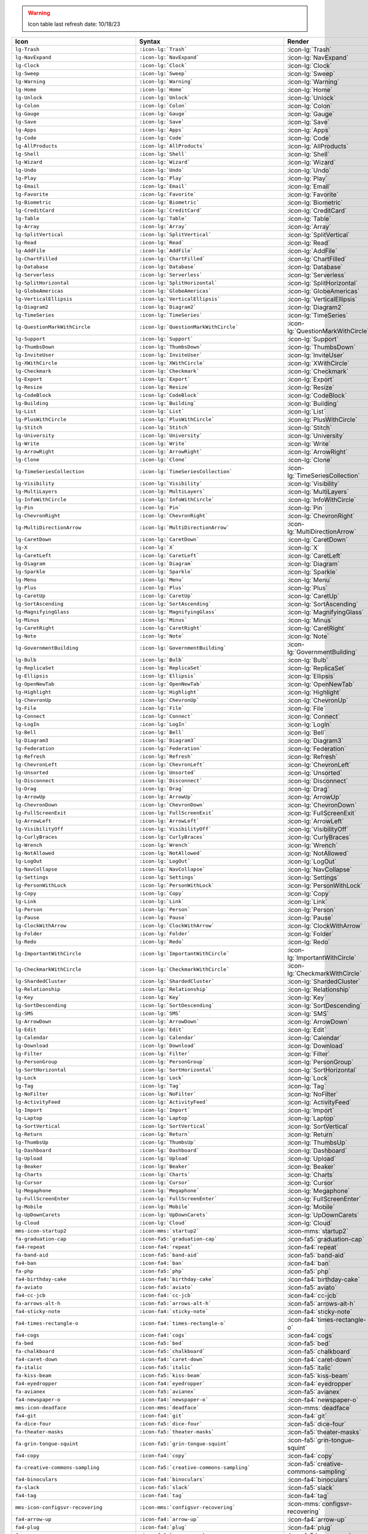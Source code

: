 .. warning:: 

   Icon table last refresh date: 10/18/23

.. list-table::
   :header-rows: 1 

   * - Icon
     - Syntax
     - Render

   * - ``lg-Trash``
     - ``:icon-lg:`Trash```
     - :icon-lg:`Trash`
    
   * - ``lg-NavExpand``
     - ``:icon-lg:`NavExpand```
     - :icon-lg:`NavExpand`
    
   * - ``lg-Clock``
     - ``:icon-lg:`Clock```
     - :icon-lg:`Clock`
    
   * - ``lg-Sweep``
     - ``:icon-lg:`Sweep```
     - :icon-lg:`Sweep`
    
   * - ``lg-Warning``
     - ``:icon-lg:`Warning```
     - :icon-lg:`Warning`
    
   * - ``lg-Home``
     - ``:icon-lg:`Home```
     - :icon-lg:`Home`
    
   * - ``lg-Unlock``
     - ``:icon-lg:`Unlock```
     - :icon-lg:`Unlock`
    
   * - ``lg-Colon``
     - ``:icon-lg:`Colon```
     - :icon-lg:`Colon`
    
   * - ``lg-Gauge``
     - ``:icon-lg:`Gauge```
     - :icon-lg:`Gauge`
    
   * - ``lg-Save``
     - ``:icon-lg:`Save```
     - :icon-lg:`Save`
    
   * - ``lg-Apps``
     - ``:icon-lg:`Apps```
     - :icon-lg:`Apps`
    
   * - ``lg-Code``
     - ``:icon-lg:`Code```
     - :icon-lg:`Code`
    
   * - ``lg-AllProducts``
     - ``:icon-lg:`AllProducts```
     - :icon-lg:`AllProducts`
    
   * - ``lg-Shell``
     - ``:icon-lg:`Shell```
     - :icon-lg:`Shell`
    
   * - ``lg-Wizard``
     - ``:icon-lg:`Wizard```
     - :icon-lg:`Wizard`
    
   * - ``lg-Undo``
     - ``:icon-lg:`Undo```
     - :icon-lg:`Undo`
    
   * - ``lg-Play``
     - ``:icon-lg:`Play```
     - :icon-lg:`Play`
    
   * - ``lg-Email``
     - ``:icon-lg:`Email```
     - :icon-lg:`Email`
    
   * - ``lg-Favorite``
     - ``:icon-lg:`Favorite```
     - :icon-lg:`Favorite`
    
   * - ``lg-Biometric``
     - ``:icon-lg:`Biometric```
     - :icon-lg:`Biometric`
    
   * - ``lg-CreditCard``
     - ``:icon-lg:`CreditCard```
     - :icon-lg:`CreditCard`
    
   * - ``lg-Table``
     - ``:icon-lg:`Table```
     - :icon-lg:`Table`
    
   * - ``lg-Array``
     - ``:icon-lg:`Array```
     - :icon-lg:`Array`
    
   * - ``lg-SplitVertical``
     - ``:icon-lg:`SplitVertical```
     - :icon-lg:`SplitVertical`
    
   * - ``lg-Read``
     - ``:icon-lg:`Read```
     - :icon-lg:`Read`
    
   * - ``lg-AddFile``
     - ``:icon-lg:`AddFile```
     - :icon-lg:`AddFile`
    
   * - ``lg-ChartFilled``
     - ``:icon-lg:`ChartFilled```
     - :icon-lg:`ChartFilled`
    
   * - ``lg-Database``
     - ``:icon-lg:`Database```
     - :icon-lg:`Database`
    
   * - ``lg-Serverless``
     - ``:icon-lg:`Serverless```
     - :icon-lg:`Serverless`
    
   * - ``lg-SplitHorizontal``
     - ``:icon-lg:`SplitHorizontal```
     - :icon-lg:`SplitHorizontal`
    
   * - ``lg-GlobeAmericas``
     - ``:icon-lg:`GlobeAmericas```
     - :icon-lg:`GlobeAmericas`
    
   * - ``lg-VerticalEllipsis``
     - ``:icon-lg:`VerticalEllipsis```
     - :icon-lg:`VerticalEllipsis`
    
   * - ``lg-Diagram2``
     - ``:icon-lg:`Diagram2```
     - :icon-lg:`Diagram2`
    
   * - ``lg-TimeSeries``
     - ``:icon-lg:`TimeSeries```
     - :icon-lg:`TimeSeries`
    
   * - ``lg-QuestionMarkWithCircle``
     - ``:icon-lg:`QuestionMarkWithCircle```
     - :icon-lg:`QuestionMarkWithCircle`
    
   * - ``lg-Support``
     - ``:icon-lg:`Support```
     - :icon-lg:`Support`
    
   * - ``lg-ThumbsDown``
     - ``:icon-lg:`ThumbsDown```
     - :icon-lg:`ThumbsDown`
    
   * - ``lg-InviteUser``
     - ``:icon-lg:`InviteUser```
     - :icon-lg:`InviteUser`
    
   * - ``lg-XWithCircle``
     - ``:icon-lg:`XWithCircle```
     - :icon-lg:`XWithCircle`
    
   * - ``lg-Checkmark``
     - ``:icon-lg:`Checkmark```
     - :icon-lg:`Checkmark`
    
   * - ``lg-Export``
     - ``:icon-lg:`Export```
     - :icon-lg:`Export`
    
   * - ``lg-Resize``
     - ``:icon-lg:`Resize```
     - :icon-lg:`Resize`
    
   * - ``lg-CodeBlock``
     - ``:icon-lg:`CodeBlock```
     - :icon-lg:`CodeBlock`
    
   * - ``lg-Building``
     - ``:icon-lg:`Building```
     - :icon-lg:`Building`
    
   * - ``lg-List``
     - ``:icon-lg:`List```
     - :icon-lg:`List`
    
   * - ``lg-PlusWithCircle``
     - ``:icon-lg:`PlusWithCircle```
     - :icon-lg:`PlusWithCircle`
    
   * - ``lg-Stitch``
     - ``:icon-lg:`Stitch```
     - :icon-lg:`Stitch`
    
   * - ``lg-University``
     - ``:icon-lg:`University```
     - :icon-lg:`University`
    
   * - ``lg-Write``
     - ``:icon-lg:`Write```
     - :icon-lg:`Write`
    
   * - ``lg-ArrowRight``
     - ``:icon-lg:`ArrowRight```
     - :icon-lg:`ArrowRight`
    
   * - ``lg-Clone``
     - ``:icon-lg:`Clone```
     - :icon-lg:`Clone`
    
   * - ``lg-TimeSeriesCollection``
     - ``:icon-lg:`TimeSeriesCollection```
     - :icon-lg:`TimeSeriesCollection`
    
   * - ``lg-Visibility``
     - ``:icon-lg:`Visibility```
     - :icon-lg:`Visibility`
    
   * - ``lg-MultiLayers``
     - ``:icon-lg:`MultiLayers```
     - :icon-lg:`MultiLayers`
    
   * - ``lg-InfoWithCircle``
     - ``:icon-lg:`InfoWithCircle```
     - :icon-lg:`InfoWithCircle`
    
   * - ``lg-Pin``
     - ``:icon-lg:`Pin```
     - :icon-lg:`Pin`
    
   * - ``lg-ChevronRight``
     - ``:icon-lg:`ChevronRight```
     - :icon-lg:`ChevronRight`
    
   * - ``lg-MultiDirectionArrow``
     - ``:icon-lg:`MultiDirectionArrow```
     - :icon-lg:`MultiDirectionArrow`
    
   * - ``lg-CaretDown``
     - ``:icon-lg:`CaretDown```
     - :icon-lg:`CaretDown`
    
   * - ``lg-X``
     - ``:icon-lg:`X```
     - :icon-lg:`X`
    
   * - ``lg-CaretLeft``
     - ``:icon-lg:`CaretLeft```
     - :icon-lg:`CaretLeft`
    
   * - ``lg-Diagram``
     - ``:icon-lg:`Diagram```
     - :icon-lg:`Diagram`
    
   * - ``lg-Sparkle``
     - ``:icon-lg:`Sparkle```
     - :icon-lg:`Sparkle`
    
   * - ``lg-Menu``
     - ``:icon-lg:`Menu```
     - :icon-lg:`Menu`
    
   * - ``lg-Plus``
     - ``:icon-lg:`Plus```
     - :icon-lg:`Plus`
    
   * - ``lg-CaretUp``
     - ``:icon-lg:`CaretUp```
     - :icon-lg:`CaretUp`
    
   * - ``lg-SortAscending``
     - ``:icon-lg:`SortAscending```
     - :icon-lg:`SortAscending`
    
   * - ``lg-MagnifyingGlass``
     - ``:icon-lg:`MagnifyingGlass```
     - :icon-lg:`MagnifyingGlass`
    
   * - ``lg-Minus``
     - ``:icon-lg:`Minus```
     - :icon-lg:`Minus`
    
   * - ``lg-CaretRight``
     - ``:icon-lg:`CaretRight```
     - :icon-lg:`CaretRight`
    
   * - ``lg-Note``
     - ``:icon-lg:`Note```
     - :icon-lg:`Note`
    
   * - ``lg-GovernmentBuilding``
     - ``:icon-lg:`GovernmentBuilding```
     - :icon-lg:`GovernmentBuilding`
    
   * - ``lg-Bulb``
     - ``:icon-lg:`Bulb```
     - :icon-lg:`Bulb`
    
   * - ``lg-ReplicaSet``
     - ``:icon-lg:`ReplicaSet```
     - :icon-lg:`ReplicaSet`
    
   * - ``lg-Ellipsis``
     - ``:icon-lg:`Ellipsis```
     - :icon-lg:`Ellipsis`
    
   * - ``lg-OpenNewTab``
     - ``:icon-lg:`OpenNewTab```
     - :icon-lg:`OpenNewTab`
    
   * - ``lg-Highlight``
     - ``:icon-lg:`Highlight```
     - :icon-lg:`Highlight`
    
   * - ``lg-ChevronUp``
     - ``:icon-lg:`ChevronUp```
     - :icon-lg:`ChevronUp`
    
   * - ``lg-File``
     - ``:icon-lg:`File```
     - :icon-lg:`File`
    
   * - ``lg-Connect``
     - ``:icon-lg:`Connect```
     - :icon-lg:`Connect`
    
   * - ``lg-LogIn``
     - ``:icon-lg:`LogIn```
     - :icon-lg:`LogIn`
    
   * - ``lg-Bell``
     - ``:icon-lg:`Bell```
     - :icon-lg:`Bell`
    
   * - ``lg-Diagram3``
     - ``:icon-lg:`Diagram3```
     - :icon-lg:`Diagram3`
    
   * - ``lg-Federation``
     - ``:icon-lg:`Federation```
     - :icon-lg:`Federation`
    
   * - ``lg-Refresh``
     - ``:icon-lg:`Refresh```
     - :icon-lg:`Refresh`
    
   * - ``lg-ChevronLeft``
     - ``:icon-lg:`ChevronLeft```
     - :icon-lg:`ChevronLeft`
    
   * - ``lg-Unsorted``
     - ``:icon-lg:`Unsorted```
     - :icon-lg:`Unsorted`
    
   * - ``lg-Disconnect``
     - ``:icon-lg:`Disconnect```
     - :icon-lg:`Disconnect`
    
   * - ``lg-Drag``
     - ``:icon-lg:`Drag```
     - :icon-lg:`Drag`
    
   * - ``lg-ArrowUp``
     - ``:icon-lg:`ArrowUp```
     - :icon-lg:`ArrowUp`
    
   * - ``lg-ChevronDown``
     - ``:icon-lg:`ChevronDown```
     - :icon-lg:`ChevronDown`
    
   * - ``lg-FullScreenExit``
     - ``:icon-lg:`FullScreenExit```
     - :icon-lg:`FullScreenExit`
    
   * - ``lg-ArrowLeft``
     - ``:icon-lg:`ArrowLeft```
     - :icon-lg:`ArrowLeft`
    
   * - ``lg-VisibilityOff``
     - ``:icon-lg:`VisibilityOff```
     - :icon-lg:`VisibilityOff`
    
   * - ``lg-CurlyBraces``
     - ``:icon-lg:`CurlyBraces```
     - :icon-lg:`CurlyBraces`
    
   * - ``lg-Wrench``
     - ``:icon-lg:`Wrench```
     - :icon-lg:`Wrench`
    
   * - ``lg-NotAllowed``
     - ``:icon-lg:`NotAllowed```
     - :icon-lg:`NotAllowed`
    
   * - ``lg-LogOut``
     - ``:icon-lg:`LogOut```
     - :icon-lg:`LogOut`
    
   * - ``lg-NavCollapse``
     - ``:icon-lg:`NavCollapse```
     - :icon-lg:`NavCollapse`
    
   * - ``lg-Settings``
     - ``:icon-lg:`Settings```
     - :icon-lg:`Settings`
    
   * - ``lg-PersonWithLock``
     - ``:icon-lg:`PersonWithLock```
     - :icon-lg:`PersonWithLock`
    
   * - ``lg-Copy``
     - ``:icon-lg:`Copy```
     - :icon-lg:`Copy`
    
   * - ``lg-Link``
     - ``:icon-lg:`Link```
     - :icon-lg:`Link`
    
   * - ``lg-Person``
     - ``:icon-lg:`Person```
     - :icon-lg:`Person`
    
   * - ``lg-Pause``
     - ``:icon-lg:`Pause```
     - :icon-lg:`Pause`
    
   * - ``lg-ClockWithArrow``
     - ``:icon-lg:`ClockWithArrow```
     - :icon-lg:`ClockWithArrow`
    
   * - ``lg-Folder``
     - ``:icon-lg:`Folder```
     - :icon-lg:`Folder`
    
   * - ``lg-Redo``
     - ``:icon-lg:`Redo```
     - :icon-lg:`Redo`
    
   * - ``lg-ImportantWithCircle``
     - ``:icon-lg:`ImportantWithCircle```
     - :icon-lg:`ImportantWithCircle`
    
   * - ``lg-CheckmarkWithCircle``
     - ``:icon-lg:`CheckmarkWithCircle```
     - :icon-lg:`CheckmarkWithCircle`
    
   * - ``lg-ShardedCluster``
     - ``:icon-lg:`ShardedCluster```
     - :icon-lg:`ShardedCluster`
    
   * - ``lg-Relationship``
     - ``:icon-lg:`Relationship```
     - :icon-lg:`Relationship`
    
   * - ``lg-Key``
     - ``:icon-lg:`Key```
     - :icon-lg:`Key`
    
   * - ``lg-SortDescending``
     - ``:icon-lg:`SortDescending```
     - :icon-lg:`SortDescending`
    
   * - ``lg-SMS``
     - ``:icon-lg:`SMS```
     - :icon-lg:`SMS`
    
   * - ``lg-ArrowDown``
     - ``:icon-lg:`ArrowDown```
     - :icon-lg:`ArrowDown`
    
   * - ``lg-Edit``
     - ``:icon-lg:`Edit```
     - :icon-lg:`Edit`
    
   * - ``lg-Calendar``
     - ``:icon-lg:`Calendar```
     - :icon-lg:`Calendar`
    
   * - ``lg-Download``
     - ``:icon-lg:`Download```
     - :icon-lg:`Download`
    
   * - ``lg-Filter``
     - ``:icon-lg:`Filter```
     - :icon-lg:`Filter`
    
   * - ``lg-PersonGroup``
     - ``:icon-lg:`PersonGroup```
     - :icon-lg:`PersonGroup`
    
   * - ``lg-SortHorizontal``
     - ``:icon-lg:`SortHorizontal```
     - :icon-lg:`SortHorizontal`
    
   * - ``lg-Lock``
     - ``:icon-lg:`Lock```
     - :icon-lg:`Lock`
    
   * - ``lg-Tag``
     - ``:icon-lg:`Tag```
     - :icon-lg:`Tag`
    
   * - ``lg-NoFilter``
     - ``:icon-lg:`NoFilter```
     - :icon-lg:`NoFilter`
    
   * - ``lg-ActivityFeed``
     - ``:icon-lg:`ActivityFeed```
     - :icon-lg:`ActivityFeed`
    
   * - ``lg-Import``
     - ``:icon-lg:`Import```
     - :icon-lg:`Import`
    
   * - ``lg-Laptop``
     - ``:icon-lg:`Laptop```
     - :icon-lg:`Laptop`
    
   * - ``lg-SortVertical``
     - ``:icon-lg:`SortVertical```
     - :icon-lg:`SortVertical`
    
   * - ``lg-Return``
     - ``:icon-lg:`Return```
     - :icon-lg:`Return`
    
   * - ``lg-ThumbsUp``
     - ``:icon-lg:`ThumbsUp```
     - :icon-lg:`ThumbsUp`
    
   * - ``lg-Dashboard``
     - ``:icon-lg:`Dashboard```
     - :icon-lg:`Dashboard`
    
   * - ``lg-Upload``
     - ``:icon-lg:`Upload```
     - :icon-lg:`Upload`
    
   * - ``lg-Beaker``
     - ``:icon-lg:`Beaker```
     - :icon-lg:`Beaker`
    
   * - ``lg-Charts``
     - ``:icon-lg:`Charts```
     - :icon-lg:`Charts`
    
   * - ``lg-Cursor``
     - ``:icon-lg:`Cursor```
     - :icon-lg:`Cursor`
    
   * - ``lg-Megaphone``
     - ``:icon-lg:`Megaphone```
     - :icon-lg:`Megaphone`
    
   * - ``lg-FullScreenEnter``
     - ``:icon-lg:`FullScreenEnter```
     - :icon-lg:`FullScreenEnter`
    
   * - ``lg-Mobile``
     - ``:icon-lg:`Mobile```
     - :icon-lg:`Mobile`
    
   * - ``lg-UpDownCarets``
     - ``:icon-lg:`UpDownCarets```
     - :icon-lg:`UpDownCarets`
    
   * - ``lg-Cloud``
     - ``:icon-lg:`Cloud```
     - :icon-lg:`Cloud`

   * - ``mms-icon-startup2``
     - ``:icon-mms:`startup2```
     - :icon-mms:`startup2`
    
   * - ``fa-graduation-cap``
     - ``:icon-fa5:`graduation-cap```
     - :icon-fa5:`graduation-cap`
    
   * - ``fa4-repeat``
     - ``:icon-fa4:`repeat```
     - :icon-fa4:`repeat`
    
   * - ``fa-band-aid``
     - ``:icon-fa5:`band-aid```
     - :icon-fa5:`band-aid`
    
   * - ``fa4-ban``
     - ``:icon-fa4:`ban```
     - :icon-fa4:`ban`
    
   * - ``fa-php``
     - ``:icon-fa5:`php```
     - :icon-fa5:`php`
    
   * - ``fa4-birthday-cake``
     - ``:icon-fa4:`birthday-cake```
     - :icon-fa4:`birthday-cake`
    
   * - ``fa-aviato``
     - ``:icon-fa5:`aviato```
     - :icon-fa5:`aviato`
    
   * - ``fa4-cc-jcb``
     - ``:icon-fa4:`cc-jcb```
     - :icon-fa4:`cc-jcb`
    
   * - ``fa-arrows-alt-h``
     - ``:icon-fa5:`arrows-alt-h```
     - :icon-fa5:`arrows-alt-h`
    
   * - ``fa4-sticky-note``
     - ``:icon-fa4:`sticky-note```
     - :icon-fa4:`sticky-note`
    
   * - ``fa4-times-rectangle-o``
     - ``:icon-fa4:`times-rectangle-o```
     - :icon-fa4:`times-rectangle-o`
    
   * - ``fa4-cogs``
     - ``:icon-fa4:`cogs```
     - :icon-fa4:`cogs`
    
   * - ``fa-bed``
     - ``:icon-fa5:`bed```
     - :icon-fa5:`bed`
    
   * - ``fa-chalkboard``
     - ``:icon-fa5:`chalkboard```
     - :icon-fa5:`chalkboard`
    
   * - ``fa4-caret-down``
     - ``:icon-fa4:`caret-down```
     - :icon-fa4:`caret-down`
    
   * - ``fa-italic``
     - ``:icon-fa5:`italic```
     - :icon-fa5:`italic`
    
   * - ``fa-kiss-beam``
     - ``:icon-fa5:`kiss-beam```
     - :icon-fa5:`kiss-beam`
    
   * - ``fa4-eyedropper``
     - ``:icon-fa4:`eyedropper```
     - :icon-fa4:`eyedropper`
    
   * - ``fa-avianex``
     - ``:icon-fa5:`avianex```
     - :icon-fa5:`avianex`
    
   * - ``fa4-newspaper-o``
     - ``:icon-fa4:`newspaper-o```
     - :icon-fa4:`newspaper-o`
    
   * - ``mms-icon-deadface``
     - ``:icon-mms:`deadface```
     - :icon-mms:`deadface`
    
   * - ``fa4-git``
     - ``:icon-fa4:`git```
     - :icon-fa4:`git`
    
   * - ``fa-dice-four``
     - ``:icon-fa5:`dice-four```
     - :icon-fa5:`dice-four`
    
   * - ``fa-theater-masks``
     - ``:icon-fa5:`theater-masks```
     - :icon-fa5:`theater-masks`
    
   * - ``fa-grin-tongue-squint``
     - ``:icon-fa5:`grin-tongue-squint```
     - :icon-fa5:`grin-tongue-squint`
    
   * - ``fa4-copy``
     - ``:icon-fa4:`copy```
     - :icon-fa4:`copy`
    
   * - ``fa-creative-commons-sampling``
     - ``:icon-fa5:`creative-commons-sampling```
     - :icon-fa5:`creative-commons-sampling`
    
   * - ``fa4-binoculars``
     - ``:icon-fa4:`binoculars```
     - :icon-fa4:`binoculars`
    
   * - ``fa-slack``
     - ``:icon-fa5:`slack```
     - :icon-fa5:`slack`
    
   * - ``fa4-tag``
     - ``:icon-fa4:`tag```
     - :icon-fa4:`tag`
    
   * - ``mms-icon-configsvr-recovering``
     - ``:icon-mms:`configsvr-recovering```
     - :icon-mms:`configsvr-recovering`
    
   * - ``fa4-arrow-up``
     - ``:icon-fa4:`arrow-up```
     - :icon-fa4:`arrow-up`
    
   * - ``fa4-plug``
     - ``:icon-fa4:`plug```
     - :icon-fa4:`plug`
    
   * - ``fa-rss-square``
     - ``:icon-fa5:`rss-square```
     - :icon-fa5:`rss-square`
    
   * - ``fa4-snapchat-square``
     - ``:icon-fa4:`snapchat-square```
     - :icon-fa4:`snapchat-square`
    
   * - ``fa-stethoscope``
     - ``:icon-fa5:`stethoscope```
     - :icon-fa5:`stethoscope`
    
   * - ``fa-dyalog``
     - ``:icon-fa5:`dyalog```
     - :icon-fa5:`dyalog`
    
   * - ``fa-th-list``
     - ``:icon-fa5:`th-list```
     - :icon-fa5:`th-list`
    
   * - ``fa-chart-line``
     - ``:icon-fa5:`chart-line```
     - :icon-fa5:`chart-line`
    
   * - ``mms-icon-graph``
     - ``:icon-mms:`graph```
     - :icon-mms:`graph`
    
   * - ``fa-clone``
     - ``:icon-fa5:`clone```
     - :icon-fa5:`clone`
    
   * - ``fa-less-than-equal``
     - ``:icon-fa5:`less-than-equal```
     - :icon-fa5:`less-than-equal`
    
   * - ``fa-compass``
     - ``:icon-fa5:`compass```
     - :icon-fa5:`compass`
    
   * - ``fa-id-card``
     - ``:icon-fa5:`id-card```
     - :icon-fa5:`id-card`
    
   * - ``fa-fighter-jet``
     - ``:icon-fa5:`fighter-jet```
     - :icon-fa5:`fighter-jet`
    
   * - ``fa-ellipsis-v``
     - ``:icon-fa5:`ellipsis-v```
     - :icon-fa5:`ellipsis-v`
    
   * - ``fa-connectdevelop``
     - ``:icon-fa5:`connectdevelop```
     - :icon-fa5:`connectdevelop`
    
   * - ``fa-undo-alt``
     - ``:icon-fa5:`undo-alt```
     - :icon-fa5:`undo-alt`
    
   * - ``fa4-magic``
     - ``:icon-fa4:`magic```
     - :icon-fa4:`magic`
    
   * - ``fa-get-pocket``
     - ``:icon-fa5:`get-pocket```
     - :icon-fa5:`get-pocket`
    
   * - ``fa4-get-pocket``
     - ``:icon-fa4:`get-pocket```
     - :icon-fa4:`get-pocket`
    
   * - ``mms-icon-continuous``
     - ``:icon-mms:`continuous```
     - :icon-mms:`continuous`
    
   * - ``fa-procedures``
     - ``:icon-fa5:`procedures```
     - :icon-fa5:`procedures`
    
   * - ``fa-greater-than-equal``
     - ``:icon-fa5:`greater-than-equal```
     - :icon-fa5:`greater-than-equal`
    
   * - ``fa-cc-paypal``
     - ``:icon-fa5:`cc-paypal```
     - :icon-fa5:`cc-paypal`
    
   * - ``fa-laugh-wink``
     - ``:icon-fa5:`laugh-wink```
     - :icon-fa5:`laugh-wink`
    
   * - ``fa-medrt``
     - ``:icon-fa5:`medrt```
     - :icon-fa5:`medrt`
    
   * - ``fa-grin-beam-sweat``
     - ``:icon-fa5:`grin-beam-sweat```
     - :icon-fa5:`grin-beam-sweat`
    
   * - ``fa-chess``
     - ``:icon-fa5:`chess```
     - :icon-fa5:`chess`
    
   * - ``fa-creative-commons-sa``
     - ``:icon-fa5:`creative-commons-sa```
     - :icon-fa5:`creative-commons-sa`
    
   * - ``fa4-code``
     - ``:icon-fa4:`code```
     - :icon-fa4:`code`
    
   * - ``fa-landmark``
     - ``:icon-fa5:`landmark```
     - :icon-fa5:`landmark`
    
   * - ``fa-mobile``
     - ``:icon-fa5:`mobile```
     - :icon-fa5:`mobile`
    
   * - ``fa-caret-square-down``
     - ``:icon-fa5:`caret-square-down```
     - :icon-fa5:`caret-square-down`
    
   * - ``fa-diagnoses``
     - ``:icon-fa5:`diagnoses```
     - :icon-fa5:`diagnoses`
    
   * - ``fa4-sign-out``
     - ``:icon-fa4:`sign-out```
     - :icon-fa4:`sign-out`
    
   * - ``fa4-sticky-note-o``
     - ``:icon-fa4:`sticky-note-o```
     - :icon-fa4:`sticky-note-o`
    
   * - ``fa-wheelchair``
     - ``:icon-fa5:`wheelchair```
     - :icon-fa5:`wheelchair`
    
   * - ``fa-crow``
     - ``:icon-fa5:`crow```
     - :icon-fa5:`crow`
    
   * - ``fa4-video-camera``
     - ``:icon-fa4:`video-camera```
     - :icon-fa4:`video-camera`
    
   * - ``fa4-window-maximize``
     - ``:icon-fa4:`window-maximize```
     - :icon-fa4:`window-maximize`
    
   * - ``fa-angle-down``
     - ``:icon-fa5:`angle-down```
     - :icon-fa5:`angle-down`
    
   * - ``fa-passport``
     - ``:icon-fa5:`passport```
     - :icon-fa5:`passport`
    
   * - ``fa-cloud``
     - ``:icon-fa5:`cloud```
     - :icon-fa5:`cloud`
    
   * - ``fa-strava``
     - ``:icon-fa5:`strava```
     - :icon-fa5:`strava`
    
   * - ``fa-toggle-off``
     - ``:icon-fa5:`toggle-off```
     - :icon-fa5:`toggle-off`
    
   * - ``mms-icon-startup2:``
     - ``:icon-mms:`startup2:```
     - :icon-mms:`startup2:`
    
   * - ``fa-envira``
     - ``:icon-fa5:`envira```
     - :icon-fa5:`envira`
    
   * - ``fa-tired``
     - ``:icon-fa5:`tired```
     - :icon-fa5:`tired`
    
   * - ``fa-industry``
     - ``:icon-fa5:`industry```
     - :icon-fa5:`industry`
    
   * - ``fa-youtube-square``
     - ``:icon-fa5:`youtube-square```
     - :icon-fa5:`youtube-square`
    
   * - ``fa4-try``
     - ``:icon-fa4:`try```
     - :icon-fa4:`try`
    
   * - ``fa-star-half-alt``
     - ``:icon-fa5:`star-half-alt```
     - :icon-fa5:`star-half-alt`
    
   * - ``fa4-stack-exchange``
     - ``:icon-fa4:`stack-exchange```
     - :icon-fa4:`stack-exchange`
    
   * - ``fa-flask``
     - ``:icon-fa5:`flask```
     - :icon-fa5:`flask`
    
   * - ``fa-haykal``
     - ``:icon-fa5:`haykal```
     - :icon-fa5:`haykal`
    
   * - ``fa-power-off``
     - ``:icon-fa5:`power-off```
     - :icon-fa5:`power-off`
    
   * - ``fa-smile``
     - ``:icon-fa5:`smile```
     - :icon-fa5:`smile`
    
   * - ``fa-cc-stripe``
     - ``:icon-fa5:`cc-stripe```
     - :icon-fa5:`cc-stripe`
    
   * - ``fa-terminal``
     - ``:icon-fa5:`terminal```
     - :icon-fa5:`terminal`
    
   * - ``fa4-coffee``
     - ``:icon-fa4:`coffee```
     - :icon-fa4:`coffee`
    
   * - ``fa-arrow-down``
     - ``:icon-fa5:`arrow-down```
     - :icon-fa5:`arrow-down`
    
   * - ``fa4-leaf``
     - ``:icon-fa4:`leaf```
     - :icon-fa4:`leaf`
    
   * - ``fa-gavel``
     - ``:icon-fa5:`gavel```
     - :icon-fa5:`gavel`
    
   * - ``fa-trademark``
     - ``:icon-fa5:`trademark```
     - :icon-fa5:`trademark`
    
   * - ``fa-redo-alt``
     - ``:icon-fa5:`redo-alt```
     - :icon-fa5:`redo-alt`
    
   * - ``fa-braille``
     - ``:icon-fa5:`braille```
     - :icon-fa5:`braille`
    
   * - ``fa-mastodon``
     - ``:icon-fa5:`mastodon```
     - :icon-fa5:`mastodon`
    
   * - ``fa4-facebook-f``
     - ``:icon-fa4:`facebook-f```
     - :icon-fa4:`facebook-f`
    
   * - ``fa-ussunnah``
     - ``:icon-fa5:`ussunnah```
     - :icon-fa5:`ussunnah`
    
   * - ``fa4-heart-o``
     - ``:icon-fa4:`heart-o```
     - :icon-fa4:`heart-o`
    
   * - ``fa4-rouble``
     - ``:icon-fa4:`rouble```
     - :icon-fa4:`rouble`
    
   * - ``fa4-linkedin-square``
     - ``:icon-fa4:`linkedin-square```
     - :icon-fa4:`linkedin-square`
    
   * - ``fa-hospital-alt``
     - ``:icon-fa5:`hospital-alt```
     - :icon-fa5:`hospital-alt`
    
   * - ``mms-icon-secondary``
     - ``:icon-mms:`secondary```
     - :icon-mms:`secondary`
    
   * - ``fa4-headphones``
     - ``:icon-fa4:`headphones```
     - :icon-fa4:`headphones`
    
   * - ``fa-sticky-note``
     - ``:icon-fa5:`sticky-note```
     - :icon-fa5:`sticky-note`
    
   * - ``fa-bold``
     - ``:icon-fa5:`bold```
     - :icon-fa5:`bold`
    
   * - ``fa-angle-double-down``
     - ``:icon-fa5:`angle-double-down```
     - :icon-fa5:`angle-double-down`
    
   * - ``fa4-arrow-circle-o-right``
     - ``:icon-fa4:`arrow-circle-o-right```
     - :icon-fa4:`arrow-circle-o-right`
    
   * - ``fa4-mobile-phone``
     - ``:icon-fa4:`mobile-phone```
     - :icon-fa4:`mobile-phone`
    
   * - ``fa4-paper-plane``
     - ``:icon-fa4:`paper-plane```
     - :icon-fa4:`paper-plane`
    
   * - ``fa4-calculator``
     - ``:icon-fa4:`calculator```
     - :icon-fa4:`calculator`
    
   * - ``fa-folder-open``
     - ``:icon-fa5:`folder-open```
     - :icon-fa5:`folder-open`
    
   * - ``fa-creative-commons-share``
     - ``:icon-fa5:`creative-commons-share```
     - :icon-fa5:`creative-commons-share`
    
   * - ``fa4-film``
     - ``:icon-fa4:`film```
     - :icon-fa4:`film`
    
   * - ``fa4-clipboard``
     - ``:icon-fa4:`clipboard```
     - :icon-fa4:`clipboard`
    
   * - ``fa4-hand-o-left``
     - ``:icon-fa4:`hand-o-left```
     - :icon-fa4:`hand-o-left`
    
   * - ``fa-tint``
     - ``:icon-fa5:`tint```
     - :icon-fa5:`tint`
    
   * - ``fa-swatchbook``
     - ``:icon-fa5:`swatchbook```
     - :icon-fa5:`swatchbook`
    
   * - ``fa-algolia``
     - ``:icon-fa5:`algolia```
     - :icon-fa5:`algolia`
    
   * - ``fa4-map-pin``
     - ``:icon-fa4:`map-pin```
     - :icon-fa4:`map-pin`
    
   * - ``fa4-external-link-square``
     - ``:icon-fa4:`external-link-square```
     - :icon-fa4:`external-link-square`
    
   * - ``fa-search-location``
     - ``:icon-fa5:`search-location```
     - :icon-fa5:`search-location`
    
   * - ``fa4-dollar``
     - ``:icon-fa4:`dollar```
     - :icon-fa4:`dollar`
    
   * - ``fa-flag``
     - ``:icon-fa5:`flag```
     - :icon-fa5:`flag`
    
   * - ``fa-shield-alt``
     - ``:icon-fa5:`shield-alt```
     - :icon-fa5:`shield-alt`
    
   * - ``fa-user``
     - ``:icon-fa5:`user```
     - :icon-fa5:`user`
    
   * - ``fa-star-and-crescent``
     - ``:icon-fa5:`star-and-crescent```
     - :icon-fa5:`star-and-crescent`
    
   * - ``fa-binoculars``
     - ``:icon-fa5:`binoculars```
     - :icon-fa5:`binoculars`
    
   * - ``fa4-linode``
     - ``:icon-fa4:`linode```
     - :icon-fa4:`linode`
    
   * - ``fa4-list-ol``
     - ``:icon-fa4:`list-ol```
     - :icon-fa4:`list-ol`
    
   * - ``fa4-yc-square``
     - ``:icon-fa4:`yc-square```
     - :icon-fa4:`yc-square`
    
   * - ``fa-wpexplorer``
     - ``:icon-fa5:`wpexplorer```
     - :icon-fa5:`wpexplorer`
    
   * - ``fa4-pause``
     - ``:icon-fa4:`pause```
     - :icon-fa4:`pause`
    
   * - ``fa4-inr``
     - ``:icon-fa4:`inr```
     - :icon-fa4:`inr`
    
   * - ``fa4-tencent-weibo``
     - ``:icon-fa4:`tencent-weibo```
     - :icon-fa4:`tencent-weibo`
    
   * - ``fa4-google-plus-official``
     - ``:icon-fa4:`google-plus-official```
     - :icon-fa4:`google-plus-official`
    
   * - ``fa4-audio-description``
     - ``:icon-fa4:`audio-description```
     - :icon-fa4:`audio-description`
    
   * - ``fa-xing``
     - ``:icon-fa5:`xing```
     - :icon-fa5:`xing`
    
   * - ``fa-concierge-bell``
     - ``:icon-fa5:`concierge-bell```
     - :icon-fa5:`concierge-bell`
    
   * - ``fa-image``
     - ``:icon-fa5:`image```
     - :icon-fa5:`image`
    
   * - ``fa4-keyboard-o``
     - ``:icon-fa4:`keyboard-o```
     - :icon-fa4:`keyboard-o`
    
   * - ``fa-fly``
     - ``:icon-fa5:`fly```
     - :icon-fa5:`fly`
    
   * - ``fa-flipboard``
     - ``:icon-fa5:`flipboard```
     - :icon-fa5:`flipboard`
    
   * - ``fa-chevron-left``
     - ``:icon-fa5:`chevron-left```
     - :icon-fa5:`chevron-left`
    
   * - ``fa4-industry``
     - ``:icon-fa4:`industry```
     - :icon-fa4:`industry`
    
   * - ``fa-venus-double``
     - ``:icon-fa5:`venus-double```
     - :icon-fa5:`venus-double`
    
   * - ``fa4-vcard-o``
     - ``:icon-fa4:`vcard-o```
     - :icon-fa4:`vcard-o`
    
   * - ``fa-hands-helping``
     - ``:icon-fa5:`hands-helping```
     - :icon-fa5:`hands-helping`
    
   * - ``fa4-file``
     - ``:icon-fa4:`file```
     - :icon-fa4:`file`
    
   * - ``fa-creative-commons-by``
     - ``:icon-fa5:`creative-commons-by```
     - :icon-fa5:`creative-commons-by`
    
   * - ``mms-icon-configsvr-primary``
     - ``:icon-mms:`configsvr-primary```
     - :icon-mms:`configsvr-primary`
    
   * - ``fa4-flickr``
     - ``:icon-fa4:`flickr```
     - :icon-fa4:`flickr`
    
   * - ``fa4-times-rectangle``
     - ``:icon-fa4:`times-rectangle```
     - :icon-fa4:`times-rectangle`
    
   * - ``fa-history``
     - ``:icon-fa5:`history```
     - :icon-fa5:`history`
    
   * - ``fa-bullhorn``
     - ``:icon-fa5:`bullhorn```
     - :icon-fa5:`bullhorn`
    
   * - ``fa4-truck``
     - ``:icon-fa4:`truck```
     - :icon-fa4:`truck`
    
   * - ``fa4-music``
     - ``:icon-fa4:`music```
     - :icon-fa4:`music`
    
   * - ``fa-edit``
     - ``:icon-fa5:`edit```
     - :icon-fa5:`edit`
    
   * - ``fa4-picture-o``
     - ``:icon-fa4:`picture-o```
     - :icon-fa4:`picture-o`
    
   * - ``fa4-user-md``
     - ``:icon-fa4:`user-md```
     - :icon-fa4:`user-md`
    
   * - ``fa-infinity``
     - ``:icon-fa5:`infinity```
     - :icon-fa5:`infinity`
    
   * - ``fa-sort-alpha-up``
     - ``:icon-fa5:`sort-alpha-up```
     - :icon-fa5:`sort-alpha-up`
    
   * - ``fa-user-minus``
     - ``:icon-fa5:`user-minus```
     - :icon-fa5:`user-minus`
    
   * - ``fa4-assistive-listening-systems``
     - ``:icon-fa4:`assistive-listening-systems```
     - :icon-fa4:`assistive-listening-systems`
    
   * - ``fa-file-import``
     - ``:icon-fa5:`file-import```
     - :icon-fa5:`file-import`
    
   * - ``fa-door-closed``
     - ``:icon-fa5:`door-closed```
     - :icon-fa5:`door-closed`
    
   * - ``fa4-hdd-o``
     - ``:icon-fa4:`hdd-o```
     - :icon-fa4:`hdd-o`
    
   * - ``fa-trash-alt``
     - ``:icon-fa5:`trash-alt```
     - :icon-fa5:`trash-alt`
    
   * - ``fa4-pinterest-p``
     - ``:icon-fa4:`pinterest-p```
     - :icon-fa4:`pinterest-p`
    
   * - ``fa-camera-retro``
     - ``:icon-fa5:`camera-retro```
     - :icon-fa5:`camera-retro`
    
   * - ``fa-arrow-alt-circle-up``
     - ``:icon-fa5:`arrow-alt-circle-up```
     - :icon-fa5:`arrow-alt-circle-up`
    
   * - ``fa-tencent-weibo``
     - ``:icon-fa5:`tencent-weibo```
     - :icon-fa5:`tencent-weibo`
    
   * - ``fa4-filter``
     - ``:icon-fa4:`filter```
     - :icon-fa4:`filter`
    
   * - ``fa-pagelines``
     - ``:icon-fa5:`pagelines```
     - :icon-fa5:`pagelines`
    
   * - ``fa-blogger-b``
     - ``:icon-fa5:`blogger-b```
     - :icon-fa5:`blogger-b`
    
   * - ``fa4-yoast``
     - ``:icon-fa4:`yoast```
     - :icon-fa4:`yoast`
    
   * - ``fa4-chevron-left``
     - ``:icon-fa4:`chevron-left```
     - :icon-fa4:`chevron-left`
    
   * - ``fa-mouse-pointer``
     - ``:icon-fa5:`mouse-pointer```
     - :icon-fa5:`mouse-pointer`
    
   * - ``fa4-angle-right``
     - ``:icon-fa4:`angle-right```
     - :icon-fa4:`angle-right`
    
   * - ``fa4-krw``
     - ``:icon-fa4:`krw```
     - :icon-fa4:`krw`
    
   * - ``mms-icon-api``
     - ``:icon-mms:`api```
     - :icon-mms:`api`
    
   * - ``fa4-address-book-o``
     - ``:icon-fa4:`address-book-o```
     - :icon-fa4:`address-book-o`
    
   * - ``fa-ribbon``
     - ``:icon-fa5:`ribbon```
     - :icon-fa5:`ribbon`
    
   * - ``fa4-mars-stroke``
     - ``:icon-fa4:`mars-stroke```
     - :icon-fa4:`mars-stroke`
    
   * - ``fa-sort-alpha-down``
     - ``:icon-fa5:`sort-alpha-down```
     - :icon-fa5:`sort-alpha-down`
    
   * - ``fa-blogger``
     - ``:icon-fa5:`blogger```
     - :icon-fa5:`blogger`
    
   * - ``fa4-microphone-slash``
     - ``:icon-fa4:`microphone-slash```
     - :icon-fa4:`microphone-slash`
    
   * - ``fa-neos``
     - ``:icon-fa5:`neos```
     - :icon-fa5:`neos`
    
   * - ``fa-female``
     - ``:icon-fa5:`female```
     - :icon-fa5:`female`
    
   * - ``fa4-drivers-license``
     - ``:icon-fa4:`drivers-license```
     - :icon-fa4:`drivers-license`
    
   * - ``fa-audio-description``
     - ``:icon-fa5:`audio-description```
     - :icon-fa5:`audio-description`
    
   * - ``fa-creative-commons-nd``
     - ``:icon-fa5:`creative-commons-nd```
     - :icon-fa5:`creative-commons-nd`
    
   * - ``fa4-eercast``
     - ``:icon-fa4:`eercast```
     - :icon-fa4:`eercast`
    
   * - ``fa-comment-alt``
     - ``:icon-fa5:`comment-alt```
     - :icon-fa5:`comment-alt`
    
   * - ``fa-tablet-alt``
     - ``:icon-fa5:`tablet-alt```
     - :icon-fa5:`tablet-alt`
    
   * - ``fa-video-slash``
     - ``:icon-fa5:`video-slash```
     - :icon-fa5:`video-slash`
    
   * - ``fa4-signal``
     - ``:icon-fa4:`signal```
     - :icon-fa4:`signal`
    
   * - ``fa4-paste``
     - ``:icon-fa4:`paste```
     - :icon-fa4:`paste`
    
   * - ``fa-cc-diners-club``
     - ``:icon-fa5:`cc-diners-club```
     - :icon-fa5:`cc-diners-club`
    
   * - ``fa4-ioxhost``
     - ``:icon-fa4:`ioxhost```
     - :icon-fa4:`ioxhost`
    
   * - ``fa-code-branch``
     - ``:icon-fa5:`code-branch```
     - :icon-fa5:`code-branch`
    
   * - ``fa4-forumbee``
     - ``:icon-fa4:`forumbee```
     - :icon-fa4:`forumbee`
    
   * - ``mms-icon-configsvr-arbiter``
     - ``:icon-mms:`configsvr-arbiter```
     - :icon-mms:`configsvr-arbiter`
    
   * - ``fa-medapps``
     - ``:icon-fa5:`medapps```
     - :icon-fa5:`medapps`
    
   * - ``fa4-universal-access``
     - ``:icon-fa4:`universal-access```
     - :icon-fa4:`universal-access`
    
   * - ``fa4-hand-rock-o``
     - ``:icon-fa4:`hand-rock-o```
     - :icon-fa4:`hand-rock-o`
    
   * - ``fa4-taxi``
     - ``:icon-fa4:`taxi```
     - :icon-fa4:`taxi`
    
   * - ``fa4-automobile``
     - ``:icon-fa4:`automobile```
     - :icon-fa4:`automobile`
    
   * - ``fa4-cloud-download``
     - ``:icon-fa4:`cloud-download```
     - :icon-fa4:`cloud-download`
    
   * - ``fa4-asl-interpreting``
     - ``:icon-fa4:`asl-interpreting```
     - :icon-fa4:`asl-interpreting`
    
   * - ``fa-servicestack``
     - ``:icon-fa5:`servicestack```
     - :icon-fa5:`servicestack`
    
   * - ``fa4-arrow-circle-right``
     - ``:icon-fa4:`arrow-circle-right```
     - :icon-fa4:`arrow-circle-right`
    
   * - ``fa-quote-left``
     - ``:icon-fa5:`quote-left```
     - :icon-fa5:`quote-left`
    
   * - ``mms-icon-shunned``
     - ``:icon-mms:`shunned```
     - :icon-mms:`shunned`
    
   * - ``fa-print``
     - ``:icon-fa5:`print```
     - :icon-fa5:`print`
    
   * - ``fa-feather-alt``
     - ``:icon-fa5:`feather-alt```
     - :icon-fa5:`feather-alt`
    
   * - ``fa-tooth``
     - ``:icon-fa5:`tooth```
     - :icon-fa5:`tooth`
    
   * - ``fa-check-square``
     - ``:icon-fa5:`check-square```
     - :icon-fa5:`check-square`
    
   * - ``fa-bong``
     - ``:icon-fa5:`bong```
     - :icon-fa5:`bong`
    
   * - ``fa-list-ol``
     - ``:icon-fa5:`list-ol```
     - :icon-fa5:`list-ol`
    
   * - ``fa-pied-piper``
     - ``:icon-fa5:`pied-piper```
     - :icon-fa5:`pied-piper`
    
   * - ``fa-cc-amex``
     - ``:icon-fa5:`cc-amex```
     - :icon-fa5:`cc-amex`
    
   * - ``fa-long-arrow-alt-up``
     - ``:icon-fa5:`long-arrow-alt-up```
     - :icon-fa5:`long-arrow-alt-up`
    
   * - ``fa4-sheqel``
     - ``:icon-fa4:`sheqel```
     - :icon-fa4:`sheqel`
    
   * - ``fa4-cc-stripe``
     - ``:icon-fa4:`cc-stripe```
     - :icon-fa4:`cc-stripe`
    
   * - ``mms-icon-server``
     - ``:icon-mms:`server```
     - :icon-mms:`server`
    
   * - ``fa-apple``
     - ``:icon-fa5:`apple```
     - :icon-fa5:`apple`
    
   * - ``fa4-github``
     - ``:icon-fa4:`github```
     - :icon-fa4:`github`
    
   * - ``fa-cross``
     - ``:icon-fa5:`cross```
     - :icon-fa5:`cross`
    
   * - ``fa-dice-two``
     - ``:icon-fa5:`dice-two```
     - :icon-fa5:`dice-two`
    
   * - ``mms-icon-configsvr-down``
     - ``:icon-mms:`configsvr-down```
     - :icon-mms:`configsvr-down`
    
   * - ``fa-cart-plus``
     - ``:icon-fa5:`cart-plus```
     - :icon-fa5:`cart-plus`
    
   * - ``fa-whatsapp``
     - ``:icon-fa5:`whatsapp```
     - :icon-fa5:`whatsapp`
    
   * - ``fa4-thumbs-up``
     - ``:icon-fa4:`thumbs-up```
     - :icon-fa4:`thumbs-up`
    
   * - ``fa4-connectdevelop``
     - ``:icon-fa4:`connectdevelop```
     - :icon-fa4:`connectdevelop`
    
   * - ``fa-poll-h``
     - ``:icon-fa5:`poll-h```
     - :icon-fa5:`poll-h`
    
   * - ``fa4-code-fork``
     - ``:icon-fa4:`code-fork```
     - :icon-fa4:`code-fork`
    
   * - ``fa4-power-off``
     - ``:icon-fa4:`power-off```
     - :icon-fa4:`power-off`
    
   * - ``fa-file-excel``
     - ``:icon-fa5:`file-excel```
     - :icon-fa5:`file-excel`
    
   * - ``fa4-scissors``
     - ``:icon-fa4:`scissors```
     - :icon-fa4:`scissors`
    
   * - ``fa-bluetooth``
     - ``:icon-fa5:`bluetooth```
     - :icon-fa5:`bluetooth`
    
   * - ``fa-grip-vertical``
     - ``:icon-fa5:`grip-vertical```
     - :icon-fa5:`grip-vertical`
    
   * - ``fa-hacker-news-square``
     - ``:icon-fa5:`hacker-news-square```
     - :icon-fa5:`hacker-news-square`
    
   * - ``fa-windows``
     - ``:icon-fa5:`windows```
     - :icon-fa5:`windows`
    
   * - ``fa4-creative-commons``
     - ``:icon-fa4:`creative-commons```
     - :icon-fa4:`creative-commons`
    
   * - ``fa4-server``
     - ``:icon-fa4:`server```
     - :icon-fa4:`server`
    
   * - ``fa4-ticket``
     - ``:icon-fa4:`ticket```
     - :icon-fa4:`ticket`
    
   * - ``fa-pinterest``
     - ``:icon-fa5:`pinterest```
     - :icon-fa5:`pinterest`
    
   * - ``fa4-life-bouy``
     - ``:icon-fa4:`life-bouy```
     - :icon-fa4:`life-bouy`
    
   * - ``fa4-star``
     - ``:icon-fa4:`star```
     - :icon-fa4:`star`
    
   * - ``fa-product-hunt``
     - ``:icon-fa5:`product-hunt```
     - :icon-fa5:`product-hunt`
    
   * - ``fa4-calendar-times-o``
     - ``:icon-fa4:`calendar-times-o```
     - :icon-fa4:`calendar-times-o`
    
   * - ``fa-mars-stroke-h``
     - ``:icon-fa5:`mars-stroke-h```
     - :icon-fa5:`mars-stroke-h`
    
   * - ``fa-store``
     - ``:icon-fa5:`store```
     - :icon-fa5:`store`
    
   * - ``fa4-caret-square-o-left``
     - ``:icon-fa4:`caret-square-o-left```
     - :icon-fa4:`caret-square-o-left`
    
   * - ``fa-battery-empty``
     - ``:icon-fa5:`battery-empty```
     - :icon-fa5:`battery-empty`
    
   * - ``fa-npm``
     - ``:icon-fa5:`npm```
     - :icon-fa5:`npm`
    
   * - ``fa4-anchor``
     - ``:icon-fa4:`anchor```
     - :icon-fa4:`anchor`
    
   * - ``fa-window-close``
     - ``:icon-fa5:`window-close```
     - :icon-fa5:`window-close`
    
   * - ``fa4-jpy``
     - ``:icon-fa4:`jpy```
     - :icon-fa4:`jpy`
    
   * - ``fa4-tablet``
     - ``:icon-fa4:`tablet```
     - :icon-fa4:`tablet`
    
   * - ``fa-cloudversify``
     - ``:icon-fa5:`cloudversify```
     - :icon-fa5:`cloudversify`
    
   * - ``fa-pallet``
     - ``:icon-fa5:`pallet```
     - :icon-fa5:`pallet`
    
   * - ``fa4-bitcoin``
     - ``:icon-fa4:`bitcoin```
     - :icon-fa4:`bitcoin`
    
   * - ``fa4-font``
     - ``:icon-fa4:`font```
     - :icon-fa4:`font`
    
   * - ``fa4-lemon-o``
     - ``:icon-fa4:`lemon-o```
     - :icon-fa4:`lemon-o`
    
   * - ``fa-mail-bulk``
     - ``:icon-fa5:`mail-bulk```
     - :icon-fa5:`mail-bulk`
    
   * - ``fa-facebook-square``
     - ``:icon-fa5:`facebook-square```
     - :icon-fa5:`facebook-square`
    
   * - ``fa-square-full``
     - ``:icon-fa5:`square-full```
     - :icon-fa5:`square-full`
    
   * - ``fa-accusoft``
     - ``:icon-fa5:`accusoft```
     - :icon-fa5:`accusoft`
    
   * - ``fa-circle``
     - ``:icon-fa5:`circle```
     - :icon-fa5:`circle`
    
   * - ``fa-blackberry``
     - ``:icon-fa5:`blackberry```
     - :icon-fa5:`blackberry`
    
   * - ``fa-cogs``
     - ``:icon-fa5:`cogs```
     - :icon-fa5:`cogs`
    
   * - ``fa-frown-open``
     - ``:icon-fa5:`frown-open```
     - :icon-fa5:`frown-open`
    
   * - ``fa-suitcase``
     - ``:icon-fa5:`suitcase```
     - :icon-fa5:`suitcase`
    
   * - ``fa-weebly``
     - ``:icon-fa5:`weebly```
     - :icon-fa5:`weebly`
    
   * - ``fa4-unsorted``
     - ``:icon-fa4:`unsorted```
     - :icon-fa4:`unsorted`
    
   * - ``fa-assistive-listening-systems``
     - ``:icon-fa5:`assistive-listening-systems```
     - :icon-fa5:`assistive-listening-systems`
    
   * - ``fa-less-than``
     - ``:icon-fa5:`less-than```
     - :icon-fa5:`less-than`
    
   * - ``fa-money-bill``
     - ``:icon-fa5:`money-bill```
     - :icon-fa5:`money-bill`
    
   * - ``fa-pause-circle``
     - ``:icon-fa5:`pause-circle```
     - :icon-fa5:`pause-circle`
    
   * - ``fa-copyright``
     - ``:icon-fa5:`copyright```
     - :icon-fa5:`copyright`
    
   * - ``fa-youtube``
     - ``:icon-fa5:`youtube```
     - :icon-fa5:`youtube`
    
   * - ``fa-marker``
     - ``:icon-fa5:`marker```
     - :icon-fa5:`marker`
    
   * - ``mms-icon-auth``
     - ``:icon-mms:`auth```
     - :icon-mms:`auth`
    
   * - ``fa4-steam-square``
     - ``:icon-fa4:`steam-square```
     - :icon-fa4:`steam-square`
    
   * - ``fa4-arrows-v``
     - ``:icon-fa4:`arrows-v```
     - :icon-fa4:`arrows-v`
    
   * - ``fa-parking``
     - ``:icon-fa5:`parking```
     - :icon-fa5:`parking`
    
   * - ``fa-phone``
     - ``:icon-fa5:`phone```
     - :icon-fa5:`phone`
    
   * - ``fa-quidditch``
     - ``:icon-fa5:`quidditch```
     - :icon-fa5:`quidditch`
    
   * - ``fa-dizzy``
     - ``:icon-fa5:`dizzy```
     - :icon-fa5:`dizzy`
    
   * - ``fa4-euro``
     - ``:icon-fa4:`euro```
     - :icon-fa4:`euro`
    
   * - ``fa-arrow-right``
     - ``:icon-fa5:`arrow-right```
     - :icon-fa5:`arrow-right`
    
   * - ``fa-comments``
     - ``:icon-fa5:`comments```
     - :icon-fa5:`comments`
    
   * - ``fa-chess-king``
     - ``:icon-fa5:`chess-king```
     - :icon-fa5:`chess-king`
    
   * - ``fa4-plus``
     - ``:icon-fa4:`plus```
     - :icon-fa4:`plus`
    
   * - ``fa4-bandcamp``
     - ``:icon-fa4:`bandcamp```
     - :icon-fa4:`bandcamp`
    
   * - ``fa-eye-dropper``
     - ``:icon-fa5:`eye-dropper```
     - :icon-fa5:`eye-dropper`
    
   * - ``fa-hands``
     - ``:icon-fa5:`hands```
     - :icon-fa5:`hands`
    
   * - ``fa4-rocket``
     - ``:icon-fa4:`rocket```
     - :icon-fa4:`rocket`
    
   * - ``fa-hashtag``
     - ``:icon-fa5:`hashtag```
     - :icon-fa5:`hashtag`
    
   * - ``fa-jenkins``
     - ``:icon-fa5:`jenkins```
     - :icon-fa5:`jenkins`
    
   * - ``fa4-black-tie``
     - ``:icon-fa4:`black-tie```
     - :icon-fa4:`black-tie`
    
   * - ``fa-gitter``
     - ``:icon-fa5:`gitter```
     - :icon-fa5:`gitter`
    
   * - ``fa-luggage-cart``
     - ``:icon-fa5:`luggage-cart```
     - :icon-fa5:`luggage-cart`
    
   * - ``fa4-question``
     - ``:icon-fa4:`question```
     - :icon-fa4:`question`
    
   * - ``fa4-money``
     - ``:icon-fa4:`money```
     - :icon-fa4:`money`
    
   * - ``fa-dice``
     - ``:icon-fa5:`dice```
     - :icon-fa5:`dice`
    
   * - ``fa-fort-awesome-alt``
     - ``:icon-fa5:`fort-awesome-alt```
     - :icon-fa5:`fort-awesome-alt`
    
   * - ``fa4-cube``
     - ``:icon-fa4:`cube```
     - :icon-fa4:`cube`
    
   * - ``fa4-paragraph``
     - ``:icon-fa4:`paragraph```
     - :icon-fa4:`paragraph`
    
   * - ``fa-firstdraft``
     - ``:icon-fa5:`firstdraft```
     - :icon-fa5:`firstdraft`
    
   * - ``fa-odnoklassniki``
     - ``:icon-fa5:`odnoklassniki```
     - :icon-fa5:`odnoklassniki`
    
   * - ``fa-viadeo``
     - ``:icon-fa5:`viadeo```
     - :icon-fa5:`viadeo`
    
   * - ``fa-grip-horizontal``
     - ``:icon-fa5:`grip-horizontal```
     - :icon-fa5:`grip-horizontal`
    
   * - ``fa-align-center``
     - ``:icon-fa5:`align-center```
     - :icon-fa5:`align-center`
    
   * - ``fa-podcast``
     - ``:icon-fa5:`podcast```
     - :icon-fa5:`podcast`
    
   * - ``fa4-flask``
     - ``:icon-fa4:`flask```
     - :icon-fa4:`flask`
    
   * - ``fa-laugh``
     - ``:icon-fa5:`laugh```
     - :icon-fa5:`laugh`
    
   * - ``fa4-stop-circle-o``
     - ``:icon-fa4:`stop-circle-o```
     - :icon-fa4:`stop-circle-o`
    
   * - ``fa-themeco``
     - ``:icon-fa5:`themeco```
     - :icon-fa5:`themeco`
    
   * - ``fa4-edge``
     - ``:icon-fa4:`edge```
     - :icon-fa4:`edge`
    
   * - ``fa4-microphone``
     - ``:icon-fa4:`microphone```
     - :icon-fa4:`microphone`
    
   * - ``mms-icon-cluster``
     - ``:icon-mms:`cluster```
     - :icon-mms:`cluster`
    
   * - ``fa-vihara``
     - ``:icon-fa5:`vihara```
     - :icon-fa5:`vihara`
    
   * - ``fa-coins``
     - ``:icon-fa5:`coins```
     - :icon-fa5:`coins`
    
   * - ``fa-zhihu``
     - ``:icon-fa5:`zhihu```
     - :icon-fa5:`zhihu`
    
   * - ``fa-uikit``
     - ``:icon-fa5:`uikit```
     - :icon-fa5:`uikit`
    
   * - ``fa-cocktail``
     - ``:icon-fa5:`cocktail```
     - :icon-fa5:`cocktail`
    
   * - ``fa4-facebook-square``
     - ``:icon-fa4:`facebook-square```
     - :icon-fa4:`facebook-square`
    
   * - ``fa4-play``
     - ``:icon-fa4:`play```
     - :icon-fa4:`play`
    
   * - ``fa-openid``
     - ``:icon-fa5:`openid```
     - :icon-fa5:`openid`
    
   * - ``fa-readme``
     - ``:icon-fa5:`readme```
     - :icon-fa5:`readme`
    
   * - ``fa4-youtube``
     - ``:icon-fa4:`youtube```
     - :icon-fa4:`youtube`
    
   * - ``fa4-asterisk``
     - ``:icon-fa4:`asterisk```
     - :icon-fa4:`asterisk`
    
   * - ``fa4-yelp``
     - ``:icon-fa4:`yelp```
     - :icon-fa4:`yelp`
    
   * - ``fa4-dashboard``
     - ``:icon-fa4:`dashboard```
     - :icon-fa4:`dashboard`
    
   * - ``fa4-quote-left``
     - ``:icon-fa4:`quote-left```
     - :icon-fa4:`quote-left`
    
   * - ``fa-spa``
     - ``:icon-fa5:`spa```
     - :icon-fa5:`spa`
    
   * - ``fa-atlas``
     - ``:icon-fa5:`atlas```
     - :icon-fa5:`atlas`
    
   * - ``fa-user-clock``
     - ``:icon-fa5:`user-clock```
     - :icon-fa5:`user-clock`
    
   * - ``fa-user-edit``
     - ``:icon-fa5:`user-edit```
     - :icon-fa5:`user-edit`
    
   * - ``fa4-viadeo``
     - ``:icon-fa4:`viadeo```
     - :icon-fa4:`viadeo`
    
   * - ``fa-baseball-ball``
     - ``:icon-fa5:`baseball-ball```
     - :icon-fa5:`baseball-ball`
    
   * - ``fa4-gavel``
     - ``:icon-fa4:`gavel```
     - :icon-fa4:`gavel`
    
   * - ``fa4-pause-circle-o``
     - ``:icon-fa4:`pause-circle-o```
     - :icon-fa4:`pause-circle-o`
    
   * - ``fa4-battery-empty``
     - ``:icon-fa4:`battery-empty```
     - :icon-fa4:`battery-empty`
    
   * - ``fa-chart-area``
     - ``:icon-fa5:`chart-area```
     - :icon-fa5:`chart-area`
    
   * - ``fa4-paperclip``
     - ``:icon-fa4:`paperclip```
     - :icon-fa4:`paperclip`
    
   * - ``fa-moon``
     - ``:icon-fa5:`moon```
     - :icon-fa5:`moon`
    
   * - ``fa-hand-point-left``
     - ``:icon-fa5:`hand-point-left```
     - :icon-fa5:`hand-point-left`
    
   * - ``fa4-signing``
     - ``:icon-fa4:`signing```
     - :icon-fa4:`signing`
    
   * - ``fa-share-alt``
     - ``:icon-fa5:`share-alt```
     - :icon-fa5:`share-alt`
    
   * - ``fa-angle-left``
     - ``:icon-fa5:`angle-left```
     - :icon-fa5:`angle-left`
    
   * - ``mms-icon-2fa``
     - ``:icon-mms:`2fa```
     - :icon-mms:`2fa`
    
   * - ``fa-gift``
     - ``:icon-fa5:`gift```
     - :icon-fa5:`gift`
    
   * - ``fa-globe-asia``
     - ``:icon-fa5:`globe-asia```
     - :icon-fa5:`globe-asia`
    
   * - ``fa-mortar-pestle``
     - ``:icon-fa5:`mortar-pestle```
     - :icon-fa5:`mortar-pestle`
    
   * - ``mms-icon-dragtopleft``
     - ``:icon-mms:`dragtopleft```
     - :icon-mms:`dragtopleft`
    
   * - ``fa-file-archive``
     - ``:icon-fa5:`file-archive```
     - :icon-fa5:`file-archive`
    
   * - ``fa4-hacker-news``
     - ``:icon-fa4:`hacker-news```
     - :icon-fa4:`hacker-news`
    
   * - ``fa4-moon-o``
     - ``:icon-fa4:`moon-o```
     - :icon-fa4:`moon-o`
    
   * - ``fa-window-maximize``
     - ``:icon-fa5:`window-maximize```
     - :icon-fa5:`window-maximize`
    
   * - ``fa4-motorcycle``
     - ``:icon-fa4:`motorcycle```
     - :icon-fa4:`motorcycle`
    
   * - ``fa4-blind``
     - ``:icon-fa4:`blind```
     - :icon-fa4:`blind`
    
   * - ``fa-nimblr``
     - ``:icon-fa5:`nimblr```
     - :icon-fa5:`nimblr`
    
   * - ``fa-twitter``
     - ``:icon-fa5:`twitter```
     - :icon-fa5:`twitter`
    
   * - ``fa4-text-height``
     - ``:icon-fa4:`text-height```
     - :icon-fa4:`text-height`
    
   * - ``fa-route``
     - ``:icon-fa5:`route```
     - :icon-fa5:`route`
    
   * - ``fa-clipboard-check``
     - ``:icon-fa5:`clipboard-check```
     - :icon-fa5:`clipboard-check`
    
   * - ``fa-user-md``
     - ``:icon-fa5:`user-md```
     - :icon-fa5:`user-md`
    
   * - ``fa4-qq``
     - ``:icon-fa4:`qq```
     - :icon-fa4:`qq`
    
   * - ``fa-meh-blank``
     - ``:icon-fa5:`meh-blank```
     - :icon-fa5:`meh-blank`
    
   * - ``mms-icon-addcenter``
     - ``:icon-mms:`addcenter```
     - :icon-mms:`addcenter`
    
   * - ``fa-skull``
     - ``:icon-fa5:`skull```
     - :icon-fa5:`skull`
    
   * - ``fa-layer-group``
     - ``:icon-fa5:`layer-group```
     - :icon-fa5:`layer-group`
    
   * - ``fa4-level-down``
     - ``:icon-fa4:`level-down```
     - :icon-fa4:`level-down`
    
   * - ``fa4-behance``
     - ``:icon-fa4:`behance```
     - :icon-fa4:`behance`
    
   * - ``fa-grin-squint``
     - ``:icon-fa5:`grin-squint```
     - :icon-fa5:`grin-squint`
    
   * - ``fa4-grav``
     - ``:icon-fa4:`grav```
     - :icon-fa4:`grav`
    
   * - ``fa-child``
     - ``:icon-fa5:`child```
     - :icon-fa5:`child`
    
   * - ``fa4-paper-plane-o``
     - ``:icon-fa4:`paper-plane-o```
     - :icon-fa4:`paper-plane-o`
    
   * - ``fa-headphones-alt``
     - ``:icon-fa5:`headphones-alt```
     - :icon-fa5:`headphones-alt`
    
   * - ``mms-icon-configsvr-startup``
     - ``:icon-mms:`configsvr-startup```
     - :icon-mms:`configsvr-startup`
    
   * - ``fa4-bluetooth-b``
     - ``:icon-fa4:`bluetooth-b```
     - :icon-fa4:`bluetooth-b`
    
   * - ``fa-money-bill-wave-alt``
     - ``:icon-fa5:`money-bill-wave-alt```
     - :icon-fa5:`money-bill-wave-alt`
    
   * - ``fa-apple-alt``
     - ``:icon-fa5:`apple-alt```
     - :icon-fa5:`apple-alt`
    
   * - ``fa4-wrench``
     - ``:icon-fa4:`wrench```
     - :icon-fa4:`wrench`
    
   * - ``fa-subway``
     - ``:icon-fa5:`subway```
     - :icon-fa5:`subway`
    
   * - ``fa4-sitemap``
     - ``:icon-fa4:`sitemap```
     - :icon-fa4:`sitemap`
    
   * - ``fa4-lock``
     - ``:icon-fa4:`lock```
     - :icon-fa4:`lock`
    
   * - ``fa-draft2digital``
     - ``:icon-fa5:`draft2digital```
     - :icon-fa5:`draft2digital`
    
   * - ``fa-buromobelexperte``
     - ``:icon-fa5:`buromobelexperte```
     - :icon-fa5:`buromobelexperte`
    
   * - ``fa-spray-can``
     - ``:icon-fa5:`spray-can```
     - :icon-fa5:`spray-can`
    
   * - ``fa4-tachometer``
     - ``:icon-fa4:`tachometer```
     - :icon-fa4:`tachometer`
    
   * - ``fa-google-drive``
     - ``:icon-fa5:`google-drive```
     - :icon-fa5:`google-drive`
    
   * - ``fa4-spotify``
     - ``:icon-fa4:`spotify```
     - :icon-fa4:`spotify`
    
   * - ``fa-shopware``
     - ``:icon-fa5:`shopware```
     - :icon-fa5:`shopware`
    
   * - ``fa4-bomb``
     - ``:icon-fa4:`bomb```
     - :icon-fa4:`bomb`
    
   * - ``fa-location-arrow``
     - ``:icon-fa5:`location-arrow```
     - :icon-fa5:`location-arrow`
    
   * - ``fa4-ellipsis-v``
     - ``:icon-fa4:`ellipsis-v```
     - :icon-fa4:`ellipsis-v`
    
   * - ``fa-joint``
     - ``:icon-fa5:`joint```
     - :icon-fa5:`joint`
    
   * - ``fa-schlix``
     - ``:icon-fa5:`schlix```
     - :icon-fa5:`schlix`
    
   * - ``fa4-copyright``
     - ``:icon-fa4:`copyright```
     - :icon-fa4:`copyright`
    
   * - ``fa-expand``
     - ``:icon-fa5:`expand```
     - :icon-fa5:`expand`
    
   * - ``fa-directions``
     - ``:icon-fa5:`directions```
     - :icon-fa5:`directions`
    
   * - ``fa4-telegram``
     - ``:icon-fa4:`telegram```
     - :icon-fa4:`telegram`
    
   * - ``fa-notes-medical``
     - ``:icon-fa5:`notes-medical```
     - :icon-fa5:`notes-medical`
    
   * - ``fa4-arrow-left``
     - ``:icon-fa4:`arrow-left```
     - :icon-fa4:`arrow-left`
    
   * - ``fa-pen-fancy``
     - ``:icon-fa5:`pen-fancy```
     - :icon-fa5:`pen-fancy`
    
   * - ``fa-couch``
     - ``:icon-fa5:`couch```
     - :icon-fa5:`couch`
    
   * - ``fa-glide-g``
     - ``:icon-fa5:`glide-g```
     - :icon-fa5:`glide-g`
    
   * - ``fa4-hand-o-right``
     - ``:icon-fa4:`hand-o-right```
     - :icon-fa4:`hand-o-right`
    
   * - ``fa4-ellipsis-h``
     - ``:icon-fa4:`ellipsis-h```
     - :icon-fa4:`ellipsis-h`
    
   * - ``mms-icon-hidden-s``
     - ``:icon-mms:`hidden-s```
     - :icon-mms:`hidden-s`
    
   * - ``fa4-tty``
     - ``:icon-fa4:`tty```
     - :icon-fa4:`tty`
    
   * - ``fa-replyd``
     - ``:icon-fa5:`replyd```
     - :icon-fa5:`replyd`
    
   * - ``fa4-arrow-circle-down``
     - ``:icon-fa4:`arrow-circle-down```
     - :icon-fa4:`arrow-circle-down`
    
   * - ``fa-text-width``
     - ``:icon-fa5:`text-width```
     - :icon-fa5:`text-width`
    
   * - ``fa-font-awesome-alt``
     - ``:icon-fa5:`font-awesome-alt```
     - :icon-fa5:`font-awesome-alt`
    
   * - ``fa4-ge``
     - ``:icon-fa4:`ge```
     - :icon-fa4:`ge`
    
   * - ``fa4-close``
     - ``:icon-fa4:`close```
     - :icon-fa4:`close`
    
   * - ``fa4-google-plus-circle``
     - ``:icon-fa4:`google-plus-circle```
     - :icon-fa4:`google-plus-circle`
    
   * - ``fa-cc-mastercard``
     - ``:icon-fa5:`cc-mastercard```
     - :icon-fa5:`cc-mastercard`
    
   * - ``fa4-resistance``
     - ``:icon-fa4:`resistance```
     - :icon-fa4:`resistance`
    
   * - ``fa4-volume-up``
     - ``:icon-fa4:`volume-up```
     - :icon-fa4:`volume-up`
    
   * - ``fa-step-forward``
     - ``:icon-fa5:`step-forward```
     - :icon-fa5:`step-forward`
    
   * - ``fa-studiovinari``
     - ``:icon-fa5:`studiovinari```
     - :icon-fa5:`studiovinari`
    
   * - ``fa4-toggle-down``
     - ``:icon-fa4:`toggle-down```
     - :icon-fa4:`toggle-down`
    
   * - ``fa4-deafness``
     - ``:icon-fa4:`deafness```
     - :icon-fa4:`deafness`
    
   * - ``fa-hand-pointer``
     - ``:icon-fa5:`hand-pointer```
     - :icon-fa5:`hand-pointer`
    
   * - ``fa4-male``
     - ``:icon-fa4:`male```
     - :icon-fa4:`male`
    
   * - ``fa4-arrow-circle-o-left``
     - ``:icon-fa4:`arrow-circle-o-left```
     - :icon-fa4:`arrow-circle-o-left`
    
   * - ``fa4-skyatlas``
     - ``:icon-fa4:`skyatlas```
     - :icon-fa4:`skyatlas`
    
   * - ``fa4-thumbs-o-up``
     - ``:icon-fa4:`thumbs-o-up```
     - :icon-fa4:`thumbs-o-up`
    
   * - ``fa-facebook-messenger``
     - ``:icon-fa5:`facebook-messenger```
     - :icon-fa5:`facebook-messenger`
    
   * - ``fa-whmcs``
     - ``:icon-fa5:`whmcs```
     - :icon-fa5:`whmcs`
    
   * - ``fa4-file-zip-o``
     - ``:icon-fa4:`file-zip-o```
     - :icon-fa4:`file-zip-o`
    
   * - ``fa4-pause-circle``
     - ``:icon-fa4:`pause-circle```
     - :icon-fa4:`pause-circle`
    
   * - ``fa-google-play``
     - ``:icon-fa5:`google-play```
     - :icon-fa5:`google-play`
    
   * - ``fa-object-ungroup``
     - ``:icon-fa5:`object-ungroup```
     - :icon-fa5:`object-ungroup`
    
   * - ``fa-itunes``
     - ``:icon-fa5:`itunes```
     - :icon-fa5:`itunes`
    
   * - ``fa4-battery-0``
     - ``:icon-fa4:`battery-0```
     - :icon-fa4:`battery-0`
    
   * - ``fa-creative-commons-nc-eu``
     - ``:icon-fa5:`creative-commons-nc-eu```
     - :icon-fa5:`creative-commons-nc-eu`
    
   * - ``fa-pinterest-square``
     - ``:icon-fa5:`pinterest-square```
     - :icon-fa5:`pinterest-square`
    
   * - ``fa4-arrow-circle-left``
     - ``:icon-fa4:`arrow-circle-left```
     - :icon-fa4:`arrow-circle-left`
    
   * - ``fa-wine-glass``
     - ``:icon-fa5:`wine-glass```
     - :icon-fa5:`wine-glass`
    
   * - ``fa4-star-o``
     - ``:icon-fa4:`star-o```
     - :icon-fa4:`star-o`
    
   * - ``fa4-gitlab``
     - ``:icon-fa4:`gitlab```
     - :icon-fa4:`gitlab`
    
   * - ``fa4-opera``
     - ``:icon-fa4:`opera```
     - :icon-fa4:`opera`
    
   * - ``fa-search``
     - ``:icon-fa5:`search```
     - :icon-fa5:`search`
    
   * - ``fa4-cc-discover``
     - ``:icon-fa4:`cc-discover```
     - :icon-fa4:`cc-discover`
    
   * - ``fa-arrow-circle-up``
     - ``:icon-fa5:`arrow-circle-up```
     - :icon-fa5:`arrow-circle-up`
    
   * - ``fa-whatsapp-square``
     - ``:icon-fa5:`whatsapp-square```
     - :icon-fa5:`whatsapp-square`
    
   * - ``fa-chevron-circle-left``
     - ``:icon-fa5:`chevron-circle-left```
     - :icon-fa5:`chevron-circle-left`
    
   * - ``fa4-xing``
     - ``:icon-fa4:`xing```
     - :icon-fa4:`xing`
    
   * - ``fa-trade-federation``
     - ``:icon-fa5:`trade-federation```
     - :icon-fa5:`trade-federation`
    
   * - ``fa4-bars``
     - ``:icon-fa4:`bars```
     - :icon-fa4:`bars`
    
   * - ``fa-hourglass-end``
     - ``:icon-fa5:`hourglass-end```
     - :icon-fa5:`hourglass-end`
    
   * - ``fa-balance-scale``
     - ``:icon-fa5:`balance-scale```
     - :icon-fa5:`balance-scale`
    
   * - ``mms-icon-configsvr-startup2``
     - ``:icon-mms:`configsvr-startup2```
     - :icon-mms:`configsvr-startup2`
    
   * - ``fa-pencil-alt``
     - ``:icon-fa5:`pencil-alt```
     - :icon-fa5:`pencil-alt`
    
   * - ``fa-bath``
     - ``:icon-fa5:`bath```
     - :icon-fa5:`bath`
    
   * - ``fa-gamepad``
     - ``:icon-fa5:`gamepad```
     - :icon-fa5:`gamepad`
    
   * - ``fa-sort``
     - ``:icon-fa5:`sort```
     - :icon-fa5:`sort`
    
   * - ``fa4-battery-4``
     - ``:icon-fa4:`battery-4```
     - :icon-fa4:`battery-4`
    
   * - ``fa4-unlock``
     - ``:icon-fa4:`unlock```
     - :icon-fa4:`unlock`
    
   * - ``fa-unlock``
     - ``:icon-fa5:`unlock```
     - :icon-fa5:`unlock`
    
   * - ``fa-money-bill-wave``
     - ``:icon-fa5:`money-bill-wave```
     - :icon-fa5:`money-bill-wave`
    
   * - ``fa4-angellist``
     - ``:icon-fa4:`angellist```
     - :icon-fa4:`angellist`
    
   * - ``fa-chalkboard-teacher``
     - ``:icon-fa5:`chalkboard-teacher```
     - :icon-fa5:`chalkboard-teacher`
    
   * - ``fa-transgender-alt``
     - ``:icon-fa5:`transgender-alt```
     - :icon-fa5:`transgender-alt`
    
   * - ``mms-icon-configsvr-shunned``
     - ``:icon-mms:`configsvr-shunned```
     - :icon-mms:`configsvr-shunned`
    
   * - ``fa-compress``
     - ``:icon-fa5:`compress```
     - :icon-fa5:`compress`
    
   * - ``fa4-rupee``
     - ``:icon-fa4:`rupee```
     - :icon-fa4:`rupee`
    
   * - ``fa-shuttle-van``
     - ``:icon-fa5:`shuttle-van```
     - :icon-fa5:`shuttle-van`
    
   * - ``fa-strikethrough``
     - ``:icon-fa5:`strikethrough```
     - :icon-fa5:`strikethrough`
    
   * - ``fa4-arrow-down``
     - ``:icon-fa4:`arrow-down```
     - :icon-fa4:`arrow-down`
    
   * - ``fa4-list-alt``
     - ``:icon-fa4:`list-alt```
     - :icon-fa4:`list-alt`
    
   * - ``fa4-building-o``
     - ``:icon-fa4:`building-o```
     - :icon-fa4:`building-o`
    
   * - ``fa-joget``
     - ``:icon-fa5:`joget```
     - :icon-fa5:`joget`
    
   * - ``fa4-bicycle``
     - ``:icon-fa4:`bicycle```
     - :icon-fa4:`bicycle`
    
   * - ``fa-business-time``
     - ``:icon-fa5:`business-time```
     - :icon-fa5:`business-time`
    
   * - ``fa4-hand-stop-o``
     - ``:icon-fa4:`hand-stop-o```
     - :icon-fa4:`hand-stop-o`
    
   * - ``fa4-stethoscope``
     - ``:icon-fa4:`stethoscope```
     - :icon-fa4:`stethoscope`
    
   * - ``fa4-linux``
     - ``:icon-fa4:`linux```
     - :icon-fa4:`linux`
    
   * - ``fa4-volume-down``
     - ``:icon-fa4:`volume-down```
     - :icon-fa4:`volume-down`
    
   * - ``fa-arrow-left``
     - ``:icon-fa5:`arrow-left```
     - :icon-fa5:`arrow-left`
    
   * - ``fa4-transgender-alt``
     - ``:icon-fa4:`transgender-alt```
     - :icon-fa4:`transgender-alt`
    
   * - ``fa4-ra``
     - ``:icon-fa4:`ra```
     - :icon-fa4:`ra`
    
   * - ``fa-paperclip``
     - ``:icon-fa5:`paperclip```
     - :icon-fa5:`paperclip`
    
   * - ``fa4-book``
     - ``:icon-fa4:`book```
     - :icon-fa4:`book`
    
   * - ``fa-wordpress``
     - ``:icon-fa5:`wordpress```
     - :icon-fa5:`wordpress`
    
   * - ``fa4-heart``
     - ``:icon-fa4:`heart```
     - :icon-fa4:`heart`
    
   * - ``fa-grimace``
     - ``:icon-fa5:`grimace```
     - :icon-fa5:`grimace`
    
   * - ``fa-school``
     - ``:icon-fa5:`school```
     - :icon-fa5:`school`
    
   * - ``fa4-odnoklassniki``
     - ``:icon-fa4:`odnoklassniki```
     - :icon-fa4:`odnoklassniki`
    
   * - ``fa4-hashtag``
     - ``:icon-fa4:`hashtag```
     - :icon-fa4:`hashtag`
    
   * - ``fa-hdd``
     - ``:icon-fa5:`hdd```
     - :icon-fa5:`hdd`
    
   * - ``fa-pen-square``
     - ``:icon-fa5:`pen-square```
     - :icon-fa5:`pen-square`
    
   * - ``fa4-hand-paper-o``
     - ``:icon-fa4:`hand-paper-o```
     - :icon-fa4:`hand-paper-o`
    
   * - ``fa-battery-three-quarters``
     - ``:icon-fa5:`battery-three-quarters```
     - :icon-fa5:`battery-three-quarters`
    
   * - ``fa4-spoon``
     - ``:icon-fa4:`spoon```
     - :icon-fa4:`spoon`
    
   * - ``fa-cc-visa``
     - ``:icon-fa5:`cc-visa```
     - :icon-fa5:`cc-visa`
    
   * - ``fa4-reorder``
     - ``:icon-fa4:`reorder```
     - :icon-fa4:`reorder`
    
   * - ``fa4-adn``
     - ``:icon-fa4:`adn```
     - :icon-fa4:`adn`
    
   * - ``fa-simplybuilt``
     - ``:icon-fa5:`simplybuilt```
     - :icon-fa5:`simplybuilt`
    
   * - ``fa-stripe``
     - ``:icon-fa5:`stripe```
     - :icon-fa5:`stripe`
    
   * - ``fa4-group``
     - ``:icon-fa4:`group```
     - :icon-fa4:`group`
    
   * - ``fa4-chevron-circle-right``
     - ``:icon-fa4:`chevron-circle-right```
     - :icon-fa4:`chevron-circle-right`
    
   * - ``mms-icon-smartphone``
     - ``:icon-mms:`smartphone```
     - :icon-mms:`smartphone`
    
   * - ``fa4-cart-arrow-down``
     - ``:icon-fa4:`cart-arrow-down```
     - :icon-fa4:`cart-arrow-down`
    
   * - ``fa4-eur``
     - ``:icon-fa4:`eur```
     - :icon-fa4:`eur`
    
   * - ``fa-pound-sign``
     - ``:icon-fa5:`pound-sign```
     - :icon-fa5:`pound-sign`
    
   * - ``fa4-arrows-h``
     - ``:icon-fa4:`arrows-h```
     - :icon-fa4:`arrows-h`
    
   * - ``fa-sticker-mule``
     - ``:icon-fa5:`sticker-mule```
     - :icon-fa5:`sticker-mule`
    
   * - ``fa-affiliatetheme``
     - ``:icon-fa5:`affiliatetheme```
     - :icon-fa5:`affiliatetheme`
    
   * - ``fa4-linkedin``
     - ``:icon-fa4:`linkedin```
     - :icon-fa4:`linkedin`
    
   * - ``fa4-cloud-upload``
     - ``:icon-fa4:`cloud-upload```
     - :icon-fa4:`cloud-upload`
    
   * - ``fa4-trademark``
     - ``:icon-fa4:`trademark```
     - :icon-fa4:`trademark`
    
   * - ``fa-fill``
     - ``:icon-fa5:`fill```
     - :icon-fa5:`fill`
    
   * - ``fa-digital-ocean``
     - ``:icon-fa5:`digital-ocean```
     - :icon-fa5:`digital-ocean`
    
   * - ``fa4-reddit-alien``
     - ``:icon-fa4:`reddit-alien```
     - :icon-fa4:`reddit-alien`
    
   * - ``fa-hacker-news``
     - ``:icon-fa5:`hacker-news```
     - :icon-fa5:`hacker-news`
    
   * - ``fa4-envelope``
     - ``:icon-fa4:`envelope```
     - :icon-fa4:`envelope`
    
   * - ``fa4-file-excel-o``
     - ``:icon-fa4:`file-excel-o```
     - :icon-fa4:`file-excel-o`
    
   * - ``fa-volume-off``
     - ``:icon-fa5:`volume-off```
     - :icon-fa5:`volume-off`
    
   * - ``fa4-viadeo-square``
     - ``:icon-fa4:`viadeo-square```
     - :icon-fa4:`viadeo-square`
    
   * - ``fa-file-video``
     - ``:icon-fa5:`file-video```
     - :icon-fa5:`file-video`
    
   * - ``fa-key``
     - ``:icon-fa5:`key```
     - :icon-fa5:`key`
    
   * - ``fa4-ruble``
     - ``:icon-fa4:`ruble```
     - :icon-fa4:`ruble`
    
   * - ``fa4-hourglass-3``
     - ``:icon-fa4:`hourglass-3```
     - :icon-fa4:`hourglass-3`
    
   * - ``fa-creative-commons-pd``
     - ``:icon-fa5:`creative-commons-pd```
     - :icon-fa5:`creative-commons-pd`
    
   * - ``fa-sitemap``
     - ``:icon-fa5:`sitemap```
     - :icon-fa5:`sitemap`
    
   * - ``mms-icon-replica-set``
     - ``:icon-mms:`replica-set```
     - :icon-mms:`replica-set`
    
   * - ``fa4-plus-circle``
     - ``:icon-fa4:`plus-circle```
     - :icon-fa4:`plus-circle`
    
   * - ``fa-sass``
     - ``:icon-fa5:`sass```
     - :icon-fa5:`sass`
    
   * - ``fa-less``
     - ``:icon-fa5:`less```
     - :icon-fa5:`less`
    
   * - ``fa4-barcode``
     - ``:icon-fa4:`barcode```
     - :icon-fa4:`barcode`
    
   * - ``fa-wix``
     - ``:icon-fa5:`wix```
     - :icon-fa5:`wix`
    
   * - ``fa4-optin-monster``
     - ``:icon-fa4:`optin-monster```
     - :icon-fa4:`optin-monster`
    
   * - ``fa4-thermometer-3``
     - ``:icon-fa4:`thermometer-3```
     - :icon-fa4:`thermometer-3`
    
   * - ``fa-headphones``
     - ``:icon-fa5:`headphones```
     - :icon-fa5:`headphones`
    
   * - ``fa-dochub``
     - ``:icon-fa5:`dochub```
     - :icon-fa5:`dochub`
    
   * - ``fa-university``
     - ``:icon-fa5:`university```
     - :icon-fa5:`university`
    
   * - ``fa4-contao``
     - ``:icon-fa4:`contao```
     - :icon-fa4:`contao`
    
   * - ``fa-minus-circle``
     - ``:icon-fa5:`minus-circle```
     - :icon-fa5:`minus-circle`
    
   * - ``fa-opera``
     - ``:icon-fa5:`opera```
     - :icon-fa5:`opera`
    
   * - ``fa-brain``
     - ``:icon-fa5:`brain```
     - :icon-fa5:`brain`
    
   * - ``fa-poo``
     - ``:icon-fa5:`poo```
     - :icon-fa5:`poo`
    
   * - ``fa-certificate``
     - ``:icon-fa5:`certificate```
     - :icon-fa5:`certificate`
    
   * - ``fa-autoprefixer``
     - ``:icon-fa5:`autoprefixer```
     - :icon-fa5:`autoprefixer`
    
   * - ``fa-discourse``
     - ``:icon-fa5:`discourse```
     - :icon-fa5:`discourse`
    
   * - ``fa-vimeo``
     - ``:icon-fa5:`vimeo```
     - :icon-fa5:`vimeo`
    
   * - ``fa-deviantart``
     - ``:icon-fa5:`deviantart```
     - :icon-fa5:`deviantart`
    
   * - ``fa4-calendar``
     - ``:icon-fa4:`calendar```
     - :icon-fa4:`calendar`
    
   * - ``fa-microscope``
     - ``:icon-fa5:`microscope```
     - :icon-fa5:`microscope`
    
   * - ``mms-icon-surprisedface``
     - ``:icon-mms:`surprisedface```
     - :icon-mms:`surprisedface`
    
   * - ``fa4-map-marker``
     - ``:icon-fa4:`map-marker```
     - :icon-fa4:`map-marker`
    
   * - ``fa-cookie-bite``
     - ``:icon-fa5:`cookie-bite```
     - :icon-fa5:`cookie-bite`
    
   * - ``fa-elementor``
     - ``:icon-fa5:`elementor```
     - :icon-fa5:`elementor`
    
   * - ``fa-ambulance``
     - ``:icon-fa5:`ambulance```
     - :icon-fa5:`ambulance`
    
   * - ``fa4-pied-piper-alt``
     - ``:icon-fa4:`pied-piper-alt```
     - :icon-fa4:`pied-piper-alt`
    
   * - ``fa4-chevron-circle-down``
     - ``:icon-fa4:`chevron-circle-down```
     - :icon-fa4:`chevron-circle-down`
    
   * - ``fa4-square``
     - ``:icon-fa4:`square```
     - :icon-fa4:`square`
    
   * - ``fa4-institution``
     - ``:icon-fa4:`institution```
     - :icon-fa4:`institution`
    
   * - ``fa-user-ninja``
     - ``:icon-fa5:`user-ninja```
     - :icon-fa5:`user-ninja`
    
   * - ``fa4-remove``
     - ``:icon-fa4:`remove```
     - :icon-fa4:`remove`
    
   * - ``fa-search-dollar``
     - ``:icon-fa5:`search-dollar```
     - :icon-fa5:`search-dollar`
    
   * - ``fa4-spinner``
     - ``:icon-fa4:`spinner```
     - :icon-fa4:`spinner`
    
   * - ``fa4-sort-amount-asc``
     - ``:icon-fa4:`sort-amount-asc```
     - :icon-fa4:`sort-amount-asc`
    
   * - ``mms-icon-edit``
     - ``:icon-mms:`edit```
     - :icon-mms:`edit`
    
   * - ``fa-divide``
     - ``:icon-fa5:`divide```
     - :icon-fa5:`divide`
    
   * - ``fa-deploydog``
     - ``:icon-fa5:`deploydog```
     - :icon-fa5:`deploydog`
    
   * - ``fa4-gbp``
     - ``:icon-fa4:`gbp```
     - :icon-fa4:`gbp`
    
   * - ``fa-pied-piper-pp``
     - ``:icon-fa5:`pied-piper-pp```
     - :icon-fa5:`pied-piper-pp`
    
   * - ``fa4-user-times``
     - ``:icon-fa4:`user-times```
     - :icon-fa4:`user-times`
    
   * - ``fa4-slack``
     - ``:icon-fa4:`slack```
     - :icon-fa4:`slack`
    
   * - ``fa4-vine``
     - ``:icon-fa4:`vine```
     - :icon-fa4:`vine`
    
   * - ``fa4-fonticons``
     - ``:icon-fa4:`fonticons```
     - :icon-fa4:`fonticons`
    
   * - ``fa-hockey-puck``
     - ``:icon-fa5:`hockey-puck```
     - :icon-fa5:`hockey-puck`
    
   * - ``fa-react``
     - ``:icon-fa5:`react```
     - :icon-fa5:`react`
    
   * - ``fa-exclamation``
     - ``:icon-fa5:`exclamation```
     - :icon-fa5:`exclamation`
    
   * - ``fa-user-alt-slash``
     - ``:icon-fa5:`user-alt-slash```
     - :icon-fa5:`user-alt-slash`
    
   * - ``fa-steam-symbol``
     - ``:icon-fa5:`steam-symbol```
     - :icon-fa5:`steam-symbol`
    
   * - ``fa4-bullhorn``
     - ``:icon-fa4:`bullhorn```
     - :icon-fa4:`bullhorn`
    
   * - ``fa-user-slash``
     - ``:icon-fa5:`user-slash```
     - :icon-fa5:`user-slash`
    
   * - ``fa4-foursquare``
     - ``:icon-fa4:`foursquare```
     - :icon-fa4:`foursquare`
    
   * - ``mms-icon-check``
     - ``:icon-mms:`check```
     - :icon-mms:`check`
    
   * - ``fa4-caret-up``
     - ``:icon-fa4:`caret-up```
     - :icon-fa4:`caret-up`
    
   * - ``fa4-smile-o``
     - ``:icon-fa4:`smile-o```
     - :icon-fa4:`smile-o`
    
   * - ``fa4-flag-o``
     - ``:icon-fa4:`flag-o```
     - :icon-fa4:`flag-o`
    
   * - ``fa4-twitter``
     - ``:icon-fa4:`twitter```
     - :icon-fa4:`twitter`
    
   * - ``fa-caret-left``
     - ``:icon-fa5:`caret-left```
     - :icon-fa5:`caret-left`
    
   * - ``fa-angle-double-up``
     - ``:icon-fa5:`angle-double-up```
     - :icon-fa5:`angle-double-up`
    
   * - ``mms-icon-delayed``
     - ``:icon-mms:`delayed```
     - :icon-mms:`delayed`
    
   * - ``fa-android``
     - ``:icon-fa5:`android```
     - :icon-fa5:`android`
    
   * - ``fa4-gg-circle``
     - ``:icon-fa4:`gg-circle```
     - :icon-fa4:`gg-circle`
    
   * - ``fa-hand-paper``
     - ``:icon-fa5:`hand-paper```
     - :icon-fa5:`hand-paper`
    
   * - ``fa-shekel-sign``
     - ``:icon-fa5:`shekel-sign```
     - :icon-fa5:`shekel-sign`
    
   * - ``fa-snapchat-square``
     - ``:icon-fa5:`snapchat-square```
     - :icon-fa5:`snapchat-square`
    
   * - ``fa-bus``
     - ``:icon-fa5:`bus```
     - :icon-fa5:`bus`
    
   * - ``fa-the-red-yeti``
     - ``:icon-fa5:`the-red-yeti```
     - :icon-fa5:`the-red-yeti`
    
   * - ``fa-glide``
     - ``:icon-fa5:`glide```
     - :icon-fa5:`glide`
    
   * - ``fa-earlybirds``
     - ``:icon-fa5:`earlybirds```
     - :icon-fa5:`earlybirds`
    
   * - ``fa-chevron-circle-down``
     - ``:icon-fa5:`chevron-circle-down```
     - :icon-fa5:`chevron-circle-down`
    
   * - ``fa-comment``
     - ``:icon-fa5:`comment```
     - :icon-fa5:`comment`
    
   * - ``fa-inbox``
     - ``:icon-fa5:`inbox```
     - :icon-fa5:`inbox`
    
   * - ``fa4-eye-slash``
     - ``:icon-fa4:`eye-slash```
     - :icon-fa4:`eye-slash`
    
   * - ``fa4-refresh``
     - ``:icon-fa4:`refresh```
     - :icon-fa4:`refresh`
    
   * - ``fa-bullseye``
     - ``:icon-fa5:`bullseye```
     - :icon-fa5:`bullseye`
    
   * - ``fa-torah``
     - ``:icon-fa5:`torah```
     - :icon-fa5:`torah`
    
   * - ``fa4-angle-left``
     - ``:icon-fa4:`angle-left```
     - :icon-fa4:`angle-left`
    
   * - ``fa4-envira``
     - ``:icon-fa4:`envira```
     - :icon-fa4:`envira`
    
   * - ``fa-linkedin-in``
     - ``:icon-fa5:`linkedin-in```
     - :icon-fa5:`linkedin-in`
    
   * - ``fa4-files-o``
     - ``:icon-fa4:`files-o```
     - :icon-fa4:`files-o`
    
   * - ``fa-fast-backward``
     - ``:icon-fa5:`fast-backward```
     - :icon-fa5:`fast-backward`
    
   * - ``fa-eye``
     - ``:icon-fa5:`eye```
     - :icon-fa5:`eye`
    
   * - ``fa-file-signature``
     - ``:icon-fa5:`file-signature```
     - :icon-fa5:`file-signature`
    
   * - ``fa-low-vision``
     - ``:icon-fa5:`low-vision```
     - :icon-fa5:`low-vision`
    
   * - ``fa-align-right``
     - ``:icon-fa5:`align-right```
     - :icon-fa5:`align-right`
    
   * - ``fa-splotch``
     - ``:icon-fa5:`splotch```
     - :icon-fa5:`splotch`
    
   * - ``mms-icon-support1``
     - ``:icon-mms:`support1```
     - :icon-mms:`support1`
    
   * - ``fa4-chevron-up``
     - ``:icon-fa4:`chevron-up```
     - :icon-fa4:`chevron-up`
    
   * - ``fa4-angle-double-down``
     - ``:icon-fa4:`angle-double-down```
     - :icon-fa4:`angle-double-down`
    
   * - ``fa-x-ray``
     - ``:icon-fa5:`x-ray```
     - :icon-fa5:`x-ray`
    
   * - ``fa4-window-close``
     - ``:icon-fa4:`window-close```
     - :icon-fa4:`window-close`
    
   * - ``fa4-language``
     - ``:icon-fa4:`language```
     - :icon-fa4:`language`
    
   * - ``fa4-dribbble``
     - ``:icon-fa4:`dribbble```
     - :icon-fa4:`dribbble`
    
   * - ``fa-hire-a-helper``
     - ``:icon-fa5:`hire-a-helper```
     - :icon-fa5:`hire-a-helper`
    
   * - ``fa4-s15``
     - ``:icon-fa4:`s15```
     - :icon-fa4:`s15`
    
   * - ``fa-ruler-combined``
     - ``:icon-fa5:`ruler-combined```
     - :icon-fa5:`ruler-combined`
    
   * - ``fa-user-circle``
     - ``:icon-fa5:`user-circle```
     - :icon-fa5:`user-circle`
    
   * - ``fa-window-minimize``
     - ``:icon-fa5:`window-minimize```
     - :icon-fa5:`window-minimize`
    
   * - ``fa4-trash-o``
     - ``:icon-fa4:`trash-o```
     - :icon-fa4:`trash-o`
    
   * - ``fa-user-lock``
     - ``:icon-fa5:`user-lock```
     - :icon-fa5:`user-lock`
    
   * - ``fa4-certificate``
     - ``:icon-fa4:`certificate```
     - :icon-fa4:`certificate`
    
   * - ``mms-icon-dashboard``
     - ``:icon-mms:`dashboard```
     - :icon-mms:`dashboard`
    
   * - ``mms-icon-add``
     - ``:icon-mms:`add```
     - :icon-mms:`add`
    
   * - ``fa4-archive``
     - ``:icon-fa4:`archive```
     - :icon-fa4:`archive`
    
   * - ``fa4-commenting``
     - ``:icon-fa4:`commenting```
     - :icon-fa4:`commenting`
    
   * - ``fa-hourglass``
     - ``:icon-fa5:`hourglass```
     - :icon-fa5:`hourglass`
    
   * - ``fa-align-left``
     - ``:icon-fa5:`align-left```
     - :icon-fa5:`align-left`
    
   * - ``fa-envelope-open-text``
     - ``:icon-fa5:`envelope-open-text```
     - :icon-fa5:`envelope-open-text`
    
   * - ``mms-icon-laptop``
     - ``:icon-mms:`laptop```
     - :icon-mms:`laptop`
    
   * - ``fa4-sort-desc``
     - ``:icon-fa4:`sort-desc```
     - :icon-fa4:`sort-desc`
    
   * - ``fa4-hand-pointer-o``
     - ``:icon-fa4:`hand-pointer-o```
     - :icon-fa4:`hand-pointer-o`
    
   * - ``fa-door-open``
     - ``:icon-fa5:`door-open```
     - :icon-fa5:`door-open`
    
   * - ``fa4-balance-scale``
     - ``:icon-fa4:`balance-scale```
     - :icon-fa4:`balance-scale`
    
   * - ``fa4-intersex``
     - ``:icon-fa4:`intersex```
     - :icon-fa4:`intersex`
    
   * - ``fa-mobile-alt``
     - ``:icon-fa5:`mobile-alt```
     - :icon-fa5:`mobile-alt`
    
   * - ``fa-chart-pie``
     - ``:icon-fa5:`chart-pie```
     - :icon-fa5:`chart-pie`
    
   * - ``fa4-download``
     - ``:icon-fa4:`download```
     - :icon-fa4:`download`
    
   * - ``fa-list``
     - ``:icon-fa5:`list```
     - :icon-fa5:`list`
    
   * - ``fa-lira-sign``
     - ``:icon-fa5:`lira-sign```
     - :icon-fa5:`lira-sign`
    
   * - ``fa4-battery``
     - ``:icon-fa4:`battery```
     - :icon-fa4:`battery`
    
   * - ``fa4-buysellads``
     - ``:icon-fa4:`buysellads```
     - :icon-fa4:`buysellads`
    
   * - ``fa-file-code``
     - ``:icon-fa5:`file-code```
     - :icon-fa5:`file-code`
    
   * - ``fa4-hourglass-2``
     - ``:icon-fa4:`hourglass-2```
     - :icon-fa4:`hourglass-2`
    
   * - ``fa4-expeditedssl``
     - ``:icon-fa4:`expeditedssl```
     - :icon-fa4:`expeditedssl`
    
   * - ``fa-venus-mars``
     - ``:icon-fa5:`venus-mars```
     - :icon-fa5:`venus-mars`
    
   * - ``fa-vimeo-square``
     - ``:icon-fa5:`vimeo-square```
     - :icon-fa5:`vimeo-square`
    
   * - ``fa-file-invoice-dollar``
     - ``:icon-fa5:`file-invoice-dollar```
     - :icon-fa5:`file-invoice-dollar`
    
   * - ``fa4-sort-numeric-desc``
     - ``:icon-fa4:`sort-numeric-desc```
     - :icon-fa4:`sort-numeric-desc`
    
   * - ``fa4-share-alt``
     - ``:icon-fa4:`share-alt```
     - :icon-fa4:`share-alt`
    
   * - ``fa4-heartbeat``
     - ``:icon-fa4:`heartbeat```
     - :icon-fa4:`heartbeat`
    
   * - ``mms-icon-databases``
     - ``:icon-mms:`databases```
     - :icon-mms:`databases`
    
   * - ``fa4-folder-open``
     - ``:icon-fa4:`folder-open```
     - :icon-fa4:`folder-open`
    
   * - ``fa-map-marked``
     - ``:icon-fa5:`map-marked```
     - :icon-fa5:`map-marked`
    
   * - ``fa-ruble-sign``
     - ``:icon-fa5:`ruble-sign```
     - :icon-fa5:`ruble-sign`
    
   * - ``fa-weight``
     - ``:icon-fa5:`weight```
     - :icon-fa5:`weight`
    
   * - ``fa-store-alt``
     - ``:icon-fa5:`store-alt```
     - :icon-fa5:`store-alt`
    
   * - ``fa4-won``
     - ``:icon-fa4:`won```
     - :icon-fa4:`won`
    
   * - ``fa4-quora``
     - ``:icon-fa4:`quora```
     - :icon-fa4:`quora`
    
   * - ``fa4-database``
     - ``:icon-fa4:`database```
     - :icon-fa4:`database`
    
   * - ``fa4-rotate-left``
     - ``:icon-fa4:`rotate-left```
     - :icon-fa4:`rotate-left`
    
   * - ``fa-copy``
     - ``:icon-fa5:`copy```
     - :icon-fa5:`copy`
    
   * - ``fa-flag-checkered``
     - ``:icon-fa5:`flag-checkered```
     - :icon-fa5:`flag-checkered`
    
   * - ``fa-heart``
     - ``:icon-fa5:`heart```
     - :icon-fa5:`heart`
    
   * - ``fa-video``
     - ``:icon-fa5:`video```
     - :icon-fa5:`video`
    
   * - ``fa-fire``
     - ``:icon-fa5:`fire```
     - :icon-fa5:`fire`
    
   * - ``fa4-folder-o``
     - ``:icon-fa4:`folder-o```
     - :icon-fa4:`folder-o`
    
   * - ``mms-icon-remove``
     - ``:icon-mms:`remove```
     - :icon-mms:`remove`
    
   * - ``fa4-shower``
     - ``:icon-fa4:`shower```
     - :icon-fa4:`shower`
    
   * - ``fa4-tint``
     - ``:icon-fa4:`tint```
     - :icon-fa4:`tint`
    
   * - ``fa4-search``
     - ``:icon-fa4:`search```
     - :icon-fa4:`search`
    
   * - ``fa-grunt``
     - ``:icon-fa5:`grunt```
     - :icon-fa5:`grunt`
    
   * - ``fa-bluetooth-b``
     - ``:icon-fa5:`bluetooth-b```
     - :icon-fa5:`bluetooth-b`
    
   * - ``fa4-cutlery``
     - ``:icon-fa4:`cutlery```
     - :icon-fa4:`cutlery`
    
   * - ``fa-linode``
     - ``:icon-fa5:`linode```
     - :icon-fa5:`linode`
    
   * - ``fa4-long-arrow-down``
     - ``:icon-fa4:`long-arrow-down```
     - :icon-fa4:`long-arrow-down`
    
   * - ``fa-h-square``
     - ``:icon-fa5:`h-square```
     - :icon-fa5:`h-square`
    
   * - ``fa-plus``
     - ``:icon-fa5:`plus```
     - :icon-fa5:`plus`
    
   * - ``fa4-chain``
     - ``:icon-fa4:`chain```
     - :icon-fa4:`chain`
    
   * - ``fa-hotel``
     - ``:icon-fa5:`hotel```
     - :icon-fa5:`hotel`
    
   * - ``fa-gitlab``
     - ``:icon-fa5:`gitlab```
     - :icon-fa5:`gitlab`
    
   * - ``fa-download``
     - ``:icon-fa5:`download```
     - :icon-fa5:`download`
    
   * - ``fa-paragraph``
     - ``:icon-fa5:`paragraph```
     - :icon-fa5:`paragraph`
    
   * - ``fa-patreon``
     - ``:icon-fa5:`patreon```
     - :icon-fa5:`patreon`
    
   * - ``fa-yin-yang``
     - ``:icon-fa5:`yin-yang```
     - :icon-fa5:`yin-yang`
    
   * - ``mms-icon-unknown``
     - ``:icon-mms:`unknown```
     - :icon-mms:`unknown`
    
   * - ``fa4-bar-chart``
     - ``:icon-fa4:`bar-chart```
     - :icon-fa4:`bar-chart`
    
   * - ``fa-instagram``
     - ``:icon-fa5:`instagram```
     - :icon-fa5:`instagram`
    
   * - ``fa4-calendar-minus-o``
     - ``:icon-fa4:`calendar-minus-o```
     - :icon-fa4:`calendar-minus-o`
    
   * - ``fa4-mortar-board``
     - ``:icon-fa4:`mortar-board```
     - :icon-fa4:`mortar-board`
    
   * - ``fa-exclamation-triangle``
     - ``:icon-fa5:`exclamation-triangle```
     - :icon-fa5:`exclamation-triangle`
    
   * - ``fa-hand-point-right``
     - ``:icon-fa5:`hand-point-right```
     - :icon-fa5:`hand-point-right`
    
   * - ``fa-yandex``
     - ``:icon-fa5:`yandex```
     - :icon-fa5:`yandex`
    
   * - ``fa-trophy``
     - ``:icon-fa5:`trophy```
     - :icon-fa5:`trophy`
    
   * - ``fa-pushed``
     - ``:icon-fa5:`pushed```
     - :icon-fa5:`pushed`
    
   * - ``fa-file-medical-alt``
     - ``:icon-fa5:`file-medical-alt```
     - :icon-fa5:`file-medical-alt`
    
   * - ``fa4-snapchat-ghost``
     - ``:icon-fa4:`snapchat-ghost```
     - :icon-fa4:`snapchat-ghost`
    
   * - ``fa4-gift``
     - ``:icon-fa4:`gift```
     - :icon-fa4:`gift`
    
   * - ``fa-grin-wink``
     - ``:icon-fa5:`grin-wink```
     - :icon-fa5:`grin-wink`
    
   * - ``fa-chess-bishop``
     - ``:icon-fa5:`chess-bishop```
     - :icon-fa5:`chess-bishop`
    
   * - ``fa-creative-commons-nc-jp``
     - ``:icon-fa5:`creative-commons-nc-jp```
     - :icon-fa5:`creative-commons-nc-jp`
    
   * - ``fa-smile-wink``
     - ``:icon-fa5:`smile-wink```
     - :icon-fa5:`smile-wink`
    
   * - ``fa-rockrms``
     - ``:icon-fa5:`rockrms```
     - :icon-fa5:`rockrms`
    
   * - ``fa4-battery-3``
     - ``:icon-fa4:`battery-3```
     - :icon-fa4:`battery-3`
    
   * - ``fa-backspace``
     - ``:icon-fa5:`backspace```
     - :icon-fa5:`backspace`
    
   * - ``fa-coffee``
     - ``:icon-fa5:`coffee```
     - :icon-fa5:`coffee`
    
   * - ``fa-discord``
     - ``:icon-fa5:`discord```
     - :icon-fa5:`discord`
    
   * - ``fa-piggy-bank``
     - ``:icon-fa5:`piggy-bank```
     - :icon-fa5:`piggy-bank`
    
   * - ``fa4-comments-o``
     - ``:icon-fa4:`comments-o```
     - :icon-fa4:`comments-o`
    
   * - ``fa4-folder-open-o``
     - ``:icon-fa4:`folder-open-o```
     - :icon-fa4:`folder-open-o`
    
   * - ``fa4-circle-o-notch``
     - ``:icon-fa4:`circle-o-notch```
     - :icon-fa4:`circle-o-notch`
    
   * - ``fa4-send-o``
     - ``:icon-fa4:`send-o```
     - :icon-fa4:`send-o`
    
   * - ``fa4-backward``
     - ``:icon-fa4:`backward```
     - :icon-fa4:`backward`
    
   * - ``fa-github``
     - ``:icon-fa5:`github```
     - :icon-fa5:`github`
    
   * - ``fa-file-contract``
     - ``:icon-fa5:`file-contract```
     - :icon-fa5:`file-contract`
    
   * - ``fa-staylinked``
     - ``:icon-fa5:`staylinked```
     - :icon-fa5:`staylinked`
    
   * - ``fa-golf-ball``
     - ``:icon-fa5:`golf-ball```
     - :icon-fa5:`golf-ball`
    
   * - ``fa4-bath``
     - ``:icon-fa4:`bath```
     - :icon-fa4:`bath`
    
   * - ``fa-bookmark``
     - ``:icon-fa5:`bookmark```
     - :icon-fa5:`bookmark`
    
   * - ``fa4-cog``
     - ``:icon-fa4:`cog```
     - :icon-fa4:`cog`
    
   * - ``fa4-usd``
     - ``:icon-fa4:`usd```
     - :icon-fa4:`usd`
    
   * - ``fa-suitcase-rolling``
     - ``:icon-fa5:`suitcase-rolling```
     - :icon-fa5:`suitcase-rolling`
    
   * - ``fa-teamspeak``
     - ``:icon-fa5:`teamspeak```
     - :icon-fa5:`teamspeak`
    
   * - ``fa-y-combinator``
     - ``:icon-fa5:`y-combinator```
     - :icon-fa5:`y-combinator`
    
   * - ``fa-play``
     - ``:icon-fa5:`play```
     - :icon-fa5:`play`
    
   * - ``fa-funnel-dollar``
     - ``:icon-fa5:`funnel-dollar```
     - :icon-fa5:`funnel-dollar`
    
   * - ``fa-trello``
     - ``:icon-fa5:`trello```
     - :icon-fa5:`trello`
    
   * - ``fa-foursquare``
     - ``:icon-fa5:`foursquare```
     - :icon-fa5:`foursquare`
    
   * - ``fa-mosque``
     - ``:icon-fa5:`mosque```
     - :icon-fa5:`mosque`
    
   * - ``fa4-android``
     - ``:icon-fa4:`android```
     - :icon-fa4:`android`
    
   * - ``fa-code``
     - ``:icon-fa5:`code```
     - :icon-fa5:`code`
    
   * - ``fa4-folder``
     - ``:icon-fa4:`folder```
     - :icon-fa4:`folder`
    
   * - ``fa-sort-numeric-up``
     - ``:icon-fa5:`sort-numeric-up```
     - :icon-fa5:`sort-numeric-up`
    
   * - ``fa4-times-circle``
     - ``:icon-fa4:`times-circle```
     - :icon-fa4:`times-circle`
    
   * - ``fa-car``
     - ``:icon-fa5:`car```
     - :icon-fa5:`car`
    
   * - ``fa-neuter``
     - ``:icon-fa5:`neuter```
     - :icon-fa5:`neuter`
    
   * - ``fa4-long-arrow-up``
     - ``:icon-fa4:`long-arrow-up```
     - :icon-fa4:`long-arrow-up`
    
   * - ``mms-icon-settings``
     - ``:icon-mms:`settings```
     - :icon-mms:`settings`
    
   * - ``fa4-steam``
     - ``:icon-fa4:`steam```
     - :icon-fa4:`steam`
    
   * - ``fa-snowflake``
     - ``:icon-fa5:`snowflake```
     - :icon-fa5:`snowflake`
    
   * - ``fa4-hand-o-up``
     - ``:icon-fa4:`hand-o-up```
     - :icon-fa4:`hand-o-up`
    
   * - ``fa-newspaper``
     - ``:icon-fa5:`newspaper```
     - :icon-fa5:`newspaper`
    
   * - ``fa-ad``
     - ``:icon-fa5:`ad```
     - :icon-fa5:`ad`
    
   * - ``fa-hooli``
     - ``:icon-fa5:`hooli```
     - :icon-fa5:`hooli`
    
   * - ``fa-kickstarter-k``
     - ``:icon-fa5:`kickstarter-k```
     - :icon-fa5:`kickstarter-k`
    
   * - ``fa4-life-buoy``
     - ``:icon-fa4:`life-buoy```
     - :icon-fa4:`life-buoy`
    
   * - ``fa4-toggle-on``
     - ``:icon-fa4:`toggle-on```
     - :icon-fa4:`toggle-on`
    
   * - ``fa-search-plus``
     - ``:icon-fa5:`search-plus```
     - :icon-fa5:`search-plus`
    
   * - ``mms-icon-logo-redhat``
     - ``:icon-mms:`logo-redhat```
     - :icon-mms:`logo-redhat`
    
   * - ``fa4-venus``
     - ``:icon-fa4:`venus```
     - :icon-fa4:`venus`
    
   * - ``fa-file-audio``
     - ``:icon-fa5:`file-audio```
     - :icon-fa5:`file-audio`
    
   * - ``fa4-rotate-right``
     - ``:icon-fa4:`rotate-right```
     - :icon-fa4:`rotate-right`
    
   * - ``fa4-jsfiddle``
     - ``:icon-fa4:`jsfiddle```
     - :icon-fa4:`jsfiddle`
    
   * - ``fa-warehouse``
     - ``:icon-fa5:`warehouse```
     - :icon-fa5:`warehouse`
    
   * - ``fa-laugh-squint``
     - ``:icon-fa5:`laugh-squint```
     - :icon-fa5:`laugh-squint`
    
   * - ``fa-vuejs``
     - ``:icon-fa5:`vuejs```
     - :icon-fa5:`vuejs`
    
   * - ``fa-dumbbell``
     - ``:icon-fa5:`dumbbell```
     - :icon-fa5:`dumbbell`
    
   * - ``fa-dribbble-square``
     - ``:icon-fa5:`dribbble-square```
     - :icon-fa5:`dribbble-square`
    
   * - ``fa-mars``
     - ``:icon-fa5:`mars```
     - :icon-fa5:`mars`
    
   * - ``mms-icon-logo-amazon``
     - ``:icon-mms:`logo-amazon```
     - :icon-mms:`logo-amazon`
    
   * - ``fa-battery-full``
     - ``:icon-fa5:`battery-full```
     - :icon-fa5:`battery-full`
    
   * - ``fa4-briefcase``
     - ``:icon-fa4:`briefcase```
     - :icon-fa4:`briefcase`
    
   * - ``fa-greater-than``
     - ``:icon-fa5:`greater-than```
     - :icon-fa5:`greater-than`
    
   * - ``fa4-photo``
     - ``:icon-fa4:`photo```
     - :icon-fa4:`photo`
    
   * - ``fa-wifi``
     - ``:icon-fa5:`wifi```
     - :icon-fa5:`wifi`
    
   * - ``fa-vk``
     - ``:icon-fa5:`vk```
     - :icon-fa5:`vk`
    
   * - ``fa-chess-rook``
     - ``:icon-fa5:`chess-rook```
     - :icon-fa5:`chess-rook`
    
   * - ``mms-icon-wrench``
     - ``:icon-mms:`wrench```
     - :icon-mms:`wrench`
    
   * - ``fa-chevron-down``
     - ``:icon-fa5:`chevron-down```
     - :icon-fa5:`chevron-down`
    
   * - ``fa-js-square``
     - ``:icon-fa5:`js-square```
     - :icon-fa5:`js-square`
    
   * - ``fa-lyft``
     - ``:icon-fa5:`lyft```
     - :icon-fa5:`lyft`
    
   * - ``fa4-cc-visa``
     - ``:icon-fa4:`cc-visa```
     - :icon-fa4:`cc-visa`
    
   * - ``fa4-bolt``
     - ``:icon-fa4:`bolt```
     - :icon-fa4:`bolt`
    
   * - ``fa-angle-up``
     - ``:icon-fa5:`angle-up```
     - :icon-fa5:`angle-up`
    
   * - ``fa-gem``
     - ``:icon-fa5:`gem```
     - :icon-fa5:`gem`
    
   * - ``mms-icon-leaf``
     - ``:icon-mms:`leaf```
     - :icon-mms:`leaf`
    
   * - ``fa4-list``
     - ``:icon-fa4:`list```
     - :icon-fa4:`list`
    
   * - ``fa4-mars``
     - ``:icon-fa4:`mars```
     - :icon-fa4:`mars`
    
   * - ``fa4-internet-explorer``
     - ``:icon-fa4:`internet-explorer```
     - :icon-fa4:`internet-explorer`
    
   * - ``fa-resolving``
     - ``:icon-fa5:`resolving```
     - :icon-fa5:`resolving`
    
   * - ``fa4-trello``
     - ``:icon-fa4:`trello```
     - :icon-fa4:`trello`
    
   * - ``fa4-minus-square-o``
     - ``:icon-fa4:`minus-square-o```
     - :icon-fa4:`minus-square-o`
    
   * - ``fa-adjust``
     - ``:icon-fa5:`adjust```
     - :icon-fa5:`adjust`
    
   * - ``fa4-tv``
     - ``:icon-fa4:`tv```
     - :icon-fa4:`tv`
    
   * - ``fa-laugh-beam``
     - ``:icon-fa5:`laugh-beam```
     - :icon-fa5:`laugh-beam`
    
   * - ``fa4-futbol-o``
     - ``:icon-fa4:`futbol-o```
     - :icon-fa4:`futbol-o`
    
   * - ``fa-hospital-symbol``
     - ``:icon-fa5:`hospital-symbol```
     - :icon-fa5:`hospital-symbol`
    
   * - ``fa-qrcode``
     - ``:icon-fa5:`qrcode```
     - :icon-fa5:`qrcode`
    
   * - ``fa4-cut``
     - ``:icon-fa4:`cut```
     - :icon-fa4:`cut`
    
   * - ``fa4-bell-slash``
     - ``:icon-fa4:`bell-slash```
     - :icon-fa4:`bell-slash`
    
   * - ``fa-plane-arrival``
     - ``:icon-fa5:`plane-arrival```
     - :icon-fa5:`plane-arrival`
    
   * - ``fa4-mercury``
     - ``:icon-fa4:`mercury```
     - :icon-fa4:`mercury`
    
   * - ``fa4-user-circle-o``
     - ``:icon-fa4:`user-circle-o```
     - :icon-fa4:`user-circle-o`
    
   * - ``fa-fax``
     - ``:icon-fa5:`fax```
     - :icon-fa5:`fax`
    
   * - ``fa-check-circle``
     - ``:icon-fa5:`check-circle```
     - :icon-fa5:`check-circle`
    
   * - ``fa-motorcycle``
     - ``:icon-fa5:`motorcycle```
     - :icon-fa5:`motorcycle`
    
   * - ``fa-kiwi-bird``
     - ``:icon-fa5:`kiwi-bird```
     - :icon-fa5:`kiwi-bird`
    
   * - ``fa-file``
     - ``:icon-fa5:`file```
     - :icon-fa5:`file`
    
   * - ``fa-amazon-pay``
     - ``:icon-fa5:`amazon-pay```
     - :icon-fa5:`amazon-pay`
    
   * - ``fa-mix``
     - ``:icon-fa5:`mix```
     - :icon-fa5:`mix`
    
   * - ``fa-users-cog``
     - ``:icon-fa5:`users-cog```
     - :icon-fa5:`users-cog`
    
   * - ``fa4-simplybuilt``
     - ``:icon-fa4:`simplybuilt```
     - :icon-fa4:`simplybuilt`
    
   * - ``fa-user-alt``
     - ``:icon-fa5:`user-alt```
     - :icon-fa5:`user-alt`
    
   * - ``fa4-long-arrow-left``
     - ``:icon-fa4:`long-arrow-left```
     - :icon-fa4:`long-arrow-left`
    
   * - ``fa-handshake``
     - ``:icon-fa5:`handshake```
     - :icon-fa5:`handshake`
    
   * - ``fa-user-secret``
     - ``:icon-fa5:`user-secret```
     - :icon-fa5:`user-secret`
    
   * - ``fa-laptop``
     - ``:icon-fa5:`laptop```
     - :icon-fa5:`laptop`
    
   * - ``fa4-toggle-up``
     - ``:icon-fa4:`toggle-up```
     - :icon-fa4:`toggle-up`
    
   * - ``fa-vnv``
     - ``:icon-fa5:`vnv```
     - :icon-fa5:`vnv`
    
   * - ``fa4-rss-square``
     - ``:icon-fa4:`rss-square```
     - :icon-fa4:`rss-square`
    
   * - ``fa-mercury``
     - ``:icon-fa5:`mercury```
     - :icon-fa5:`mercury`
    
   * - ``fa-upload``
     - ``:icon-fa5:`upload```
     - :icon-fa5:`upload`
    
   * - ``fa-keybase``
     - ``:icon-fa5:`keybase```
     - :icon-fa5:`keybase`
    
   * - ``fa-medkit``
     - ``:icon-fa5:`medkit```
     - :icon-fa5:`medkit`
    
   * - ``fa-old-republic``
     - ``:icon-fa5:`old-republic```
     - :icon-fa5:`old-republic`
    
   * - ``fa4-print``
     - ``:icon-fa4:`print```
     - :icon-fa4:`print`
    
   * - ``fa4-search-minus``
     - ``:icon-fa4:`search-minus```
     - :icon-fa4:`search-minus`
    
   * - ``fa-dribbble``
     - ``:icon-fa5:`dribbble```
     - :icon-fa5:`dribbble`
    
   * - ``fa-hackerrank``
     - ``:icon-fa5:`hackerrank```
     - :icon-fa5:`hackerrank`
    
   * - ``fa4-shield``
     - ``:icon-fa4:`shield```
     - :icon-fa4:`shield`
    
   * - ``fa-hand-lizard``
     - ``:icon-fa5:`hand-lizard```
     - :icon-fa5:`hand-lizard`
    
   * - ``fa4-gears``
     - ``:icon-fa4:`gears```
     - :icon-fa4:`gears`
    
   * - ``fa4-upload``
     - ``:icon-fa4:`upload```
     - :icon-fa4:`upload`
    
   * - ``fa-teeth-open``
     - ``:icon-fa5:`teeth-open```
     - :icon-fa5:`teeth-open`
    
   * - ``fa-user-tag``
     - ``:icon-fa5:`user-tag```
     - :icon-fa5:`user-tag`
    
   * - ``fa4-ils``
     - ``:icon-fa4:`ils```
     - :icon-fa4:`ils`
    
   * - ``fa-audible``
     - ``:icon-fa5:`audible```
     - :icon-fa5:`audible`
    
   * - ``fa-codiepie``
     - ``:icon-fa5:`codiepie```
     - :icon-fa5:`codiepie`
    
   * - ``fa4-scribd``
     - ``:icon-fa4:`scribd```
     - :icon-fa4:`scribd`
    
   * - ``fa-taxi``
     - ``:icon-fa5:`taxi```
     - :icon-fa5:`taxi`
    
   * - ``fa-wallet``
     - ``:icon-fa5:`wallet```
     - :icon-fa5:`wallet`
    
   * - ``fa-jedi``
     - ``:icon-fa5:`jedi```
     - :icon-fa5:`jedi`
    
   * - ``fa-khanda``
     - ``:icon-fa5:`khanda```
     - :icon-fa5:`khanda`
    
   * - ``fa4-google-wallet``
     - ``:icon-fa4:`google-wallet```
     - :icon-fa4:`google-wallet`
    
   * - ``fa-draw-polygon``
     - ``:icon-fa5:`draw-polygon```
     - :icon-fa5:`draw-polygon`
    
   * - ``fa-reply-all``
     - ``:icon-fa5:`reply-all```
     - :icon-fa5:`reply-all`
    
   * - ``mms-icon-setup``
     - ``:icon-mms:`setup```
     - :icon-mms:`setup`
    
   * - ``fa4-subway``
     - ``:icon-fa4:`subway```
     - :icon-fa4:`subway`
    
   * - ``fa-utensil-spoon``
     - ``:icon-fa5:`utensil-spoon```
     - :icon-fa5:`utensil-spoon`
    
   * - ``fa4-y-combinator``
     - ``:icon-fa4:`y-combinator```
     - :icon-fa4:`y-combinator`
    
   * - ``mms-icon-down``
     - ``:icon-mms:`down```
     - :icon-mms:`down`
    
   * - ``fa4-dashcube``
     - ``:icon-fa4:`dashcube```
     - :icon-fa4:`dashcube`
    
   * - ``fa-poop``
     - ``:icon-fa5:`poop```
     - :icon-fa5:`poop`
    
   * - ``fa-address-card``
     - ``:icon-fa5:`address-card```
     - :icon-fa5:`address-card`
    
   * - ``fa-nutritionix``
     - ``:icon-fa5:`nutritionix```
     - :icon-fa5:`nutritionix`
    
   * - ``fa-node``
     - ``:icon-fa5:`node```
     - :icon-fa5:`node`
    
   * - ``fa-at``
     - ``:icon-fa5:`at```
     - :icon-fa5:`at`
    
   * - ``mms-icon-configsvr-delayed``
     - ``:icon-mms:`configsvr-delayed```
     - :icon-mms:`configsvr-delayed`
    
   * - ``fa-dice-six``
     - ``:icon-fa5:`dice-six```
     - :icon-fa5:`dice-six`
    
   * - ``fa-map-signs``
     - ``:icon-fa5:`map-signs```
     - :icon-fa5:`map-signs`
    
   * - ``mms-icon-configsvr-rollback``
     - ``:icon-mms:`configsvr-rollback```
     - :icon-mms:`configsvr-rollback`
    
   * - ``fa-file-pdf``
     - ``:icon-fa5:`file-pdf```
     - :icon-fa5:`file-pdf`
    
   * - ``fa-accessible-icon``
     - ``:icon-fa5:`accessible-icon```
     - :icon-fa5:`accessible-icon`
    
   * - ``fa4-arrows-alt``
     - ``:icon-fa4:`arrows-alt```
     - :icon-fa4:`arrows-alt`
    
   * - ``fa4-bed``
     - ``:icon-fa4:`bed```
     - :icon-fa4:`bed`
    
   * - ``fa4-object-ungroup``
     - ``:icon-fa4:`object-ungroup```
     - :icon-fa4:`object-ungroup`
    
   * - ``fa-won-sign``
     - ``:icon-fa5:`won-sign```
     - :icon-fa5:`won-sign`
    
   * - ``fa-reddit-alien``
     - ``:icon-fa5:`reddit-alien```
     - :icon-fa5:`reddit-alien`
    
   * - ``mms-icon-nostate``
     - ``:icon-mms:`nostate```
     - :icon-mms:`nostate`
    
   * - ``fa-ns8``
     - ``:icon-fa5:`ns8```
     - :icon-fa5:`ns8`
    
   * - ``fa-goodreads-g``
     - ``:icon-fa5:`goodreads-g```
     - :icon-fa5:`goodreads-g`
    
   * - ``fa-solar-panel``
     - ``:icon-fa5:`solar-panel```
     - :icon-fa5:`solar-panel`
    
   * - ``fa-thermometer-quarter``
     - ``:icon-fa5:`thermometer-quarter```
     - :icon-fa5:`thermometer-quarter`
    
   * - ``fa-angrycreative``
     - ``:icon-fa5:`angrycreative```
     - :icon-fa5:`angrycreative`
    
   * - ``fa-share-alt-square``
     - ``:icon-fa5:`share-alt-square```
     - :icon-fa5:`share-alt-square`
    
   * - ``fa-hand-holding-heart``
     - ``:icon-fa5:`hand-holding-heart```
     - :icon-fa5:`hand-holding-heart`
    
   * - ``fa4-pied-piper-pp``
     - ``:icon-fa4:`pied-piper-pp```
     - :icon-fa4:`pied-piper-pp`
    
   * - ``fa4-flash``
     - ``:icon-fa4:`flash```
     - :icon-fa4:`flash`
    
   * - ``fa4-support``
     - ``:icon-fa4:`support```
     - :icon-fa4:`support`
    
   * - ``fa-file-prescription``
     - ``:icon-fa5:`file-prescription```
     - :icon-fa5:`file-prescription`
    
   * - ``fa4-hard-of-hearing``
     - ``:icon-fa4:`hard-of-hearing```
     - :icon-fa4:`hard-of-hearing`
    
   * - ``fa-award``
     - ``:icon-fa5:`award```
     - :icon-fa5:`award`
    
   * - ``fa-deaf``
     - ``:icon-fa5:`deaf```
     - :icon-fa5:`deaf`
    
   * - ``fa4-imdb``
     - ``:icon-fa4:`imdb```
     - :icon-fa4:`imdb`
    
   * - ``fa4-laptop``
     - ``:icon-fa4:`laptop```
     - :icon-fa4:`laptop`
    
   * - ``fa-sun``
     - ``:icon-fa5:`sun```
     - :icon-fa5:`sun`
    
   * - ``fa-ban``
     - ``:icon-fa5:`ban```
     - :icon-fa5:`ban`
    
   * - ``fa-clipboard-list``
     - ``:icon-fa5:`clipboard-list```
     - :icon-fa5:`clipboard-list`
    
   * - ``fa-uniregistry``
     - ``:icon-fa5:`uniregistry```
     - :icon-fa5:`uniregistry`
    
   * - ``fa4-wordpress``
     - ``:icon-fa4:`wordpress```
     - :icon-fa4:`wordpress`
    
   * - ``fa4-arrow-circle-o-up``
     - ``:icon-fa4:`arrow-circle-o-up```
     - :icon-fa4:`arrow-circle-o-up`
    
   * - ``fa4-rebel``
     - ``:icon-fa4:`rebel```
     - :icon-fa4:`rebel`
    
   * - ``fa-tablets``
     - ``:icon-fa5:`tablets```
     - :icon-fa5:`tablets`
    
   * - ``fa-cog``
     - ``:icon-fa5:`cog```
     - :icon-fa5:`cog`
    
   * - ``fa-map-pin``
     - ``:icon-fa5:`map-pin```
     - :icon-fa5:`map-pin`
    
   * - ``fa4-soccer-ball-o``
     - ``:icon-fa4:`soccer-ball-o```
     - :icon-fa4:`soccer-ball-o`
    
   * - ``fa-globe-africa``
     - ``:icon-fa5:`globe-africa```
     - :icon-fa5:`globe-africa`
    
   * - ``fa4-etsy``
     - ``:icon-fa4:`etsy```
     - :icon-fa4:`etsy`
    
   * - ``fa-file-powerpoint``
     - ``:icon-fa5:`file-powerpoint```
     - :icon-fa5:`file-powerpoint`
    
   * - ``fa4-puzzle-piece``
     - ``:icon-fa4:`puzzle-piece```
     - :icon-fa4:`puzzle-piece`
    
   * - ``fa4-phone-square``
     - ``:icon-fa4:`phone-square```
     - :icon-fa4:`phone-square`
    
   * - ``fa4-strikethrough``
     - ``:icon-fa4:`strikethrough```
     - :icon-fa4:`strikethrough`
    
   * - ``fa-info``
     - ``:icon-fa5:`info```
     - :icon-fa5:`info`
    
   * - ``fa4-houzz``
     - ``:icon-fa4:`houzz```
     - :icon-fa4:`houzz`
    
   * - ``fa4-yc``
     - ``:icon-fa4:`yc```
     - :icon-fa4:`yc`
    
   * - ``fa-file-word``
     - ``:icon-fa5:`file-word```
     - :icon-fa5:`file-word`
    
   * - ``fa4-th-large``
     - ``:icon-fa4:`th-large```
     - :icon-fa4:`th-large`
    
   * - ``fa4-bell``
     - ``:icon-fa4:`bell```
     - :icon-fa4:`bell`
    
   * - ``fa4-meetup``
     - ``:icon-fa4:`meetup```
     - :icon-fa4:`meetup`
    
   * - ``fa-laptop-code``
     - ``:icon-fa5:`laptop-code```
     - :icon-fa5:`laptop-code`
    
   * - ``fa4-rub``
     - ``:icon-fa4:`rub```
     - :icon-fa4:`rub`
    
   * - ``fa-rocket``
     - ``:icon-fa5:`rocket```
     - :icon-fa5:`rocket`
    
   * - ``fa-church``
     - ``:icon-fa5:`church```
     - :icon-fa5:`church`
    
   * - ``mms-icon-creditcard``
     - ``:icon-mms:`creditcard```
     - :icon-mms:`creditcard`
    
   * - ``fa-bowling-ball``
     - ``:icon-fa5:`bowling-ball```
     - :icon-fa5:`bowling-ball`
    
   * - ``fa-wikipedia-w``
     - ``:icon-fa5:`wikipedia-w```
     - :icon-fa5:`wikipedia-w`
    
   * - ``fa-camera``
     - ``:icon-fa5:`camera```
     - :icon-fa5:`camera`
    
   * - ``fa-medal``
     - ``:icon-fa5:`medal```
     - :icon-fa5:`medal`
    
   * - ``fa-font``
     - ``:icon-fa5:`font```
     - :icon-fa5:`font`
    
   * - ``fa4-usb``
     - ``:icon-fa4:`usb```
     - :icon-fa4:`usb`
    
   * - ``fa-megaport``
     - ``:icon-fa5:`megaport```
     - :icon-fa5:`megaport`
    
   * - ``fa-kickstarter``
     - ``:icon-fa5:`kickstarter```
     - :icon-fa5:`kickstarter`
    
   * - ``fa-level-down-alt``
     - ``:icon-fa5:`level-down-alt```
     - :icon-fa5:`level-down-alt`
    
   * - ``fa-soundcloud``
     - ``:icon-fa5:`soundcloud```
     - :icon-fa5:`soundcloud`
    
   * - ``fa-angle-double-left``
     - ``:icon-fa5:`angle-double-left```
     - :icon-fa5:`angle-double-left`
    
   * - ``fa-steam-square``
     - ``:icon-fa5:`steam-square```
     - :icon-fa5:`steam-square`
    
   * - ``fa-closed-captioning``
     - ``:icon-fa5:`closed-captioning```
     - :icon-fa5:`closed-captioning`
    
   * - ``fa4-battery-2``
     - ``:icon-fa4:`battery-2```
     - :icon-fa4:`battery-2`
    
   * - ``fa-fast-forward``
     - ``:icon-fa5:`fast-forward```
     - :icon-fa5:`fast-forward`
    
   * - ``fa4-wheelchair``
     - ``:icon-fa4:`wheelchair```
     - :icon-fa4:`wheelchair`
    
   * - ``fa-swimmer``
     - ``:icon-fa5:`swimmer```
     - :icon-fa5:`swimmer`
    
   * - ``fa-lastfm``
     - ``:icon-fa5:`lastfm```
     - :icon-fa5:`lastfm`
    
   * - ``fa-first-order-alt``
     - ``:icon-fa5:`first-order-alt```
     - :icon-fa5:`first-order-alt`
    
   * - ``fa-plus-square``
     - ``:icon-fa5:`plus-square```
     - :icon-fa5:`plus-square`
    
   * - ``fa-pray``
     - ``:icon-fa5:`pray```
     - :icon-fa5:`pray`
    
   * - ``fa-rendact``
     - ``:icon-fa5:`rendact```
     - :icon-fa5:`rendact`
    
   * - ``fa-fire-extinguisher``
     - ``:icon-fa5:`fire-extinguisher```
     - :icon-fa5:`fire-extinguisher`
    
   * - ``fa-pills``
     - ``:icon-fa5:`pills```
     - :icon-fa5:`pills`
    
   * - ``fa-telegram-plane``
     - ``:icon-fa5:`telegram-plane```
     - :icon-fa5:`telegram-plane`
    
   * - ``fa-ruler``
     - ``:icon-fa5:`ruler```
     - :icon-fa5:`ruler`
    
   * - ``fa-archive``
     - ``:icon-fa5:`archive```
     - :icon-fa5:`archive`
    
   * - ``fa-app-store-ios``
     - ``:icon-fa5:`app-store-ios```
     - :icon-fa5:`app-store-ios`
    
   * - ``fa-jedi-order``
     - ``:icon-fa5:`jedi-order```
     - :icon-fa5:`jedi-order`
    
   * - ``fa4-braille``
     - ``:icon-fa4:`braille```
     - :icon-fa4:`braille`
    
   * - ``fa4-thermometer-half``
     - ``:icon-fa4:`thermometer-half```
     - :icon-fa4:`thermometer-half`
    
   * - ``fa-equals``
     - ``:icon-fa5:`equals```
     - :icon-fa5:`equals`
    
   * - ``fa4-paw``
     - ``:icon-fa4:`paw```
     - :icon-fa4:`paw`
    
   * - ``fa-chrome``
     - ``:icon-fa5:`chrome```
     - :icon-fa5:`chrome`
    
   * - ``fa-hourglass-half``
     - ``:icon-fa5:`hourglass-half```
     - :icon-fa5:`hourglass-half`
    
   * - ``fa-vial``
     - ``:icon-fa5:`vial```
     - :icon-fa5:`vial`
    
   * - ``fa-star-of-david``
     - ``:icon-fa5:`star-of-david```
     - :icon-fa5:`star-of-david`
    
   * - ``fa4-hand-peace-o``
     - ``:icon-fa4:`hand-peace-o```
     - :icon-fa4:`hand-peace-o`
    
   * - ``fa-fonticons-fi``
     - ``:icon-fa5:`fonticons-fi```
     - :icon-fa5:`fonticons-fi`
    
   * - ``fa-lemon``
     - ``:icon-fa5:`lemon```
     - :icon-fa5:`lemon`
    
   * - ``fa4-mail-forward``
     - ``:icon-fa4:`mail-forward```
     - :icon-fa4:`mail-forward`
    
   * - ``fa4-hand-grab-o``
     - ``:icon-fa4:`hand-grab-o```
     - :icon-fa4:`hand-grab-o`
    
   * - ``fa4-minus-circle``
     - ``:icon-fa4:`minus-circle```
     - :icon-fa4:`minus-circle`
    
   * - ``fa-github-square``
     - ``:icon-fa5:`github-square```
     - :icon-fa5:`github-square`
    
   * - ``fa-car-battery``
     - ``:icon-fa5:`car-battery```
     - :icon-fa5:`car-battery`
    
   * - ``fa4-street-view``
     - ``:icon-fa4:`street-view```
     - :icon-fa4:`street-view`
    
   * - ``fa-linkedin``
     - ``:icon-fa5:`linkedin```
     - :icon-fa5:`linkedin`
    
   * - ``fa-crosshairs``
     - ``:icon-fa5:`crosshairs```
     - :icon-fa5:`crosshairs`
    
   * - ``fa-paint-roller``
     - ``:icon-fa5:`paint-roller```
     - :icon-fa5:`paint-roller`
    
   * - ``fa-chart-bar``
     - ``:icon-fa5:`chart-bar```
     - :icon-fa5:`chart-bar`
    
   * - ``fa-arrow-alt-circle-down``
     - ``:icon-fa5:`arrow-alt-circle-down```
     - :icon-fa5:`arrow-alt-circle-down`
    
   * - ``fa4-train``
     - ``:icon-fa4:`train```
     - :icon-fa4:`train`
    
   * - ``fa4-pencil-square-o``
     - ``:icon-fa4:`pencil-square-o```
     - :icon-fa4:`pencil-square-o`
    
   * - ``fa-signature``
     - ``:icon-fa5:`signature```
     - :icon-fa5:`signature`
    
   * - ``fa4-file-video-o``
     - ``:icon-fa4:`file-video-o```
     - :icon-fa4:`file-video-o`
    
   * - ``fa-ellipsis-h``
     - ``:icon-fa5:`ellipsis-h```
     - :icon-fa5:`ellipsis-h`
    
   * - ``fa4-crosshairs``
     - ``:icon-fa4:`crosshairs```
     - :icon-fa4:`crosshairs`
    
   * - ``fa4-bank``
     - ``:icon-fa4:`bank```
     - :icon-fa4:`bank`
    
   * - ``fa4-sellsy``
     - ``:icon-fa4:`sellsy```
     - :icon-fa4:`sellsy`
    
   * - ``fa4-genderless``
     - ``:icon-fa4:`genderless```
     - :icon-fa4:`genderless`
    
   * - ``fa-freebsd``
     - ``:icon-fa5:`freebsd```
     - :icon-fa5:`freebsd`
    
   * - ``fa-folder-minus``
     - ``:icon-fa5:`folder-minus```
     - :icon-fa5:`folder-minus`
    
   * - ``fa-check``
     - ``:icon-fa5:`check```
     - :icon-fa5:`check`
    
   * - ``fa-stamp``
     - ``:icon-fa5:`stamp```
     - :icon-fa5:`stamp`
    
   * - ``fa4-step-backward``
     - ``:icon-fa4:`step-backward```
     - :icon-fa4:`step-backward`
    
   * - ``mms-icon-arbiter``
     - ``:icon-mms:`arbiter```
     - :icon-mms:`arbiter`
    
   * - ``fa-headset``
     - ``:icon-fa5:`headset```
     - :icon-fa5:`headset`
    
   * - ``fa-question-circle``
     - ``:icon-fa5:`question-circle```
     - :icon-fa5:`question-circle`
    
   * - ``fa-thermometer-empty``
     - ``:icon-fa5:`thermometer-empty```
     - :icon-fa5:`thermometer-empty`
    
   * - ``fa-crown``
     - ``:icon-fa5:`crown```
     - :icon-fa5:`crown`
    
   * - ``fa-twitter-square``
     - ``:icon-fa5:`twitter-square```
     - :icon-fa5:`twitter-square`
    
   * - ``fa4-fast-backward``
     - ``:icon-fa4:`fast-backward```
     - :icon-fa4:`fast-backward`
    
   * - ``fa4-shekel``
     - ``:icon-fa4:`shekel```
     - :icon-fa4:`shekel`
    
   * - ``fa-truck-moving``
     - ``:icon-fa5:`truck-moving```
     - :icon-fa5:`truck-moving`
    
   * - ``fa4-pencil-square``
     - ``:icon-fa4:`pencil-square```
     - :icon-fa4:`pencil-square`
    
   * - ``fa4-exchange``
     - ``:icon-fa4:`exchange```
     - :icon-fa4:`exchange`
    
   * - ``fa-money-check``
     - ``:icon-fa5:`money-check```
     - :icon-fa5:`money-check`
    
   * - ``fa-creative-commons-sampling-plus``
     - ``:icon-fa5:`creative-commons-sampling-plus```
     - :icon-fa5:`creative-commons-sampling-plus`
    
   * - ``mms-icon-topology``
     - ``:icon-mms:`topology```
     - :icon-mms:`topology`
    
   * - ``fa-caret-square-left``
     - ``:icon-fa5:`caret-square-left```
     - :icon-fa5:`caret-square-left`
    
   * - ``fa4-stop-circle``
     - ``:icon-fa4:`stop-circle```
     - :icon-fa4:`stop-circle`
    
   * - ``fa4-bug``
     - ``:icon-fa4:`bug```
     - :icon-fa4:`bug`
    
   * - ``fa4-hourglass``
     - ``:icon-fa4:`hourglass```
     - :icon-fa4:`hourglass`
    
   * - ``mms-icon-umbrella``
     - ``:icon-mms:`umbrella```
     - :icon-mms:`umbrella`
    
   * - ``fa4-camera``
     - ``:icon-fa4:`camera```
     - :icon-fa4:`camera`
    
   * - ``fa-tag``
     - ``:icon-fa5:`tag```
     - :icon-fa5:`tag`
    
   * - ``fa-highlighter``
     - ``:icon-fa5:`highlighter```
     - :icon-fa5:`highlighter`
    
   * - ``fa-weixin``
     - ``:icon-fa5:`weixin```
     - :icon-fa5:`weixin`
    
   * - ``fa-sign-out-alt``
     - ``:icon-fa5:`sign-out-alt```
     - :icon-fa5:`sign-out-alt`
    
   * - ``fa-dove``
     - ``:icon-fa5:`dove```
     - :icon-fa5:`dove`
    
   * - ``fa4-exclamation-circle``
     - ``:icon-fa4:`exclamation-circle```
     - :icon-fa4:`exclamation-circle`
    
   * - ``fa-forumbee``
     - ``:icon-fa5:`forumbee```
     - :icon-fa5:`forumbee`
    
   * - ``fa-bandcamp``
     - ``:icon-fa5:`bandcamp```
     - :icon-fa5:`bandcamp`
    
   * - ``fa-google-plus-g``
     - ``:icon-fa5:`google-plus-g```
     - :icon-fa5:`google-plus-g`
    
   * - ``fa-wordpress-simple``
     - ``:icon-fa5:`wordpress-simple```
     - :icon-fa5:`wordpress-simple`
    
   * - ``fa-ruler-horizontal``
     - ``:icon-fa5:`ruler-horizontal```
     - :icon-fa5:`ruler-horizontal`
    
   * - ``fa-stumbleupon-circle``
     - ``:icon-fa5:`stumbleupon-circle```
     - :icon-fa5:`stumbleupon-circle`
    
   * - ``fa4-bitbucket-square``
     - ``:icon-fa4:`bitbucket-square```
     - :icon-fa4:`bitbucket-square`
    
   * - ``fa4-soundcloud``
     - ``:icon-fa4:`soundcloud```
     - :icon-fa4:`soundcloud`
    
   * - ``fa-usb``
     - ``:icon-fa5:`usb```
     - :icon-fa5:`usb`
    
   * - ``fa-eraser``
     - ``:icon-fa5:`eraser```
     - :icon-fa5:`eraser`
    
   * - ``fa4-car``
     - ``:icon-fa4:`car```
     - :icon-fa4:`car`
    
   * - ``fa-bone``
     - ``:icon-fa5:`bone```
     - :icon-fa5:`bone`
    
   * - ``fa-box-open``
     - ``:icon-fa5:`box-open```
     - :icon-fa5:`box-open`
    
   * - ``fa4-file-text-o``
     - ``:icon-fa4:`file-text-o```
     - :icon-fa4:`file-text-o`
    
   * - ``fa4-wechat``
     - ``:icon-fa4:`wechat```
     - :icon-fa4:`wechat`
    
   * - ``fa-crop-alt``
     - ``:icon-fa5:`crop-alt```
     - :icon-fa5:`crop-alt`
    
   * - ``fa-quora``
     - ``:icon-fa5:`quora```
     - :icon-fa5:`quora`
    
   * - ``fa-vimeo-v``
     - ``:icon-fa5:`vimeo-v```
     - :icon-fa5:`vimeo-v`
    
   * - ``fa-angle-double-right``
     - ``:icon-fa5:`angle-double-right```
     - :icon-fa5:`angle-double-right`
    
   * - ``mms-icon-activity``
     - ``:icon-mms:`activity```
     - :icon-mms:`activity`
    
   * - ``fa-codepen``
     - ``:icon-fa5:`codepen```
     - :icon-fa5:`codepen`
    
   * - ``fa-blind``
     - ``:icon-fa5:`blind```
     - :icon-fa5:`blind`
    
   * - ``fa-hot-tub``
     - ``:icon-fa5:`hot-tub```
     - :icon-fa5:`hot-tub`
    
   * - ``fa4-clock-o``
     - ``:icon-fa4:`clock-o```
     - :icon-fa4:`clock-o`
    
   * - ``fa-viber``
     - ``:icon-fa5:`viber```
     - :icon-fa5:`viber`
    
   * - ``fa-journal-whills``
     - ``:icon-fa5:`journal-whills```
     - :icon-fa5:`journal-whills`
    
   * - ``fa4-registered``
     - ``:icon-fa4:`registered```
     - :icon-fa4:`registered`
    
   * - ``fa4-stop``
     - ``:icon-fa4:`stop```
     - :icon-fa4:`stop`
    
   * - ``mms-icon-rollback``
     - ``:icon-mms:`rollback```
     - :icon-mms:`rollback`
    
   * - ``fa-hand-holding-usd``
     - ``:icon-fa5:`hand-holding-usd```
     - :icon-fa5:`hand-holding-usd`
    
   * - ``fa-tint-slash``
     - ``:icon-fa5:`tint-slash```
     - :icon-fa5:`tint-slash`
    
   * - ``fa-wolf-pack-battalion``
     - ``:icon-fa5:`wolf-pack-battalion```
     - :icon-fa5:`wolf-pack-battalion`
    
   * - ``mms-icon-rocketbot``
     - ``:icon-mms:`rocketbot```
     - :icon-mms:`rocketbot`
    
   * - ``fa-prescription-bottle``
     - ``:icon-fa5:`prescription-bottle```
     - :icon-fa5:`prescription-bottle`
    
   * - ``fa-synagogue``
     - ``:icon-fa5:`synagogue```
     - :icon-fa5:`synagogue`
    
   * - ``fa4-camera-retro``
     - ``:icon-fa4:`camera-retro```
     - :icon-fa4:`camera-retro`
    
   * - ``fa4-glide-g``
     - ``:icon-fa4:`glide-g```
     - :icon-fa4:`glide-g`
    
   * - ``fa4-cart-plus``
     - ``:icon-fa4:`cart-plus```
     - :icon-fa4:`cart-plus`
    
   * - ``fa-hand-spock``
     - ``:icon-fa5:`hand-spock```
     - :icon-fa5:`hand-spock`
    
   * - ``fa-volume-down``
     - ``:icon-fa5:`volume-down```
     - :icon-fa5:`volume-down`
    
   * - ``fa4-mars-stroke-h``
     - ``:icon-fa4:`mars-stroke-h```
     - :icon-fa4:`mars-stroke-h`
    
   * - ``fa-clipboard``
     - ``:icon-fa5:`clipboard```
     - :icon-fa5:`clipboard`
    
   * - ``fa-rupee-sign``
     - ``:icon-fa5:`rupee-sign```
     - :icon-fa5:`rupee-sign`
    
   * - ``fa-film``
     - ``:icon-fa5:`film```
     - :icon-fa5:`film`
    
   * - ``fa-gopuram``
     - ``:icon-fa5:`gopuram```
     - :icon-fa5:`gopuram`
    
   * - ``fa-spotify``
     - ``:icon-fa5:`spotify```
     - :icon-fa5:`spotify`
    
   * - ``fa-stack-overflow``
     - ``:icon-fa5:`stack-overflow```
     - :icon-fa5:`stack-overflow`
    
   * - ``fa-fill-drip``
     - ``:icon-fa5:`fill-drip```
     - :icon-fa5:`fill-drip`
    
   * - ``fa-phone-square``
     - ``:icon-fa5:`phone-square```
     - :icon-fa5:`phone-square`
    
   * - ``fa4-edit``
     - ``:icon-fa4:`edit```
     - :icon-fa4:`edit`
    
   * - ``fa-hand-point-down``
     - ``:icon-fa5:`hand-point-down```
     - :icon-fa5:`hand-point-down`
    
   * - ``fa-globe``
     - ``:icon-fa5:`globe```
     - :icon-fa5:`globe`
    
   * - ``fa-hand-holding``
     - ``:icon-fa5:`hand-holding```
     - :icon-fa5:`hand-holding`
    
   * - ``fa-bolt``
     - ``:icon-fa5:`bolt```
     - :icon-fa5:`bolt`
    
   * - ``fa-css3-alt``
     - ``:icon-fa5:`css3-alt```
     - :icon-fa5:`css3-alt`
    
   * - ``fa4-bullseye``
     - ``:icon-fa4:`bullseye```
     - :icon-fa4:`bullseye`
    
   * - ``fa4-exclamation-triangle``
     - ``:icon-fa4:`exclamation-triangle```
     - :icon-fa4:`exclamation-triangle`
    
   * - ``fa4-caret-left``
     - ``:icon-fa4:`caret-left```
     - :icon-fa4:`caret-left`
    
   * - ``fa-chess-queen``
     - ``:icon-fa5:`chess-queen```
     - :icon-fa5:`chess-queen`
    
   * - ``fa-percentage``
     - ``:icon-fa5:`percentage```
     - :icon-fa5:`percentage`
    
   * - ``fa-street-view``
     - ``:icon-fa5:`street-view```
     - :icon-fa5:`street-view`
    
   * - ``fa4-wpexplorer``
     - ``:icon-fa4:`wpexplorer```
     - :icon-fa4:`wpexplorer`
    
   * - ``fa-magnet``
     - ``:icon-fa5:`magnet```
     - :icon-fa5:`magnet`
    
   * - ``fa-periscope``
     - ``:icon-fa5:`periscope```
     - :icon-fa5:`periscope`
    
   * - ``fa4-toggle-right``
     - ``:icon-fa4:`toggle-right```
     - :icon-fa4:`toggle-right`
    
   * - ``mms-icon-logo-linux``
     - ``:icon-mms:`logo-linux```
     - :icon-mms:`logo-linux`
    
   * - ``fa4-plane``
     - ``:icon-fa4:`plane```
     - :icon-fa4:`plane`
    
   * - ``fa-reply``
     - ``:icon-fa5:`reply```
     - :icon-fa5:`reply`
    
   * - ``fa-skype``
     - ``:icon-fa5:`skype```
     - :icon-fa5:`skype`
    
   * - ``mms-icon-configsvr-hidden``
     - ``:icon-mms:`configsvr-hidden```
     - :icon-mms:`configsvr-hidden`
    
   * - ``fa4-angle-up``
     - ``:icon-fa4:`angle-up```
     - :icon-fa4:`angle-up`
    
   * - ``fa4-google``
     - ``:icon-fa4:`google```
     - :icon-fa4:`google`
    
   * - ``fa-folder-plus``
     - ``:icon-fa5:`folder-plus```
     - :icon-fa5:`folder-plus`
    
   * - ``fa-microphone``
     - ``:icon-fa5:`microphone```
     - :icon-fa5:`microphone`
    
   * - ``fa4-female``
     - ``:icon-fa4:`female```
     - :icon-fa4:`female`
    
   * - ``fa4-lastfm``
     - ``:icon-fa4:`lastfm```
     - :icon-fa4:`lastfm`
    
   * - ``fa-socks``
     - ``:icon-fa5:`socks```
     - :icon-fa5:`socks`
    
   * - ``fa-stack-exchange``
     - ``:icon-fa5:`stack-exchange```
     - :icon-fa5:`stack-exchange`
    
   * - ``fa-viacoin``
     - ``:icon-fa5:`viacoin```
     - :icon-fa5:`viacoin`
    
   * - ``fa4-user-o``
     - ``:icon-fa4:`user-o```
     - :icon-fa4:`user-o`
    
   * - ``fa4-pinterest-square``
     - ``:icon-fa4:`pinterest-square```
     - :icon-fa4:`pinterest-square`
    
   * - ``fa-blender``
     - ``:icon-fa5:`blender```
     - :icon-fa5:`blender`
    
   * - ``fa-circle-notch``
     - ``:icon-fa5:`circle-notch```
     - :icon-fa5:`circle-notch`
    
   * - ``fa-sith``
     - ``:icon-fa5:`sith```
     - :icon-fa5:`sith`
    
   * - ``fa4-comments``
     - ``:icon-fa4:`comments```
     - :icon-fa4:`comments`
    
   * - ``fa4-chevron-circle-left``
     - ``:icon-fa4:`chevron-circle-left```
     - :icon-fa4:`chevron-circle-left`
    
   * - ``mms-icon-support2``
     - ``:icon-mms:`support2```
     - :icon-mms:`support2`
    
   * - ``fa4-shirtsinbulk``
     - ``:icon-fa4:`shirtsinbulk```
     - :icon-fa4:`shirtsinbulk`
    
   * - ``fa4-comment``
     - ``:icon-fa4:`comment```
     - :icon-fa4:`comment`
    
   * - ``fa-red-river``
     - ``:icon-fa5:`red-river```
     - :icon-fa5:`red-river`
    
   * - ``fa4-question-circle-o``
     - ``:icon-fa4:`question-circle-o```
     - :icon-fa4:`question-circle-o`
    
   * - ``fa-atom``
     - ``:icon-fa5:`atom```
     - :icon-fa5:`atom`
    
   * - ``fa-broom``
     - ``:icon-fa5:`broom```
     - :icon-fa5:`broom`
    
   * - ``mms-icon-recovering``
     - ``:icon-mms:`recovering```
     - :icon-mms:`recovering`
    
   * - ``fa-reddit-square``
     - ``:icon-fa5:`reddit-square```
     - :icon-fa5:`reddit-square`
    
   * - ``fa4-hand-scissors-o``
     - ``:icon-fa4:`hand-scissors-o```
     - :icon-fa4:`hand-scissors-o`
    
   * - ``fa4-sort-up``
     - ``:icon-fa4:`sort-up```
     - :icon-fa4:`sort-up`
    
   * - ``fa4-arrow-circle-up``
     - ``:icon-fa4:`arrow-circle-up```
     - :icon-fa4:`arrow-circle-up`
    
   * - ``fa4-minus-square``
     - ``:icon-fa4:`minus-square```
     - :icon-fa4:`minus-square`
    
   * - ``fa4-align-left``
     - ``:icon-fa4:`align-left```
     - :icon-fa4:`align-left`
    
   * - ``fa4-sort-numeric-asc``
     - ``:icon-fa4:`sort-numeric-asc```
     - :icon-fa4:`sort-numeric-asc`
    
   * - ``fa-unlock-alt``
     - ``:icon-fa5:`unlock-alt```
     - :icon-fa5:`unlock-alt`
    
   * - ``fa4-behance-square``
     - ``:icon-fa4:`behance-square```
     - :icon-fa4:`behance-square`
    
   * - ``fa4-fire``
     - ``:icon-fa4:`fire```
     - :icon-fa4:`fire`
    
   * - ``fa-file-export``
     - ``:icon-fa5:`file-export```
     - :icon-fa5:`file-export`
    
   * - ``fa4-file-movie-o``
     - ``:icon-fa4:`file-movie-o```
     - :icon-fa4:`file-movie-o`
    
   * - ``mms-icon-back``
     - ``:icon-mms:`back```
     - :icon-mms:`back`
    
   * - ``fa-python``
     - ``:icon-fa5:`python```
     - :icon-fa5:`python`
    
   * - ``fa-lastfm-square``
     - ``:icon-fa5:`lastfm-square```
     - :icon-fa5:`lastfm-square`
    
   * - ``fa-researchgate``
     - ``:icon-fa5:`researchgate```
     - :icon-fa5:`researchgate`
    
   * - ``fa4-battery-quarter``
     - ``:icon-fa4:`battery-quarter```
     - :icon-fa4:`battery-quarter`
    
   * - ``fa4-free-code-camp``
     - ``:icon-fa4:`free-code-camp```
     - :icon-fa4:`free-code-camp`
    
   * - ``fa-link``
     - ``:icon-fa5:`link```
     - :icon-fa5:`link`
    
   * - ``fa4-stumbleupon-circle``
     - ``:icon-fa4:`stumbleupon-circle```
     - :icon-fa4:`stumbleupon-circle`
    
   * - ``fa4-square-o``
     - ``:icon-fa4:`square-o```
     - :icon-fa4:`square-o`
    
   * - ``fa-caret-square-right``
     - ``:icon-fa5:`caret-square-right```
     - :icon-fa5:`caret-square-right`
    
   * - ``fa-apple-pay``
     - ``:icon-fa5:`apple-pay```
     - :icon-fa5:`apple-pay`
    
   * - ``fa4-user``
     - ``:icon-fa4:`user```
     - :icon-fa4:`user`
    
   * - ``fa4-file-archive-o``
     - ``:icon-fa4:`file-archive-o```
     - :icon-fa4:`file-archive-o`
    
   * - ``fa-calendar-check``
     - ``:icon-fa5:`calendar-check```
     - :icon-fa5:`calendar-check`
    
   * - ``fa-houzz``
     - ``:icon-fa5:`houzz```
     - :icon-fa5:`houzz`
    
   * - ``fa-birthday-cake``
     - ``:icon-fa5:`birthday-cake```
     - :icon-fa5:`birthday-cake`
    
   * - ``fa-spinner``
     - ``:icon-fa5:`spinner```
     - :icon-fa5:`spinner`
    
   * - ``fa-tumblr``
     - ``:icon-fa5:`tumblr```
     - :icon-fa5:`tumblr`
    
   * - ``fa4-hand-o-down``
     - ``:icon-fa4:`hand-o-down```
     - :icon-fa4:`hand-o-down`
    
   * - ``fa4-yen``
     - ``:icon-fa4:`yen```
     - :icon-fa4:`yen`
    
   * - ``fa4-trash``
     - ``:icon-fa4:`trash```
     - :icon-fa4:`trash`
    
   * - ``fa4-user-circle``
     - ``:icon-fa4:`user-circle```
     - :icon-fa4:`user-circle`
    
   * - ``fa-project-diagram``
     - ``:icon-fa5:`project-diagram```
     - :icon-fa5:`project-diagram`
    
   * - ``fa-database``
     - ``:icon-fa5:`database```
     - :icon-fa5:`database`
    
   * - ``fa-star-half``
     - ``:icon-fa5:`star-half```
     - :icon-fa5:`star-half`
    
   * - ``fa4-share-square``
     - ``:icon-fa4:`share-square```
     - :icon-fa4:`share-square`
    
   * - ``fa4-vimeo``
     - ``:icon-fa4:`vimeo```
     - :icon-fa4:`vimeo`
    
   * - ``fa-cubes``
     - ``:icon-fa5:`cubes```
     - :icon-fa5:`cubes`
    
   * - ``fa4-thermometer``
     - ``:icon-fa4:`thermometer```
     - :icon-fa4:`thermometer`
    
   * - ``fa4-unlock-alt``
     - ``:icon-fa4:`unlock-alt```
     - :icon-fa4:`unlock-alt`
    
   * - ``fa-drum-steelpan``
     - ``:icon-fa5:`drum-steelpan```
     - :icon-fa5:`drum-steelpan`
    
   * - ``fa4-ship``
     - ``:icon-fa4:`ship```
     - :icon-fa4:`ship`
    
   * - ``fa-meh-rolling-eyes``
     - ``:icon-fa5:`meh-rolling-eyes```
     - :icon-fa5:`meh-rolling-eyes`
    
   * - ``fa4-window-close-o``
     - ``:icon-fa4:`window-close-o```
     - :icon-fa4:`window-close-o`
    
   * - ``fa-paypal``
     - ``:icon-fa5:`paypal```
     - :icon-fa5:`paypal`
    
   * - ``fa-boxes``
     - ``:icon-fa5:`boxes```
     - :icon-fa5:`boxes`
    
   * - ``fa4-graduation-cap``
     - ``:icon-fa4:`graduation-cap```
     - :icon-fa4:`graduation-cap`
    
   * - ``fa-step-backward``
     - ``:icon-fa5:`step-backward```
     - :icon-fa5:`step-backward`
    
   * - ``fa-superscript``
     - ``:icon-fa5:`superscript```
     - :icon-fa5:`superscript`
    
   * - ``fa-creative-commons``
     - ``:icon-fa5:`creative-commons```
     - :icon-fa5:`creative-commons`
    
   * - ``fa-volleyball-ball``
     - ``:icon-fa5:`volleyball-ball```
     - :icon-fa5:`volleyball-ball`
    
   * - ``fa-shapes``
     - ``:icon-fa5:`shapes```
     - :icon-fa5:`shapes`
    
   * - ``fa-car-side``
     - ``:icon-fa5:`car-side```
     - :icon-fa5:`car-side`
    
   * - ``fa4-bathtub``
     - ``:icon-fa4:`bathtub```
     - :icon-fa4:`bathtub`
    
   * - ``fa-home``
     - ``:icon-fa5:`home```
     - :icon-fa5:`home`
    
   * - ``fa-git-square``
     - ``:icon-fa5:`git-square```
     - :icon-fa5:`git-square`
    
   * - ``fa-github-alt``
     - ``:icon-fa5:`github-alt```
     - :icon-fa5:`github-alt`
    
   * - ``fa4-opencart``
     - ``:icon-fa4:`opencart```
     - :icon-fa4:`opencart`
    
   * - ``fa4-wikipedia-w``
     - ``:icon-fa4:`wikipedia-w```
     - :icon-fa4:`wikipedia-w`
    
   * - ``fa4-envelope-open-o``
     - ``:icon-fa4:`envelope-open-o```
     - :icon-fa4:`envelope-open-o`
    
   * - ``fa4-slideshare``
     - ``:icon-fa4:`slideshare```
     - :icon-fa4:`slideshare`
    
   * - ``fa4-vimeo-square``
     - ``:icon-fa4:`vimeo-square```
     - :icon-fa4:`vimeo-square`
    
   * - ``fa-calendar``
     - ``:icon-fa5:`calendar```
     - :icon-fa5:`calendar`
    
   * - ``fa-language``
     - ``:icon-fa5:`language```
     - :icon-fa5:`language`
    
   * - ``fa4-thumbs-o-down``
     - ``:icon-fa4:`thumbs-o-down```
     - :icon-fa4:`thumbs-o-down`
    
   * - ``fa-optin-monster``
     - ``:icon-fa5:`optin-monster```
     - :icon-fa5:`optin-monster`
    
   * - ``fa-map-marker``
     - ``:icon-fa5:`map-marker```
     - :icon-fa5:`map-marker`
    
   * - ``fa-cpanel``
     - ``:icon-fa5:`cpanel```
     - :icon-fa5:`cpanel`
    
   * - ``fa-centercode``
     - ``:icon-fa5:`centercode```
     - :icon-fa5:`centercode`
    
   * - ``fa4-venus-double``
     - ``:icon-fa4:`venus-double```
     - :icon-fa4:`venus-double`
    
   * - ``fa-robot``
     - ``:icon-fa5:`robot```
     - :icon-fa5:`robot`
    
   * - ``mms-icon-configsvr-startup2:``
     - ``:icon-mms:`configsvr-startup2:```
     - :icon-mms:`configsvr-startup2:`
    
   * - ``fa4-sort``
     - ``:icon-fa4:`sort```
     - :icon-fa4:`sort`
    
   * - ``fa4-btc``
     - ``:icon-fa4:`btc```
     - :icon-fa4:`btc`
    
   * - ``fa-male``
     - ``:icon-fa5:`male```
     - :icon-fa5:`male`
    
   * - ``fa-euro-sign``
     - ``:icon-fa5:`euro-sign```
     - :icon-fa5:`euro-sign`
    
   * - ``fa4-hospital-o``
     - ``:icon-fa4:`hospital-o```
     - :icon-fa4:`hospital-o`
    
   * - ``fa-slideshare``
     - ``:icon-fa5:`slideshare```
     - :icon-fa5:`slideshare`
    
   * - ``fa-percent``
     - ``:icon-fa5:`percent```
     - :icon-fa5:`percent`
    
   * - ``fa-user-graduate``
     - ``:icon-fa5:`user-graduate```
     - :icon-fa5:`user-graduate`
    
   * - ``fa4-hand-spock-o``
     - ``:icon-fa4:`hand-spock-o```
     - :icon-fa4:`hand-spock-o`
    
   * - ``fa-hand-point-up``
     - ``:icon-fa5:`hand-point-up```
     - :icon-fa5:`hand-point-up`
    
   * - ``fa-i-cursor``
     - ``:icon-fa5:`i-cursor```
     - :icon-fa5:`i-cursor`
    
   * - ``fa-angellist``
     - ``:icon-fa5:`angellist```
     - :icon-fa5:`angellist`
    
   * - ``fa4-star-half``
     - ``:icon-fa4:`star-half```
     - :icon-fa4:`star-half`
    
   * - ``fa4-vcard``
     - ``:icon-fa4:`vcard```
     - :icon-fa4:`vcard`
    
   * - ``fa-bars``
     - ``:icon-fa5:`bars```
     - :icon-fa5:`bars`
    
   * - ``fa-mixcloud``
     - ``:icon-fa5:`mixcloud```
     - :icon-fa5:`mixcloud`
    
   * - ``fa-ethereum``
     - ``:icon-fa5:`ethereum```
     - :icon-fa5:`ethereum`
    
   * - ``fa4-road``
     - ``:icon-fa4:`road```
     - :icon-fa4:`road`
    
   * - ``fa4-apple``
     - ``:icon-fa4:`apple```
     - :icon-fa4:`apple`
    
   * - ``fa-times-circle``
     - ``:icon-fa5:`times-circle```
     - :icon-fa5:`times-circle`
    
   * - ``fa4-mars-stroke-v``
     - ``:icon-fa4:`mars-stroke-v```
     - :icon-fa4:`mars-stroke-v`
    
   * - ``fa-archway``
     - ``:icon-fa5:`archway```
     - :icon-fa5:`archway`
    
   * - ``fa4-bookmark``
     - ``:icon-fa4:`bookmark```
     - :icon-fa4:`bookmark`
    
   * - ``fa-registered``
     - ``:icon-fa5:`registered```
     - :icon-fa5:`registered`
    
   * - ``fa-heartbeat``
     - ``:icon-fa5:`heartbeat```
     - :icon-fa5:`heartbeat`
    
   * - ``fa-calculator``
     - ``:icon-fa5:`calculator```
     - :icon-fa5:`calculator`
    
   * - ``fa-bitbucket``
     - ``:icon-fa5:`bitbucket```
     - :icon-fa5:`bitbucket`
    
   * - ``fa-arrow-alt-circle-left``
     - ``:icon-fa5:`arrow-alt-circle-left```
     - :icon-fa5:`arrow-alt-circle-left`
    
   * - ``fa-gg``
     - ``:icon-fa5:`gg```
     - :icon-fa5:`gg`
    
   * - ``fa-genderless``
     - ``:icon-fa5:`genderless```
     - :icon-fa5:`genderless`
    
   * - ``fa4-university``
     - ``:icon-fa4:`university```
     - :icon-fa4:`university`
    
   * - ``fa-gripfire``
     - ``:icon-fa5:`gripfire```
     - :icon-fa5:`gripfire`
    
   * - ``fa-thermometer-full``
     - ``:icon-fa5:`thermometer-full```
     - :icon-fa5:`thermometer-full`
    
   * - ``fa4-diamond``
     - ``:icon-fa4:`diamond```
     - :icon-fa4:`diamond`
    
   * - ``fa4-stumbleupon``
     - ``:icon-fa4:`stumbleupon```
     - :icon-fa4:`stumbleupon`
    
   * - ``fa-hamsa``
     - ``:icon-fa5:`hamsa```
     - :icon-fa5:`hamsa`
    
   * - ``fa-tshirt``
     - ``:icon-fa5:`tshirt```
     - :icon-fa5:`tshirt`
    
   * - ``fa-book-open``
     - ``:icon-fa5:`book-open```
     - :icon-fa5:`book-open`
    
   * - ``fa-imdb``
     - ``:icon-fa5:`imdb```
     - :icon-fa5:`imdb`
    
   * - ``fa-toggle-on``
     - ``:icon-fa5:`toggle-on```
     - :icon-fa5:`toggle-on`
    
   * - ``fa-basketball-ball``
     - ``:icon-fa5:`basketball-ball```
     - :icon-fa5:`basketball-ball`
    
   * - ``fa4-flag-checkered``
     - ``:icon-fa4:`flag-checkered```
     - :icon-fa4:`flag-checkered`
    
   * - ``fa4-facebook``
     - ``:icon-fa4:`facebook```
     - :icon-fa4:`facebook`
    
   * - ``fa-user-check``
     - ``:icon-fa5:`user-check```
     - :icon-fa5:`user-check`
    
   * - ``fa4-bookmark-o``
     - ``:icon-fa4:`bookmark-o```
     - :icon-fa4:`bookmark-o`
    
   * - ``fa-paw``
     - ``:icon-fa5:`paw```
     - :icon-fa5:`paw`
    
   * - ``fa-fonticons``
     - ``:icon-fa5:`fonticons```
     - :icon-fa5:`fonticons`
    
   * - ``fa-app-store``
     - ``:icon-fa5:`app-store```
     - :icon-fa5:`app-store`
    
   * - ``fa4-twitch``
     - ``:icon-fa4:`twitch```
     - :icon-fa4:`twitch`
    
   * - ``fa4-key``
     - ``:icon-fa4:`key```
     - :icon-fa4:`key`
    
   * - ``mms-icon-logo-ubuntu``
     - ``:icon-mms:`logo-ubuntu```
     - :icon-mms:`logo-ubuntu`
    
   * - ``fa-forward``
     - ``:icon-fa5:`forward```
     - :icon-fa5:`forward`
    
   * - ``fa-bity``
     - ``:icon-fa5:`bity```
     - :icon-fa5:`bity`
    
   * - ``fa4-text-width``
     - ``:icon-fa4:`text-width```
     - :icon-fa4:`text-width`
    
   * - ``fa-yahoo``
     - ``:icon-fa5:`yahoo```
     - :icon-fa5:`yahoo`
    
   * - ``fa-node-js``
     - ``:icon-fa5:`node-js```
     - :icon-fa5:`node-js`
    
   * - ``fa-file-upload``
     - ``:icon-fa5:`file-upload```
     - :icon-fa5:`file-upload`
    
   * - ``fa4-link``
     - ``:icon-fa4:`link```
     - :icon-fa4:`link`
    
   * - ``fa4-youtube-square``
     - ``:icon-fa4:`youtube-square```
     - :icon-fa4:`youtube-square`
    
   * - ``fa-pied-piper-hat``
     - ``:icon-fa5:`pied-piper-hat```
     - :icon-fa5:`pied-piper-hat`
    
   * - ``fa4-file-code-o``
     - ``:icon-fa4:`file-code-o```
     - :icon-fa4:`file-code-o`
    
   * - ``fa4-gamepad``
     - ``:icon-fa4:`gamepad```
     - :icon-fa4:`gamepad`
    
   * - ``fa-grin-tongue-wink``
     - ``:icon-fa5:`grin-tongue-wink```
     - :icon-fa5:`grin-tongue-wink`
    
   * - ``fa-asterisk``
     - ``:icon-fa5:`asterisk```
     - :icon-fa5:`asterisk`
    
   * - ``fa4-codiepie``
     - ``:icon-fa4:`codiepie```
     - :icon-fa4:`codiepie`
    
   * - ``fa-microsoft``
     - ``:icon-fa5:`microsoft```
     - :icon-fa5:`microsoft`
    
   * - ``fa4-first-order``
     - ``:icon-fa4:`first-order```
     - :icon-fa4:`first-order`
    
   * - ``fa4-angle-double-up``
     - ``:icon-fa4:`angle-double-up```
     - :icon-fa4:`angle-double-up`
    
   * - ``fa-dice-one``
     - ``:icon-fa5:`dice-one```
     - :icon-fa5:`dice-one`
    
   * - ``fa-mars-double``
     - ``:icon-fa5:`mars-double```
     - :icon-fa5:`mars-double`
    
   * - ``fa-retweet``
     - ``:icon-fa5:`retweet```
     - :icon-fa5:`retweet`
    
   * - ``fa-sign-language``
     - ``:icon-fa5:`sign-language```
     - :icon-fa5:`sign-language`
    
   * - ``fa-bomb``
     - ``:icon-fa5:`bomb```
     - :icon-fa5:`bomb`
    
   * - ``fa4-cc``
     - ``:icon-fa4:`cc```
     - :icon-fa4:`cc`
    
   * - ``fa-cloudscale``
     - ``:icon-fa5:`cloudscale```
     - :icon-fa5:`cloudscale`
    
   * - ``fa-contao``
     - ``:icon-fa5:`contao```
     - :icon-fa5:`contao`
    
   * - ``fa-grin-stars``
     - ``:icon-fa5:`grin-stars```
     - :icon-fa5:`grin-stars`
    
   * - ``fa-tags``
     - ``:icon-fa5:`tags```
     - :icon-fa5:`tags`
    
   * - ``fa4-unlink``
     - ``:icon-fa4:`unlink```
     - :icon-fa4:`unlink`
    
   * - ``fa4-chevron-down``
     - ``:icon-fa4:`chevron-down```
     - :icon-fa4:`chevron-down`
    
   * - ``fa-building``
     - ``:icon-fa5:`building```
     - :icon-fa5:`building`
    
   * - ``fa-hourglass-start``
     - ``:icon-fa5:`hourglass-start```
     - :icon-fa5:`hourglass-start`
    
   * - ``fa-bible``
     - ``:icon-fa5:`bible```
     - :icon-fa5:`bible`
    
   * - ``fa-caret-down``
     - ``:icon-fa5:`caret-down```
     - :icon-fa5:`caret-down`
    
   * - ``fa-futbol``
     - ``:icon-fa5:`futbol```
     - :icon-fa5:`futbol`
    
   * - ``fa-grin-squint-tears``
     - ``:icon-fa5:`grin-squint-tears```
     - :icon-fa5:`grin-squint-tears`
    
   * - ``fa4-feed``
     - ``:icon-fa4:`feed```
     - :icon-fa4:`feed`
    
   * - ``fa-speakap``
     - ``:icon-fa5:`speakap```
     - :icon-fa5:`speakap`
    
   * - ``fa-user-tie``
     - ``:icon-fa5:`user-tie```
     - :icon-fa5:`user-tie`
    
   * - ``fa4-random``
     - ``:icon-fa4:`random```
     - :icon-fa4:`random`
    
   * - ``fa-alipay``
     - ``:icon-fa5:`alipay```
     - :icon-fa5:`alipay`
    
   * - ``fa-broadcast-tower``
     - ``:icon-fa5:`broadcast-tower```
     - :icon-fa5:`broadcast-tower`
    
   * - ``fa-xing-square``
     - ``:icon-fa5:`xing-square```
     - :icon-fa5:`xing-square`
    
   * - ``fa4-cny``
     - ``:icon-fa4:`cny```
     - :icon-fa4:`cny`
    
   * - ``fa4-file-picture-o``
     - ``:icon-fa4:`file-picture-o```
     - :icon-fa4:`file-picture-o`
    
   * - ``fa-caret-right``
     - ``:icon-fa5:`caret-right```
     - :icon-fa5:`caret-right`
    
   * - ``fa4-dedent``
     - ``:icon-fa4:`dedent```
     - :icon-fa4:`dedent`
    
   * - ``fa-quote-right``
     - ``:icon-fa5:`quote-right```
     - :icon-fa5:`quote-right`
    
   * - ``fa4-thumb-tack``
     - ``:icon-fa4:`thumb-tack```
     - :icon-fa4:`thumb-tack`
    
   * - ``fa-anchor``
     - ``:icon-fa5:`anchor```
     - :icon-fa5:`anchor`
    
   * - ``fa4-clone``
     - ``:icon-fa4:`clone```
     - :icon-fa4:`clone`
    
   * - ``fa4-sort-amount-desc``
     - ``:icon-fa4:`sort-amount-desc```
     - :icon-fa4:`sort-amount-desc`
    
   * - ``fa-gitkraken``
     - ``:icon-fa5:`gitkraken```
     - :icon-fa5:`gitkraken`
    
   * - ``fa-goodreads``
     - ``:icon-fa5:`goodreads```
     - :icon-fa5:`goodreads`
    
   * - ``fa4-level-up``
     - ``:icon-fa4:`level-up```
     - :icon-fa4:`level-up`
    
   * - ``fa4-check-square``
     - ``:icon-fa4:`check-square```
     - :icon-fa4:`check-square`
    
   * - ``fa-aws``
     - ``:icon-fa5:`aws```
     - :icon-fa5:`aws`
    
   * - ``fa-phone-volume``
     - ``:icon-fa5:`phone-volume```
     - :icon-fa5:`phone-volume`
    
   * - ``fa-shirtsinbulk``
     - ``:icon-fa5:`shirtsinbulk```
     - :icon-fa5:`shirtsinbulk`
    
   * - ``fa-stripe-s``
     - ``:icon-fa5:`stripe-s```
     - :icon-fa5:`stripe-s`
    
   * - ``fa-sellcast``
     - ``:icon-fa5:`sellcast```
     - :icon-fa5:`sellcast`
    
   * - ``fa-ioxhost``
     - ``:icon-fa5:`ioxhost```
     - :icon-fa5:`ioxhost`
    
   * - ``fa-exclamation-circle``
     - ``:icon-fa5:`exclamation-circle```
     - :icon-fa5:`exclamation-circle`
    
   * - ``fa4-toggle-off``
     - ``:icon-fa4:`toggle-off```
     - :icon-fa4:`toggle-off`
    
   * - ``fa-universal-access``
     - ``:icon-fa5:`universal-access```
     - :icon-fa5:`universal-access`
    
   * - ``mms-icon-modify:``
     - ``:icon-mms:`modify:```
     - :icon-mms:`modify:`
    
   * - ``fa-sort-amount-up``
     - ``:icon-fa5:`sort-amount-up```
     - :icon-fa5:`sort-amount-up`
    
   * - ``fa4-superpowers``
     - ``:icon-fa4:`superpowers```
     - :icon-fa4:`superpowers`
    
   * - ``fa4-volume-off``
     - ``:icon-fa4:`volume-off```
     - :icon-fa4:`volume-off`
    
   * - ``fa4-deviantart``
     - ``:icon-fa4:`deviantart```
     - :icon-fa4:`deviantart`
    
   * - ``fa-gofore``
     - ``:icon-fa5:`gofore```
     - :icon-fa5:`gofore`
    
   * - ``fa-long-arrow-alt-right``
     - ``:icon-fa5:`long-arrow-alt-right```
     - :icon-fa5:`long-arrow-alt-right`
    
   * - ``fa-vine``
     - ``:icon-fa5:`vine```
     - :icon-fa5:`vine`
    
   * - ``fa4-plus-square``
     - ``:icon-fa4:`plus-square```
     - :icon-fa4:`plus-square`
    
   * - ``fa4-warning``
     - ``:icon-fa4:`warning```
     - :icon-fa4:`warning`
    
   * - ``fa4-battery-half``
     - ``:icon-fa4:`battery-half```
     - :icon-fa4:`battery-half`
    
   * - ``fa-hand-scissors``
     - ``:icon-fa5:`hand-scissors```
     - :icon-fa5:`hand-scissors`
    
   * - ``fa-burn``
     - ``:icon-fa5:`burn```
     - :icon-fa5:`burn`
    
   * - ``fa4-cloud``
     - ``:icon-fa4:`cloud```
     - :icon-fa4:`cloud`
    
   * - ``fa-tty``
     - ``:icon-fa5:`tty```
     - :icon-fa5:`tty`
    
   * - ``fa-minus``
     - ``:icon-fa5:`minus```
     - :icon-fa5:`minus`
    
   * - ``fa-phoenix-framework``
     - ``:icon-fa5:`phoenix-framework```
     - :icon-fa5:`phoenix-framework`
    
   * - ``fa-file-image``
     - ``:icon-fa5:`file-image```
     - :icon-fa5:`file-image`
    
   * - ``fa4-reply``
     - ``:icon-fa4:`reply```
     - :icon-fa4:`reply`
    
   * - ``fa-train``
     - ``:icon-fa5:`train```
     - :icon-fa5:`train`
    
   * - ``fa4-location-arrow``
     - ``:icon-fa4:`location-arrow```
     - :icon-fa4:`location-arrow`
    
   * - ``fa-bus-alt``
     - ``:icon-fa5:`bus-alt```
     - :icon-fa5:`bus-alt`
    
   * - ``fa4-adjust``
     - ``:icon-fa4:`adjust```
     - :icon-fa4:`adjust`
    
   * - ``fa-pen-nib``
     - ``:icon-fa5:`pen-nib```
     - :icon-fa5:`pen-nib`
    
   * - ``fa4-tripadvisor``
     - ``:icon-fa4:`tripadvisor```
     - :icon-fa4:`tripadvisor`
    
   * - ``fa-keycdn``
     - ``:icon-fa5:`keycdn```
     - :icon-fa5:`keycdn`
    
   * - ``fa4-check``
     - ``:icon-fa4:`check```
     - :icon-fa4:`check`
    
   * - ``fa4-child``
     - ``:icon-fa4:`child```
     - :icon-fa4:`child`
    
   * - ``fa-vaadin``
     - ``:icon-fa5:`vaadin```
     - :icon-fa5:`vaadin`
    
   * - ``fa4-chevron-circle-up``
     - ``:icon-fa4:`chevron-circle-up```
     - :icon-fa4:`chevron-circle-up`
    
   * - ``fa-napster``
     - ``:icon-fa5:`napster```
     - :icon-fa5:`napster`
    
   * - ``fa-star``
     - ``:icon-fa5:`star```
     - :icon-fa5:`star`
    
   * - ``fa4-codepen``
     - ``:icon-fa4:`codepen```
     - :icon-fa4:`codepen`
    
   * - ``fa-ello``
     - ``:icon-fa5:`ello```
     - :icon-fa5:`ello`
    
   * - ``fa4-hourglass-half``
     - ``:icon-fa4:`hourglass-half```
     - :icon-fa4:`hourglass-half`
    
   * - ``fa-font-awesome-logo-full``
     - ``:icon-fa5:`font-awesome-logo-full```
     - :icon-fa5:`font-awesome-logo-full`
    
   * - ``fa-medium``
     - ``:icon-fa5:`medium```
     - :icon-fa5:`medium`
    
   * - ``fa-peace``
     - ``:icon-fa5:`peace```
     - :icon-fa5:`peace`
    
   * - ``fa4-table``
     - ``:icon-fa4:`table```
     - :icon-fa4:`table`
    
   * - ``fa-drupal``
     - ``:icon-fa5:`drupal```
     - :icon-fa5:`drupal`
    
   * - ``fa4-file-photo-o``
     - ``:icon-fa4:`file-photo-o```
     - :icon-fa4:`file-photo-o`
    
   * - ``fa-internet-explorer``
     - ``:icon-fa5:`internet-explorer```
     - :icon-fa5:`internet-explorer`
    
   * - ``fa-digital-tachograph``
     - ``:icon-fa5:`digital-tachograph```
     - :icon-fa5:`digital-tachograph`
    
   * - ``fa4-thermometer-full``
     - ``:icon-fa4:`thermometer-full```
     - :icon-fa4:`thermometer-full`
    
   * - ``fa-phoenix-squadron``
     - ``:icon-fa5:`phoenix-squadron```
     - :icon-fa5:`phoenix-squadron`
    
   * - ``fa-cart-arrow-down``
     - ``:icon-fa5:`cart-arrow-down```
     - :icon-fa5:`cart-arrow-down`
    
   * - ``fa4-align-right``
     - ``:icon-fa4:`align-right```
     - :icon-fa4:`align-right`
    
   * - ``fa4-thermometer-quarter``
     - ``:icon-fa4:`thermometer-quarter```
     - :icon-fa4:`thermometer-quarter`
    
   * - ``fa-superpowers``
     - ``:icon-fa5:`superpowers```
     - :icon-fa5:`superpowers`
    
   * - ``fa-searchengin``
     - ``:icon-fa5:`searchengin```
     - :icon-fa5:`searchengin`
    
   * - ``fa-grin``
     - ``:icon-fa5:`grin```
     - :icon-fa5:`grin`
    
   * - ``fa4-battery-1``
     - ``:icon-fa4:`battery-1```
     - :icon-fa4:`battery-1`
    
   * - ``fa-square``
     - ``:icon-fa5:`square```
     - :icon-fa5:`square`
    
   * - ``fa-donate``
     - ``:icon-fa5:`donate```
     - :icon-fa5:`donate`
    
   * - ``fa4-paint-brush``
     - ``:icon-fa4:`paint-brush```
     - :icon-fa4:`paint-brush`
    
   * - ``fa4-digg``
     - ``:icon-fa4:`digg```
     - :icon-fa4:`digg`
    
   * - ``fa4-bluetooth``
     - ``:icon-fa4:`bluetooth```
     - :icon-fa4:`bluetooth`
    
   * - ``fa-tachometer-alt``
     - ``:icon-fa5:`tachometer-alt```
     - :icon-fa5:`tachometer-alt`
    
   * - ``fa-adversal``
     - ``:icon-fa5:`adversal```
     - :icon-fa5:`adversal`
    
   * - ``fa-pencil-ruler``
     - ``:icon-fa5:`pencil-ruler```
     - :icon-fa5:`pencil-ruler`
    
   * - ``fa-utensils``
     - ``:icon-fa5:`utensils```
     - :icon-fa5:`utensils`
    
   * - ``fa4-product-hunt``
     - ``:icon-fa4:`product-hunt```
     - :icon-fa4:`product-hunt`
    
   * - ``fa-r-project``
     - ``:icon-fa5:`r-project```
     - :icon-fa5:`r-project`
    
   * - ``mms-icon-cloud``
     - ``:icon-mms:`cloud```
     - :icon-mms:`cloud`
    
   * - ``fa-creative-commons-remix``
     - ``:icon-fa5:`creative-commons-remix```
     - :icon-fa5:`creative-commons-remix`
    
   * - ``fa4-reddit-square``
     - ``:icon-fa4:`reddit-square```
     - :icon-fa4:`reddit-square`
    
   * - ``fa4-wpbeginner``
     - ``:icon-fa4:`wpbeginner```
     - :icon-fa4:`wpbeginner`
    
   * - ``fa4-battery-full``
     - ``:icon-fa4:`battery-full```
     - :icon-fa4:`battery-full`
    
   * - ``fa-opencart``
     - ``:icon-fa5:`opencart```
     - :icon-fa5:`opencart`
    
   * - ``fa-smile-beam``
     - ``:icon-fa5:`smile-beam```
     - :icon-fa5:`smile-beam`
    
   * - ``fa-file-alt``
     - ``:icon-fa5:`file-alt```
     - :icon-fa5:`file-alt`
    
   * - ``fa-capsules``
     - ``:icon-fa5:`capsules```
     - :icon-fa5:`capsules`
    
   * - ``fa-people-carry``
     - ``:icon-fa5:`people-carry```
     - :icon-fa5:`people-carry`
    
   * - ``fa-torii-gate``
     - ``:icon-fa5:`torii-gate```
     - :icon-fa5:`torii-gate`
    
   * - ``fa-grin-alt``
     - ``:icon-fa5:`grin-alt```
     - :icon-fa5:`grin-alt`
    
   * - ``mms-icon-dragleft``
     - ``:icon-mms:`dragleft```
     - :icon-mms:`dragleft`
    
   * - ``fa4-renren``
     - ``:icon-fa4:`renren```
     - :icon-fa4:`renren`
    
   * - ``fa-city``
     - ``:icon-fa5:`city```
     - :icon-fa5:`city`
    
   * - ``fa4-modx``
     - ``:icon-fa4:`modx```
     - :icon-fa4:`modx`
    
   * - ``fa-meh``
     - ``:icon-fa5:`meh```
     - :icon-fa5:`meh`
    
   * - ``fa4-address-card``
     - ``:icon-fa4:`address-card```
     - :icon-fa4:`address-card`
    
   * - ``mms-icon-logo-windows``
     - ``:icon-mms:`logo-windows```
     - :icon-mms:`logo-windows`
    
   * - ``fa-safari``
     - ``:icon-fa5:`safari```
     - :icon-fa5:`safari`
    
   * - ``fa-rebel``
     - ``:icon-fa5:`rebel```
     - :icon-fa5:`rebel`
    
   * - ``fa4-envelope-square``
     - ``:icon-fa4:`envelope-square```
     - :icon-fa4:`envelope-square`
    
   * - ``fa4-reddit``
     - ``:icon-fa4:`reddit```
     - :icon-fa4:`reddit`
    
   * - ``fa4-pinterest``
     - ``:icon-fa4:`pinterest```
     - :icon-fa4:`pinterest`
    
   * - ``fa4-credit-card-alt``
     - ``:icon-fa4:`credit-card-alt```
     - :icon-fa4:`credit-card-alt`
    
   * - ``fa4-caret-square-o-down``
     - ``:icon-fa4:`caret-square-o-down```
     - :icon-fa4:`caret-square-o-down`
    
   * - ``fa-tree``
     - ``:icon-fa5:`tree```
     - :icon-fa5:`tree`
    
   * - ``fa-portrait``
     - ``:icon-fa5:`portrait```
     - :icon-fa5:`portrait`
    
   * - ``fa4-angle-double-left``
     - ``:icon-fa4:`angle-double-left```
     - :icon-fa4:`angle-double-left`
    
   * - ``fa-amilia``
     - ``:icon-fa5:`amilia```
     - :icon-fa5:`amilia`
    
   * - ``fa4-wifi``
     - ``:icon-fa4:`wifi```
     - :icon-fa4:`wifi`
    
   * - ``fa4-plus-square-o``
     - ``:icon-fa4:`plus-square-o```
     - :icon-fa4:`plus-square-o`
    
   * - ``fa-shopping-basket``
     - ``:icon-fa5:`shopping-basket```
     - :icon-fa5:`shopping-basket`
    
   * - ``fa-first-aid``
     - ``:icon-fa5:`first-aid```
     - :icon-fa5:`first-aid`
    
   * - ``fa-plus-circle``
     - ``:icon-fa5:`plus-circle```
     - :icon-fa5:`plus-circle`
    
   * - ``fa4-thermometer-0``
     - ``:icon-fa4:`thermometer-0```
     - :icon-fa4:`thermometer-0`
    
   * - ``fa4-reply-all``
     - ``:icon-fa4:`reply-all```
     - :icon-fa4:`reply-all`
    
   * - ``fa4-wpforms``
     - ``:icon-fa4:`wpforms```
     - :icon-fa4:`wpforms`
    
   * - ``fa4-amazon``
     - ``:icon-fa4:`amazon```
     - :icon-fa4:`amazon`
    
   * - ``fa-lightbulb``
     - ``:icon-fa5:`lightbulb```
     - :icon-fa5:`lightbulb`
    
   * - ``fa4-microchip``
     - ``:icon-fa4:`microchip```
     - :icon-fa4:`microchip`
    
   * - ``fa4-beer``
     - ``:icon-fa4:`beer```
     - :icon-fa4:`beer`
    
   * - ``fa-caret-up``
     - ``:icon-fa5:`caret-up```
     - :icon-fa5:`caret-up`
    
   * - ``fa4-yahoo``
     - ``:icon-fa4:`yahoo```
     - :icon-fa4:`yahoo`
    
   * - ``fa4-medkit``
     - ``:icon-fa4:`medkit```
     - :icon-fa4:`medkit`
    
   * - ``fa4-user-plus``
     - ``:icon-fa4:`user-plus```
     - :icon-fa4:`user-plus`
    
   * - ``fa-dollar-sign``
     - ``:icon-fa5:`dollar-sign```
     - :icon-fa5:`dollar-sign`
    
   * - ``fa4-vk``
     - ``:icon-fa4:`vk```
     - :icon-fa4:`vk`
    
   * - ``fa4-ambulance``
     - ``:icon-fa4:`ambulance```
     - :icon-fa4:`ambulance`
    
   * - ``fa4-indent``
     - ``:icon-fa4:`indent```
     - :icon-fa4:`indent`
    
   * - ``fa-mandalorian``
     - ``:icon-fa5:`mandalorian```
     - :icon-fa5:`mandalorian`
    
   * - ``fa4-stack-overflow``
     - ``:icon-fa4:`stack-overflow```
     - :icon-fa4:`stack-overflow`
    
   * - ``fa4-subscript``
     - ``:icon-fa4:`subscript```
     - :icon-fa4:`subscript`
    
   * - ``fa4-joomla``
     - ``:icon-fa4:`joomla```
     - :icon-fa4:`joomla`
    
   * - ``fa-arrow-circle-left``
     - ``:icon-fa5:`arrow-circle-left```
     - :icon-fa5:`arrow-circle-left`
    
   * - ``fa-user-times``
     - ``:icon-fa5:`user-times```
     - :icon-fa5:`user-times`
    
   * - ``fa4-times-circle-o``
     - ``:icon-fa4:`times-circle-o```
     - :icon-fa4:`times-circle-o`
    
   * - ``fa-sync``
     - ``:icon-fa5:`sync```
     - :icon-fa5:`sync`
    
   * - ``fa4-glass``
     - ``:icon-fa4:`glass```
     - :icon-fa4:`glass`
    
   * - ``fa4-y-combinator-square``
     - ``:icon-fa4:`y-combinator-square```
     - :icon-fa4:`y-combinator-square`
    
   * - ``fa-fort-awesome``
     - ``:icon-fa5:`fort-awesome```
     - :icon-fa5:`fort-awesome`
    
   * - ``fa-sign``
     - ``:icon-fa5:`sign```
     - :icon-fa5:`sign`
    
   * - ``fa-phone-slash``
     - ``:icon-fa5:`phone-slash```
     - :icon-fa5:`phone-slash`
    
   * - ``fa-renren``
     - ``:icon-fa5:`renren```
     - :icon-fa5:`renren`
    
   * - ``mms-org-icon-activity-feed``
     - ``:icon-mms:`org-icon-activity-feed```
     - :icon-mms:`org-icon-activity-feed`
    
   * - ``fa4-hand-lizard-o``
     - ``:icon-fa4:`hand-lizard-o```
     - :icon-fa4:`hand-lizard-o`
    
   * - ``fa-comment-slash``
     - ``:icon-fa5:`comment-slash```
     - :icon-fa5:`comment-slash`
    
   * - ``fa-server``
     - ``:icon-fa5:`server```
     - :icon-fa5:`server`
    
   * - ``fa-thumbs-up``
     - ``:icon-fa5:`thumbs-up```
     - :icon-fa5:`thumbs-up`
    
   * - ``fa-korvue``
     - ``:icon-fa5:`korvue```
     - :icon-fa5:`korvue`
    
   * - ``fa4-youtube-play``
     - ``:icon-fa4:`youtube-play```
     - :icon-fa4:`youtube-play`
    
   * - ``fa-pastafarianism``
     - ``:icon-fa5:`pastafarianism```
     - :icon-fa5:`pastafarianism`
    
   * - ``fa4-font-awesome``
     - ``:icon-fa4:`font-awesome```
     - :icon-fa4:`font-awesome`
    
   * - ``fa4-thermometer-4``
     - ``:icon-fa4:`thermometer-4```
     - :icon-fa4:`thermometer-4`
    
   * - ``fa-bezier-curve``
     - ``:icon-fa5:`bezier-curve```
     - :icon-fa5:`bezier-curve`
    
   * - ``fa-exchange-alt``
     - ``:icon-fa5:`exchange-alt```
     - :icon-fa5:`exchange-alt`
    
   * - ``fa-mailchimp``
     - ``:icon-fa5:`mailchimp```
     - :icon-fa5:`mailchimp`
    
   * - ``fa-bell``
     - ``:icon-fa5:`bell```
     - :icon-fa5:`bell`
    
   * - ``fa-transgender``
     - ``:icon-fa5:`transgender```
     - :icon-fa5:`transgender`
    
   * - ``fa4-twitter-square``
     - ``:icon-fa4:`twitter-square```
     - :icon-fa4:`twitter-square`
    
   * - ``fa4-bell-o``
     - ``:icon-fa4:`bell-o```
     - :icon-fa4:`bell-o`
    
   * - ``fa-object-group``
     - ``:icon-fa5:`object-group```
     - :icon-fa5:`object-group`
    
   * - ``fa4-align-center``
     - ``:icon-fa4:`align-center```
     - :icon-fa4:`align-center`
    
   * - ``fa4-i-cursor``
     - ``:icon-fa4:`i-cursor```
     - :icon-fa4:`i-cursor`
    
   * - ``fa-magento``
     - ``:icon-fa5:`magento```
     - :icon-fa5:`magento`
    
   * - ``fa4-italic``
     - ``:icon-fa4:`italic```
     - :icon-fa4:`italic`
    
   * - ``mms-icon-automation``
     - ``:icon-mms:`automation```
     - :icon-mms:`automation`
    
   * - ``fa4-fa``
     - ``:icon-fa4:`fa```
     - :icon-fa4:`fa`
    
   * - ``fa4-gratipay``
     - ``:icon-fa4:`gratipay```
     - :icon-fa4:`gratipay`
    
   * - ``fa-unlink``
     - ``:icon-fa5:`unlink```
     - :icon-fa5:`unlink`
    
   * - ``fa4-xing-square``
     - ``:icon-fa4:`xing-square```
     - :icon-fa4:`xing-square`
    
   * - ``fa-shopping-cart``
     - ``:icon-fa5:`shopping-cart```
     - :icon-fa5:`shopping-cart`
    
   * - ``fa-hand-peace``
     - ``:icon-fa5:`hand-peace```
     - :icon-fa5:`hand-peace`
    
   * - ``fa-underline``
     - ``:icon-fa5:`underline```
     - :icon-fa5:`underline`
    
   * - ``fa4-meanpath``
     - ``:icon-fa4:`meanpath```
     - :icon-fa4:`meanpath`
    
   * - ``fa4-long-arrow-right``
     - ``:icon-fa4:`long-arrow-right```
     - :icon-fa4:`long-arrow-right`
    
   * - ``fa4-underline``
     - ``:icon-fa4:`underline```
     - :icon-fa4:`underline`
    
   * - ``fa-google-plus-square``
     - ``:icon-fa5:`google-plus-square```
     - :icon-fa5:`google-plus-square`
    
   * - ``fa-dashcube``
     - ``:icon-fa5:`dashcube```
     - :icon-fa5:`dashcube`
    
   * - ``fa-microchip``
     - ``:icon-fa5:`microchip```
     - :icon-fa5:`microchip`
    
   * - ``fa4-users``
     - ``:icon-fa4:`users```
     - :icon-fa4:`users`
    
   * - ``fa4-leanpub``
     - ``:icon-fa4:`leanpub```
     - :icon-fa4:`leanpub`
    
   * - ``fa-not-equal``
     - ``:icon-fa5:`not-equal```
     - :icon-fa5:`not-equal`
    
   * - ``fa4-desktop``
     - ``:icon-fa4:`desktop```
     - :icon-fa4:`desktop`
    
   * - ``fa-google-wallet``
     - ``:icon-fa5:`google-wallet```
     - :icon-fa5:`google-wallet`
    
   * - ``fa-itunes-note``
     - ``:icon-fa5:`itunes-note```
     - :icon-fa5:`itunes-note`
    
   * - ``fa4-circle``
     - ``:icon-fa4:`circle```
     - :icon-fa4:`circle`
    
   * - ``fa-venus``
     - ``:icon-fa5:`venus```
     - :icon-fa5:`venus`
    
   * - ``fa4-cc-amex``
     - ``:icon-fa4:`cc-amex```
     - :icon-fa4:`cc-amex`
    
   * - ``fa4-magnet``
     - ``:icon-fa4:`magnet```
     - :icon-fa4:`magnet`
    
   * - ``fa-galactic-senate``
     - ``:icon-fa5:`galactic-senate```
     - :icon-fa5:`galactic-senate`
    
   * - ``fa-paste``
     - ``:icon-fa5:`paste```
     - :icon-fa5:`paste`
    
   * - ``fa-thermometer-three-quarters``
     - ``:icon-fa5:`thermometer-three-quarters```
     - :icon-fa5:`thermometer-three-quarters`
    
   * - ``fa-surprise``
     - ``:icon-fa5:`surprise```
     - :icon-fa5:`surprise`
    
   * - ``fa-trash``
     - ``:icon-fa5:`trash```
     - :icon-fa5:`trash`
    
   * - ``fa-telegram``
     - ``:icon-fa5:`telegram```
     - :icon-fa5:`telegram`
    
   * - ``fa-first-order``
     - ``:icon-fa5:`first-order```
     - :icon-fa5:`first-order`
    
   * - ``fa-prescription``
     - ``:icon-fa5:`prescription```
     - :icon-fa5:`prescription`
    
   * - ``fa4-credit-card``
     - ``:icon-fa4:`credit-card```
     - :icon-fa4:`credit-card`
    
   * - ``fa4-ravelry``
     - ``:icon-fa4:`ravelry```
     - :icon-fa4:`ravelry`
    
   * - ``mms-icon-list-skinny``
     - ``:icon-mms:`list-skinny```
     - :icon-mms:`list-skinny`
    
   * - ``fa4-fax``
     - ``:icon-fa4:`fax```
     - :icon-fa4:`fax`
    
   * - ``fa-grav``
     - ``:icon-fa5:`grav```
     - :icon-fa5:`grav`
    
   * - ``fa-stroopwafel``
     - ``:icon-fa5:`stroopwafel```
     - :icon-fa5:`stroopwafel`
    
   * - ``fa-quran``
     - ``:icon-fa5:`quran```
     - :icon-fa5:`quran`
    
   * - ``fa-play-circle``
     - ``:icon-fa5:`play-circle```
     - :icon-fa5:`play-circle`
    
   * - ``fa4-star-half-empty``
     - ``:icon-fa4:`star-half-empty```
     - :icon-fa4:`star-half-empty`
    
   * - ``mms-icon-configsvr``
     - ``:icon-mms:`configsvr```
     - :icon-mms:`configsvr`
    
   * - ``fa-images``
     - ``:icon-fa5:`images```
     - :icon-fa5:`images`
    
   * - ``fa4-gg``
     - ``:icon-fa4:`gg```
     - :icon-fa4:`gg`
    
   * - ``fa-truck-monster``
     - ``:icon-fa5:`truck-monster```
     - :icon-fa5:`truck-monster`
    
   * - ``fa-long-arrow-alt-down``
     - ``:icon-fa5:`long-arrow-alt-down```
     - :icon-fa5:`long-arrow-alt-down`
    
   * - ``fa4-crop``
     - ``:icon-fa4:`crop```
     - :icon-fa4:`crop`
    
   * - ``fa-amazon``
     - ``:icon-fa5:`amazon```
     - :icon-fa5:`amazon`
    
   * - ``fa-table-tennis``
     - ``:icon-fa5:`table-tennis```
     - :icon-fa5:`table-tennis`
    
   * - ``fa-black-tie``
     - ``:icon-fa5:`black-tie```
     - :icon-fa5:`black-tie`
    
   * - ``fa-firefox``
     - ``:icon-fa5:`firefox```
     - :icon-fa5:`firefox`
    
   * - ``fa-sort-amount-down``
     - ``:icon-fa5:`sort-amount-down```
     - :icon-fa5:`sort-amount-down`
    
   * - ``fa-quinscape``
     - ``:icon-fa5:`quinscape```
     - :icon-fa5:`quinscape`
    
   * - ``fa4-transgender``
     - ``:icon-fa4:`transgender```
     - :icon-fa4:`transgender`
    
   * - ``fa4-sort-alpha-asc``
     - ``:icon-fa4:`sort-alpha-asc```
     - :icon-fa4:`sort-alpha-asc`
    
   * - ``fa4-pied-piper``
     - ``:icon-fa4:`pied-piper```
     - :icon-fa4:`pied-piper`
    
   * - ``fa-user-shield``
     - ``:icon-fa5:`user-shield```
     - :icon-fa5:`user-shield`
    
   * - ``mms-icon-replica-set-configsvr``
     - ``:icon-mms:`replica-set-configsvr```
     - :icon-mms:`replica-set-configsvr`
    
   * - ``fa-grin-beam``
     - ``:icon-fa5:`grin-beam```
     - :icon-fa5:`grin-beam`
    
   * - ``fa4-snowflake-o``
     - ``:icon-fa4:`snowflake-o```
     - :icon-fa4:`snowflake-o`
    
   * - ``fa-volume-up``
     - ``:icon-fa5:`volume-up```
     - :icon-fa5:`volume-up`
    
   * - ``fa4-angle-double-right``
     - ``:icon-fa4:`angle-double-right```
     - :icon-fa4:`angle-double-right`
    
   * - ``fa-ravelry``
     - ``:icon-fa5:`ravelry```
     - :icon-fa5:`ravelry`
    
   * - ``fa4-gittip``
     - ``:icon-fa4:`gittip```
     - :icon-fa4:`gittip`
    
   * - ``fa-poll``
     - ``:icon-fa5:`poll```
     - :icon-fa5:`poll`
    
   * - ``fa-fingerprint``
     - ``:icon-fa5:`fingerprint```
     - :icon-fa5:`fingerprint`
    
   * - ``fa4-html5``
     - ``:icon-fa4:`html5```
     - :icon-fa4:`html5`
    
   * - ``fa-table``
     - ``:icon-fa5:`table```
     - :icon-fa5:`table`
    
   * - ``fa4-fort-awesome``
     - ``:icon-fa4:`fort-awesome```
     - :icon-fa4:`fort-awesome`
    
   * - ``fa-arrow-up``
     - ``:icon-fa5:`arrow-up```
     - :icon-fa5:`arrow-up`
    
   * - ``fa-car-crash``
     - ``:icon-fa5:`car-crash```
     - :icon-fa5:`car-crash`
    
   * - ``fa-comment-dollar``
     - ``:icon-fa5:`comment-dollar```
     - :icon-fa5:`comment-dollar`
    
   * - ``fa4-calendar-check-o``
     - ``:icon-fa4:`calendar-check-o```
     - :icon-fa4:`calendar-check-o`
    
   * - ``fa-shoe-prints``
     - ``:icon-fa5:`shoe-prints```
     - :icon-fa5:`shoe-prints`
    
   * - ``fa-tumblr-square``
     - ``:icon-fa5:`tumblr-square```
     - :icon-fa5:`tumblr-square`
    
   * - ``fa-facebook``
     - ``:icon-fa5:`facebook```
     - :icon-fa5:`facebook`
    
   * - ``fa-plane-departure``
     - ``:icon-fa5:`plane-departure```
     - :icon-fa5:`plane-departure`
    
   * - ``fa-stumbleupon``
     - ``:icon-fa5:`stumbleupon```
     - :icon-fa5:`stumbleupon`
    
   * - ``fa-cloud-download-alt``
     - ``:icon-fa5:`cloud-download-alt```
     - :icon-fa5:`cloud-download-alt`
    
   * - ``fa-bug``
     - ``:icon-fa5:`bug```
     - :icon-fa5:`bug`
    
   * - ``fa4-check-circle``
     - ``:icon-fa4:`check-circle```
     - :icon-fa4:`check-circle`
    
   * - ``fa-squarespace``
     - ``:icon-fa5:`squarespace```
     - :icon-fa5:`squarespace`
    
   * - ``fa-vector-square``
     - ``:icon-fa5:`vector-square```
     - :icon-fa5:`vector-square`
    
   * - ``fa-envelope-square``
     - ``:icon-fa5:`envelope-square```
     - :icon-fa5:`envelope-square`
    
   * - ``fa4-window-minimize``
     - ``:icon-fa4:`window-minimize```
     - :icon-fa4:`window-minimize`
    
   * - ``fa4-rmb``
     - ``:icon-fa4:`rmb```
     - :icon-fa4:`rmb`
    
   * - ``fa-google``
     - ``:icon-fa5:`google```
     - :icon-fa5:`google`
    
   * - ``fa4-tree``
     - ``:icon-fa4:`tree```
     - :icon-fa4:`tree`
    
   * - ``fa-globe-americas``
     - ``:icon-fa5:`globe-americas```
     - :icon-fa5:`globe-americas`
    
   * - ``mms-icon-pointintime``
     - ``:icon-mms:`pointintime```
     - :icon-mms:`pointintime`
    
   * - ``fa-stop``
     - ``:icon-fa5:`stop```
     - :icon-fa5:`stop`
    
   * - ``fa-angry``
     - ``:icon-fa5:`angry```
     - :icon-fa5:`angry`
    
   * - ``fa-free-code-camp``
     - ``:icon-fa5:`free-code-camp```
     - :icon-fa5:`free-code-camp`
    
   * - ``fa4-fire-extinguisher``
     - ``:icon-fa4:`fire-extinguisher```
     - :icon-fa4:`fire-extinguisher`
    
   * - ``fa-thermometer-half``
     - ``:icon-fa5:`thermometer-half```
     - :icon-fa5:`thermometer-half`
    
   * - ``fa-twitch``
     - ``:icon-fa5:`twitch```
     - :icon-fa5:`twitch`
    
   * - ``fa-arrows-alt``
     - ``:icon-fa5:`arrows-alt```
     - :icon-fa5:`arrows-alt`
    
   * - ``fa-font-awesome``
     - ``:icon-fa5:`font-awesome```
     - :icon-fa5:`font-awesome`
    
   * - ``fa-chevron-up``
     - ``:icon-fa5:`chevron-up```
     - :icon-fa5:`chevron-up`
    
   * - ``fa4-sign-in``
     - ``:icon-fa4:`sign-in```
     - :icon-fa4:`sign-in`
    
   * - ``fa4-check-square-o``
     - ``:icon-fa4:`check-square-o```
     - :icon-fa4:`check-square-o`
    
   * - ``fa4-volume-control-phone``
     - ``:icon-fa4:`volume-control-phone```
     - :icon-fa4:`volume-control-phone`
    
   * - ``fa-facebook-f``
     - ``:icon-fa5:`facebook-f```
     - :icon-fa5:`facebook-f`
    
   * - ``fa4-github-square``
     - ``:icon-fa4:`github-square```
     - :icon-fa4:`github-square`
    
   * - ``mms-icon-standalone``
     - ``:icon-mms:`standalone```
     - :icon-mms:`standalone`
    
   * - ``fa4-eraser``
     - ``:icon-fa4:`eraser```
     - :icon-fa4:`eraser`
    
   * - ``mms-icon-sadface``
     - ``:icon-mms:`sadface```
     - :icon-mms:`sadface`
    
   * - ``fa-gas-pump``
     - ``:icon-fa5:`gas-pump```
     - :icon-fa5:`gas-pump`
    
   * - ``fa-thumbs-down``
     - ``:icon-fa5:`thumbs-down```
     - :icon-fa5:`thumbs-down`
    
   * - ``fa-btc``
     - ``:icon-fa5:`btc```
     - :icon-fa5:`btc`
    
   * - ``fa4-building``
     - ``:icon-fa4:`building```
     - :icon-fa4:`building`
    
   * - ``fa-flickr``
     - ``:icon-fa5:`flickr```
     - :icon-fa5:`flickr`
    
   * - ``fa-paper-plane``
     - ``:icon-fa5:`paper-plane```
     - :icon-fa5:`paper-plane`
    
   * - ``fa4-chain-broken``
     - ``:icon-fa4:`chain-broken```
     - :icon-fa4:`chain-broken`
    
   * - ``fa-yandex-international``
     - ``:icon-fa5:`yandex-international```
     - :icon-fa5:`yandex-international`
    
   * - ``fa4-thermometer-2``
     - ``:icon-fa4:`thermometer-2```
     - :icon-fa4:`thermometer-2`
    
   * - ``fa-hornbill``
     - ``:icon-fa5:`hornbill```
     - :icon-fa5:`hornbill`
    
   * - ``fa-sellsy``
     - ``:icon-fa5:`sellsy```
     - :icon-fa5:`sellsy`
    
   * - ``fa-hand-rock``
     - ``:icon-fa5:`hand-rock```
     - :icon-fa5:`hand-rock`
    
   * - ``fa4-recycle``
     - ``:icon-fa4:`recycle```
     - :icon-fa4:`recycle`
    
   * - ``fa-shower``
     - ``:icon-fa5:`shower```
     - :icon-fa5:`shower`
    
   * - ``fa-redo``
     - ``:icon-fa5:`redo```
     - :icon-fa5:`redo`
    
   * - ``fa-palette``
     - ``:icon-fa5:`palette```
     - :icon-fa5:`palette`
    
   * - ``fa-dice-three``
     - ``:icon-fa5:`dice-three```
     - :icon-fa5:`dice-three`
    
   * - ``fa-external-link-square-alt``
     - ``:icon-fa5:`external-link-square-alt```
     - :icon-fa5:`external-link-square-alt`
    
   * - ``fa-grin-tongue``
     - ``:icon-fa5:`grin-tongue```
     - :icon-fa5:`grin-tongue`
    
   * - ``fa-comments-dollar``
     - ``:icon-fa5:`comments-dollar```
     - :icon-fa5:`comments-dollar`
    
   * - ``fa-nintendo-switch``
     - ``:icon-fa5:`nintendo-switch```
     - :icon-fa5:`nintendo-switch`
    
   * - ``fa-receipt``
     - ``:icon-fa5:`receipt```
     - :icon-fa5:`receipt`
    
   * - ``fa4-tasks``
     - ``:icon-fa4:`tasks```
     - :icon-fa4:`tasks`
    
   * - ``fa-yelp``
     - ``:icon-fa5:`yelp```
     - :icon-fa5:`yelp`
    
   * - ``fa-wpforms``
     - ``:icon-fa5:`wpforms```
     - :icon-fa5:`wpforms`
    
   * - ``mms-icon-database``
     - ``:icon-mms:`database```
     - :icon-mms:`database`
    
   * - ``fa4-inbox``
     - ``:icon-fa4:`inbox```
     - :icon-fa4:`inbox`
    
   * - ``fa-dice-five``
     - ``:icon-fa5:`dice-five```
     - :icon-fa5:`dice-five`
    
   * - ``fa-apper``
     - ``:icon-fa5:`apper```
     - :icon-fa5:`apper`
    
   * - ``fa-battery-quarter``
     - ``:icon-fa5:`battery-quarter```
     - :icon-fa5:`battery-quarter`
    
   * - ``fa-behance-square``
     - ``:icon-fa5:`behance-square```
     - :icon-fa5:`behance-square`
    
   * - ``fa-calendar-alt``
     - ``:icon-fa5:`calendar-alt```
     - :icon-fa5:`calendar-alt`
    
   * - ``fa4-caret-square-o-up``
     - ``:icon-fa4:`caret-square-o-up```
     - :icon-fa4:`caret-square-o-up`
    
   * - ``fa4-pagelines``
     - ``:icon-fa4:`pagelines```
     - :icon-fa4:`pagelines`
    
   * - ``fa-supple``
     - ``:icon-fa5:`supple```
     - :icon-fa5:`supple`
    
   * - ``fa-laravel``
     - ``:icon-fa5:`laravel```
     - :icon-fa5:`laravel`
    
   * - ``fa-pied-piper-alt``
     - ``:icon-fa5:`pied-piper-alt```
     - :icon-fa5:`pied-piper-alt`
    
   * - ``fa-xbox``
     - ``:icon-fa5:`xbox```
     - :icon-fa5:`xbox`
    
   * - ``fa-truck-pickup``
     - ``:icon-fa5:`truck-pickup```
     - :icon-fa5:`truck-pickup`
    
   * - ``fa4-caret-square-o-right``
     - ``:icon-fa4:`caret-square-o-right```
     - :icon-fa4:`caret-square-o-right`
    
   * - ``fa-file-medical``
     - ``:icon-fa5:`file-medical```
     - :icon-fa5:`file-medical`
    
   * - ``fa4-circle-o``
     - ``:icon-fa4:`circle-o```
     - :icon-fa4:`circle-o`
    
   * - ``fa-air-freshener``
     - ``:icon-fa5:`air-freshener```
     - :icon-fa5:`air-freshener`
    
   * - ``fa4-bitbucket``
     - ``:icon-fa4:`bitbucket```
     - :icon-fa4:`bitbucket`
    
   * - ``fa-chess-pawn``
     - ``:icon-fa5:`chess-pawn```
     - :icon-fa5:`chess-pawn`
    
   * - ``fa-d-and-d``
     - ``:icon-fa5:`d-and-d```
     - :icon-fa5:`d-and-d`
    
   * - ``fa-dna``
     - ``:icon-fa5:`dna```
     - :icon-fa5:`dna`
    
   * - ``fa-dolly-flatbed``
     - ``:icon-fa5:`dolly-flatbed```
     - :icon-fa5:`dolly-flatbed`
    
   * - ``fa-lock-open``
     - ``:icon-fa5:`lock-open```
     - :icon-fa5:`lock-open`
    
   * - ``mms-icon-group``
     - ``:icon-mms:`group```
     - :icon-mms:`group`
    
   * - ``fa-space-shuttle``
     - ``:icon-fa5:`space-shuttle```
     - :icon-fa5:`space-shuttle`
    
   * - ``fa4-odnoklassniki-square``
     - ``:icon-fa4:`odnoklassniki-square```
     - :icon-fa4:`odnoklassniki-square`
    
   * - ``fa-maxcdn``
     - ``:icon-fa5:`maxcdn```
     - :icon-fa5:`maxcdn`
    
   * - ``mms-icon-office``
     - ``:icon-mms:`office```
     - :icon-mms:`office`
    
   * - ``fa4-sort-alpha-desc``
     - ``:icon-fa4:`sort-alpha-desc```
     - :icon-fa4:`sort-alpha-desc`
    
   * - ``fa-adn``
     - ``:icon-fa5:`adn```
     - :icon-fa5:`adn`
    
   * - ``fa-filter``
     - ``:icon-fa5:`filter```
     - :icon-fa5:`filter`
    
   * - ``fa-yen-sign``
     - ``:icon-fa5:`yen-sign```
     - :icon-fa5:`yen-sign`
    
   * - ``fa4-facebook-official``
     - ``:icon-fa4:`facebook-official```
     - :icon-fa4:`facebook-official`
    
   * - ``fa-backward``
     - ``:icon-fa5:`backward```
     - :icon-fa5:`backward`
    
   * - ``fa4-dropbox``
     - ``:icon-fa4:`dropbox```
     - :icon-fa4:`dropbox`
    
   * - ``fa4-outdent``
     - ``:icon-fa4:`outdent```
     - :icon-fa4:`outdent`
    
   * - ``fa4-file-audio-o``
     - ``:icon-fa4:`file-audio-o```
     - :icon-fa4:`file-audio-o`
    
   * - ``fa-id-card-alt``
     - ``:icon-fa5:`id-card-alt```
     - :icon-fa5:`id-card-alt`
    
   * - ``fa4-calendar-plus-o``
     - ``:icon-fa4:`calendar-plus-o```
     - :icon-fa4:`calendar-plus-o`
    
   * - ``fa-level-up-alt``
     - ``:icon-fa5:`level-up-alt```
     - :icon-fa5:`level-up-alt`
    
   * - ``fa-save``
     - ``:icon-fa5:`save```
     - :icon-fa5:`save`
    
   * - ``fa-cube``
     - ``:icon-fa5:`cube```
     - :icon-fa5:`cube`
    
   * - ``fa-font-awesome-flag``
     - ``:icon-fa5:`font-awesome-flag```
     - :icon-fa5:`font-awesome-flag`
    
   * - ``fa-galactic-republic``
     - ``:icon-fa5:`galactic-republic```
     - :icon-fa5:`galactic-republic`
    
   * - ``fa-shipping-fast``
     - ``:icon-fa5:`shipping-fast```
     - :icon-fa5:`shipping-fast`
    
   * - ``fa4-snapchat``
     - ``:icon-fa4:`snapchat```
     - :icon-fa4:`snapchat`
    
   * - ``fa-mars-stroke-v``
     - ``:icon-fa5:`mars-stroke-v```
     - :icon-fa5:`mars-stroke-v`
    
   * - ``fa4-suitcase``
     - ``:icon-fa4:`suitcase```
     - :icon-fa4:`suitcase`
    
   * - ``fa-eject``
     - ``:icon-fa5:`eject```
     - :icon-fa5:`eject`
    
   * - ``fa-scribd``
     - ``:icon-fa5:`scribd```
     - :icon-fa5:`scribd`
    
   * - ``fa-google-plus``
     - ``:icon-fa5:`google-plus```
     - :icon-fa5:`google-plus`
    
   * - ``fa4-hotel``
     - ``:icon-fa4:`hotel```
     - :icon-fa4:`hotel`
    
   * - ``fa4-meh-o``
     - ``:icon-fa4:`meh-o```
     - :icon-fa4:`meh-o`
    
   * - ``fa-skyatlas``
     - ``:icon-fa5:`skyatlas```
     - :icon-fa5:`skyatlas`
    
   * - ``fa4-cubes``
     - ``:icon-fa4:`cubes```
     - :icon-fa4:`cubes`
    
   * - ``fa-git``
     - ``:icon-fa5:`git```
     - :icon-fa5:`git`
    
   * - ``fa4-sort-asc``
     - ``:icon-fa4:`sort-asc```
     - :icon-fa4:`sort-asc`
    
   * - ``fa-th-large``
     - ``:icon-fa5:`th-large```
     - :icon-fa5:`th-large`
    
   * - ``fa-stream``
     - ``:icon-fa5:`stream```
     - :icon-fa5:`stream`
    
   * - ``fa-plug``
     - ``:icon-fa5:`plug```
     - :icon-fa5:`plug`
    
   * - ``fa4-file-sound-o``
     - ``:icon-fa4:`file-sound-o```
     - :icon-fa4:`file-sound-o`
    
   * - ``fa-fish``
     - ``:icon-fa5:`fish```
     - :icon-fa5:`fish`
    
   * - ``mms-icon-fatal``
     - ``:icon-mms:`fatal```
     - :icon-mms:`fatal`
    
   * - ``fa-book-reader``
     - ``:icon-fa5:`book-reader```
     - :icon-fa5:`book-reader`
    
   * - ``fa-weibo``
     - ``:icon-fa5:`weibo```
     - :icon-fa5:`weibo`
    
   * - ``fa4-share-alt-square``
     - ``:icon-fa4:`share-alt-square```
     - :icon-fa4:`share-alt-square`
    
   * - ``mms-icon-bell``
     - ``:icon-mms:`bell```
     - :icon-mms:`bell`
    
   * - ``fa-file-download``
     - ``:icon-fa5:`file-download```
     - :icon-fa5:`file-download`
    
   * - ``fa-tasks``
     - ``:icon-fa5:`tasks```
     - :icon-fa5:`tasks`
    
   * - ``fa-palfed``
     - ``:icon-fa5:`palfed```
     - :icon-fa5:`palfed`
    
   * - ``fa4-american-sign-language-interpreting``
     - ``:icon-fa4:`american-sign-language-interpreting```
     - :icon-fa4:`american-sign-language-interpreting`
    
   * - ``fa4-map-o``
     - ``:icon-fa4:`map-o```
     - :icon-fa4:`map-o`
    
   * - ``fa-arrow-circle-down``
     - ``:icon-fa5:`arrow-circle-down```
     - :icon-fa5:`arrow-circle-down`
    
   * - ``fa4-turkish-lira``
     - ``:icon-fa4:`turkish-lira```
     - :icon-fa4:`turkish-lira`
    
   * - ``fa4-empire``
     - ``:icon-fa4:`empire```
     - :icon-fa4:`empire`
    
   * - ``fa-beer``
     - ``:icon-fa5:`beer```
     - :icon-fa5:`beer`
    
   * - ``mms-icon-configsvr-secondary``
     - ``:icon-mms:`configsvr-secondary```
     - :icon-mms:`configsvr-secondary`
    
   * - ``fa-dot-circle``
     - ``:icon-fa5:`dot-circle```
     - :icon-fa5:`dot-circle`
    
   * - ``fa-caret-square-up``
     - ``:icon-fa5:`caret-square-up```
     - :icon-fa5:`caret-square-up`
    
   * - ``fa4-instagram``
     - ``:icon-fa4:`instagram```
     - :icon-fa4:`instagram`
    
   * - ``fa-signal``
     - ``:icon-fa5:`signal```
     - :icon-fa5:`signal`
    
   * - ``fa-grin-tears``
     - ``:icon-fa5:`grin-tears```
     - :icon-fa5:`grin-tears`
    
   * - ``fa4-angle-down``
     - ``:icon-fa4:`angle-down```
     - :icon-fa4:`angle-down`
    
   * - ``fa4-address-card-o``
     - ``:icon-fa4:`address-card-o```
     - :icon-fa4:`address-card-o`
    
   * - ``fa4-caret-right``
     - ``:icon-fa4:`caret-right```
     - :icon-fa4:`caret-right`
    
   * - ``fa-sad-cry``
     - ``:icon-fa5:`sad-cry```
     - :icon-fa5:`sad-cry`
    
   * - ``fa4-list-ul``
     - ``:icon-fa4:`list-ul```
     - :icon-fa4:`list-ul`
    
   * - ``fa4-external-link``
     - ``:icon-fa4:`external-link```
     - :icon-fa4:`external-link`
    
   * - ``mms-icon-list``
     - ``:icon-mms:`list```
     - :icon-mms:`list`
    
   * - ``fa4-bar-chart-o``
     - ``:icon-fa4:`bar-chart-o```
     - :icon-fa4:`bar-chart-o`
    
   * - ``fa-gulp``
     - ``:icon-fa5:`gulp```
     - :icon-fa5:`gulp`
    
   * - ``fa-monument``
     - ``:icon-fa5:`monument```
     - :icon-fa5:`monument`
    
   * - ``fa4-cc-paypal``
     - ``:icon-fa4:`cc-paypal```
     - :icon-fa4:`cc-paypal`
    
   * - ``fa4-cc-diners-club``
     - ``:icon-fa4:`cc-diners-club```
     - :icon-fa4:`cc-diners-club`
    
   * - ``fa-leaf``
     - ``:icon-fa5:`leaf```
     - :icon-fa5:`leaf`
    
   * - ``charts-icon-geoglobe``
     - ``:icon-fa5:`icon-geoglobe```
     - :icon-fa5:`icon-geoglobe`
    
   * - ``fa-road``
     - ``:icon-fa5:`road```
     - :icon-fa5:`road`
    
   * - ``mms-icon-ops-manager``
     - ``:icon-mms:`ops-manager```
     - :icon-mms:`ops-manager`
    
   * - ``fa-om``
     - ``:icon-fa5:`om```
     - :icon-fa5:`om`
    
   * - ``fa4-television``
     - ``:icon-fa4:`television```
     - :icon-fa4:`television`
    
   * - ``fa4-mobile``
     - ``:icon-fa4:`mobile```
     - :icon-fa4:`mobile`
    
   * - ``fa-reddit``
     - ``:icon-fa5:`reddit```
     - :icon-fa5:`reddit`
    
   * - ``fa4-mars-double``
     - ``:icon-fa4:`mars-double```
     - :icon-fa4:`mars-double`
    
   * - ``fa-umbrella-beach``
     - ``:icon-fa5:`umbrella-beach```
     - :icon-fa5:`umbrella-beach`
    
   * - ``mms-icon-mongos``
     - ``:icon-mms:`mongos```
     - :icon-mms:`mongos`
    
   * - ``fa-prescription-bottle-alt``
     - ``:icon-fa5:`prescription-bottle-alt```
     - :icon-fa5:`prescription-bottle-alt`
    
   * - ``fa-search-minus``
     - ``:icon-fa5:`search-minus```
     - :icon-fa5:`search-minus`
    
   * - ``fa4-navicon``
     - ``:icon-fa4:`navicon```
     - :icon-fa4:`navicon`
    
   * - ``fa-glass-martini-alt``
     - ``:icon-fa5:`glass-martini-alt```
     - :icon-fa5:`glass-martini-alt`
    
   * - ``fa-columns``
     - ``:icon-fa5:`columns```
     - :icon-fa5:`columns`
    
   * - ``fa-arrow-alt-circle-right``
     - ``:icon-fa5:`arrow-alt-circle-right```
     - :icon-fa5:`arrow-alt-circle-right`
    
   * - ``fa4-step-forward``
     - ``:icon-fa4:`step-forward```
     - :icon-fa4:`step-forward`
    
   * - ``fa-swimming-pool``
     - ``:icon-fa5:`swimming-pool```
     - :icon-fa5:`swimming-pool`
    
   * - ``fa-thumbtack``
     - ``:icon-fa5:`thumbtack```
     - :icon-fa5:`thumbtack`
    
   * - ``fa-monero``
     - ``:icon-fa5:`monero```
     - :icon-fa5:`monero`
    
   * - ``fa4-play-circle-o``
     - ``:icon-fa4:`play-circle-o```
     - :icon-fa4:`play-circle-o`
    
   * - ``fa4-area-chart``
     - ``:icon-fa4:`area-chart```
     - :icon-fa4:`area-chart`
    
   * - ``fa4-compress``
     - ``:icon-fa4:`compress```
     - :icon-fa4:`compress`
    
   * - ``fa-kiss-wink-heart``
     - ``:icon-fa5:`kiss-wink-heart```
     - :icon-fa5:`kiss-wink-heart`
    
   * - ``fa4-google-plus``
     - ``:icon-fa4:`google-plus```
     - :icon-fa4:`google-plus`
    
   * - ``mms-icon-wrench-exclamation``
     - ``:icon-mms:`wrench-exclamation```
     - :icon-mms:`wrench-exclamation`
    
   * - ``fa4-space-shuttle``
     - ``:icon-fa4:`space-shuttle```
     - :icon-fa4:`space-shuttle`
    
   * - ``fa4-trophy``
     - ``:icon-fa4:`trophy```
     - :icon-fa4:`trophy`
    
   * - ``fa4-bold``
     - ``:icon-fa4:`bold```
     - :icon-fa4:`bold`
    
   * - ``fa4-hourglass-end``
     - ``:icon-fa4:`hourglass-end```
     - :icon-fa4:`hourglass-end`
    
   * - ``fa-hips``
     - ``:icon-fa5:`hips```
     - :icon-fa5:`hips`
    
   * - ``fa-buysellads``
     - ``:icon-fa5:`buysellads```
     - :icon-fa5:`buysellads`
    
   * - ``fa4-sun-o``
     - ``:icon-fa4:`sun-o```
     - :icon-fa4:`sun-o`
    
   * - ``fa4-exclamation``
     - ``:icon-fa4:`exclamation```
     - :icon-fa4:`exclamation`
    
   * - ``fa-smoking``
     - ``:icon-fa5:`smoking```
     - :icon-fa5:`smoking`
    
   * - ``fa-asymmetrik``
     - ``:icon-fa5:`asymmetrik```
     - :icon-fa5:`asymmetrik`
    
   * - ``fa-music``
     - ``:icon-fa5:`music```
     - :icon-fa5:`music`
    
   * - ``fa4-share-square-o``
     - ``:icon-fa4:`share-square-o```
     - :icon-fa4:`share-square-o`
    
   * - ``fa4-arrows``
     - ``:icon-fa4:`arrows```
     - :icon-fa4:`arrows`
    
   * - ``fa4-shopping-basket``
     - ``:icon-fa4:`shopping-basket```
     - :icon-fa4:`shopping-basket`
    
   * - ``fa4-th``
     - ``:icon-fa4:`th```
     - :icon-fa4:`th`
    
   * - ``fa-phabricator``
     - ``:icon-fa5:`phabricator```
     - :icon-fa5:`phabricator`
    
   * - ``fa-plane``
     - ``:icon-fa5:`plane```
     - :icon-fa5:`plane`
    
   * - ``fa-keyboard``
     - ``:icon-fa5:`keyboard```
     - :icon-fa5:`keyboard`
    
   * - ``fa4-id-card-o``
     - ``:icon-fa4:`id-card-o```
     - :icon-fa4:`id-card-o`
    
   * - ``fa-uber``
     - ``:icon-fa5:`uber```
     - :icon-fa5:`uber`
    
   * - ``fa4-floppy-o``
     - ``:icon-fa4:`floppy-o```
     - :icon-fa4:`floppy-o`
    
   * - ``fa4-legal``
     - ``:icon-fa4:`legal```
     - :icon-fa4:`legal`
    
   * - ``fa-traffic-light``
     - ``:icon-fa5:`traffic-light```
     - :icon-fa5:`traffic-light`
    
   * - ``fa-map``
     - ``:icon-fa5:`map```
     - :icon-fa5:`map`
    
   * - ``fa4-tumblr-square``
     - ``:icon-fa4:`tumblr-square```
     - :icon-fa4:`tumblr-square`
    
   * - ``fa4-paypal``
     - ``:icon-fa4:`paypal```
     - :icon-fa4:`paypal`
    
   * - ``fa4-play-circle``
     - ``:icon-fa4:`play-circle```
     - :icon-fa4:`play-circle`
    
   * - ``fa-memory``
     - ``:icon-fa5:`memory```
     - :icon-fa5:`memory`
    
   * - ``fa-american-sign-language-interpreting``
     - ``:icon-fa5:`american-sign-language-interpreting```
     - :icon-fa5:`american-sign-language-interpreting`
    
   * - ``fa-car-alt``
     - ``:icon-fa5:`car-alt```
     - :icon-fa5:`car-alt`
    
   * - ``fa-umbrella``
     - ``:icon-fa5:`umbrella```
     - :icon-fa5:`umbrella`
    
   * - ``fa4-file-pdf-o``
     - ``:icon-fa4:`file-pdf-o```
     - :icon-fa4:`file-pdf-o`
    
   * - ``fa-sign-in-alt``
     - ``:icon-fa5:`sign-in-alt```
     - :icon-fa5:`sign-in-alt`
    
   * - ``fa4-mail-reply-all``
     - ``:icon-fa4:`mail-reply-all```
     - :icon-fa4:`mail-reply-all`
    
   * - ``fa4-comment-o``
     - ``:icon-fa4:`comment-o```
     - :icon-fa4:`comment-o`
    
   * - ``fa-helicopter``
     - ``:icon-fa5:`helicopter```
     - :icon-fa5:`helicopter`
    
   * - ``fa-gratipay``
     - ``:icon-fa5:`gratipay```
     - :icon-fa5:`gratipay`
    
   * - ``fa-grin-hearts``
     - ``:icon-fa5:`grin-hearts```
     - :icon-fa5:`grin-hearts`
    
   * - ``fa4-arrow-circle-o-down``
     - ``:icon-fa4:`arrow-circle-o-down```
     - :icon-fa4:`arrow-circle-o-down`
    
   * - ``fa-deskpro``
     - ``:icon-fa5:`deskpro```
     - :icon-fa5:`deskpro`
    
   * - ``fa-themeisle``
     - ``:icon-fa5:`themeisle```
     - :icon-fa5:`themeisle`
    
   * - ``fa4-object-group``
     - ``:icon-fa4:`object-group```
     - :icon-fa4:`object-group`
    
   * - ``fa4-podcast``
     - ``:icon-fa4:`podcast```
     - :icon-fa4:`podcast`
    
   * - ``fa-cut``
     - ``:icon-fa5:`cut```
     - :icon-fa5:`cut`
    
   * - ``fa4-image``
     - ``:icon-fa4:`image```
     - :icon-fa4:`image`
    
   * - ``fa4-window-restore``
     - ``:icon-fa4:`window-restore```
     - :icon-fa4:`window-restore`
    
   * - ``fa-bitcoin``
     - ``:icon-fa5:`bitcoin```
     - :icon-fa5:`bitcoin`
    
   * - ``fa-recycle``
     - ``:icon-fa5:`recycle```
     - :icon-fa5:`recycle`
    
   * - ``fa4-header``
     - ``:icon-fa4:`header```
     - :icon-fa4:`header`
    
   * - ``fa-brush``
     - ``:icon-fa5:`brush```
     - :icon-fa5:`brush`
    
   * - ``fa4-safari``
     - ``:icon-fa4:`safari```
     - :icon-fa4:`safari`
    
   * - ``fa-jsfiddle``
     - ``:icon-fa5:`jsfiddle```
     - :icon-fa5:`jsfiddle`
    
   * - ``fa-drafting-compass``
     - ``:icon-fa5:`drafting-compass```
     - :icon-fa5:`drafting-compass`
    
   * - ``fa-chevron-circle-up``
     - ``:icon-fa5:`chevron-circle-up```
     - :icon-fa5:`chevron-circle-up`
    
   * - ``fa-frown``
     - ``:icon-fa5:`frown```
     - :icon-fa5:`frown`
    
   * - ``fa-bell-slash``
     - ``:icon-fa5:`bell-slash```
     - :icon-fa5:`bell-slash`
    
   * - ``fa4-rss``
     - ``:icon-fa4:`rss```
     - :icon-fa4:`rss`
    
   * - ``fa4-at``
     - ``:icon-fa4:`at```
     - :icon-fa4:`at`
    
   * - ``fa-kaggle``
     - ``:icon-fa5:`kaggle```
     - :icon-fa5:`kaggle`
    
   * - ``fa4-shopping-bag``
     - ``:icon-fa4:`shopping-bag```
     - :icon-fa4:`shopping-bag`
    
   * - ``fa-arrows-alt-v``
     - ``:icon-fa5:`arrows-alt-v```
     - :icon-fa5:`arrows-alt-v`
    
   * - ``fa-joomla``
     - ``:icon-fa5:`joomla```
     - :icon-fa5:`joomla`
    
   * - ``fa4-low-vision``
     - ``:icon-fa4:`low-vision```
     - :icon-fa4:`low-vision`
    
   * - ``fa-ebay``
     - ``:icon-fa5:`ebay```
     - :icon-fa5:`ebay`
    
   * - ``fa-square-root-alt``
     - ``:icon-fa5:`square-root-alt```
     - :icon-fa5:`square-root-alt`
    
   * - ``fa4-times``
     - ``:icon-fa4:`times```
     - :icon-fa4:`times`
    
   * - ``fa4-pencil``
     - ``:icon-fa4:`pencil```
     - :icon-fa4:`pencil`
    
   * - ``fa4-mail-reply``
     - ``:icon-fa4:`mail-reply```
     - :icon-fa4:`mail-reply`
    
   * - ``fa-user-plus``
     - ``:icon-fa5:`user-plus```
     - :icon-fa5:`user-plus`
    
   * - ``mms-icon-servers``
     - ``:icon-mms:`servers```
     - :icon-mms:`servers`
    
   * - ``fa4-address-book``
     - ``:icon-fa4:`address-book```
     - :icon-fa4:`address-book`
    
   * - ``fa-erlang``
     - ``:icon-fa5:`erlang```
     - :icon-fa5:`erlang`
    
   * - ``fa-gg-circle``
     - ``:icon-fa5:`gg-circle```
     - :icon-fa5:`gg-circle`
    
   * - ``fa-cuttlefish``
     - ``:icon-fa5:`cuttlefish```
     - :icon-fa5:`cuttlefish`
    
   * - ``fa4-openid``
     - ``:icon-fa4:`openid```
     - :icon-fa4:`openid`
    
   * - ``fa-share``
     - ``:icon-fa5:`share```
     - :icon-fa5:`share`
    
   * - ``fa-tv``
     - ``:icon-fa5:`tv```
     - :icon-fa5:`tv`
    
   * - ``fa4-whatsapp``
     - ``:icon-fa4:`whatsapp```
     - :icon-fa4:`whatsapp`
    
   * - ``mms-icon-user``
     - ``:icon-mms:`user```
     - :icon-mms:`user`
    
   * - ``fa4-th-list``
     - ``:icon-fa4:`th-list```
     - :icon-fa4:`th-list`
    
   * - ``fa4-envelope-o``
     - ``:icon-fa4:`envelope-o```
     - :icon-fa4:`envelope-o`
    
   * - ``fa4-handshake-o``
     - ``:icon-fa4:`handshake-o```
     - :icon-fa4:`handshake-o`
    
   * - ``fa4-circle-thin``
     - ``:icon-fa4:`circle-thin```
     - :icon-fa4:`circle-thin`
    
   * - ``fa-microphone-alt``
     - ``:icon-fa5:`microphone-alt```
     - :icon-fa5:`microphone-alt`
    
   * - ``fa4-hourglass-o``
     - ``:icon-fa4:`hourglass-o```
     - :icon-fa4:`hourglass-o`
    
   * - ``fa4-mouse-pointer``
     - ``:icon-fa4:`mouse-pointer```
     - :icon-fa4:`mouse-pointer`
    
   * - ``fa-rev``
     - ``:icon-fa5:`rev```
     - :icon-fa5:`rev`
    
   * - ``fa-mars-stroke``
     - ``:icon-fa5:`mars-stroke```
     - :icon-fa5:`mars-stroke`
    
   * - ``fa4-firefox``
     - ``:icon-fa4:`firefox```
     - :icon-fa4:`firefox`
    
   * - ``fa-cannabis``
     - ``:icon-fa5:`cannabis```
     - :icon-fa5:`cannabis`
    
   * - ``fa-barcode``
     - ``:icon-fa5:`barcode```
     - :icon-fa5:`barcode`
    
   * - ``fa4-hourglass-start``
     - ``:icon-fa4:`hourglass-start```
     - :icon-fa4:`hourglass-start`
    
   * - ``fa-list-ul``
     - ``:icon-fa5:`list-ul```
     - :icon-fa5:`list-ul`
    
   * - ``fa-drum``
     - ``:icon-fa5:`drum```
     - :icon-fa5:`drum`
    
   * - ``fa-lock``
     - ``:icon-fa5:`lock```
     - :icon-fa5:`lock`
    
   * - ``fa-praying-hands``
     - ``:icon-fa5:`praying-hands```
     - :icon-fa5:`praying-hands`
    
   * - ``mms-icon-hammer``
     - ``:icon-mms:`hammer```
     - :icon-mms:`hammer`
    
   * - ``fa-creative-commons-pd-alt``
     - ``:icon-fa5:`creative-commons-pd-alt```
     - :icon-fa5:`creative-commons-pd-alt`
    
   * - ``fa4-medium``
     - ``:icon-fa4:`medium```
     - :icon-fa4:`medium`
    
   * - ``fa-charging-station``
     - ``:icon-fa5:`charging-station```
     - :icon-fa5:`charging-station`
    
   * - ``fa-id-badge``
     - ``:icon-fa5:`id-badge```
     - :icon-fa5:`id-badge`
    
   * - ``fa-line``
     - ``:icon-fa5:`line```
     - :icon-fa5:`line`
    
   * - ``fa4-skype``
     - ``:icon-fa4:`skype```
     - :icon-fa4:`skype`
    
   * - ``fa-tablet``
     - ``:icon-fa5:`tablet```
     - :icon-fa5:`tablet`
    
   * - ``mms-icon-configsvr-nostate``
     - ``:icon-mms:`configsvr-nostate```
     - :icon-mms:`configsvr-nostate`
    
   * - ``mms-icon-backup``
     - ``:icon-mms:`backup```
     - :icon-mms:`backup`
    
   * - ``fa-times``
     - ``:icon-fa5:`times```
     - :icon-fa5:`times`
    
   * - ``fa-frog``
     - ``:icon-fa5:`frog```
     - :icon-fa5:`frog`
    
   * - ``fa-calendar-minus``
     - ``:icon-fa5:`calendar-minus```
     - :icon-fa5:`calendar-minus`
    
   * - ``fa4-delicious``
     - ``:icon-fa4:`delicious```
     - :icon-fa4:`delicious`
    
   * - ``fa-pen``
     - ``:icon-fa5:`pen```
     - :icon-fa5:`pen`
    
   * - ``fa-smoking-ban``
     - ``:icon-fa5:`smoking-ban```
     - :icon-fa5:`smoking-ban`
    
   * - ``fa4-bus``
     - ``:icon-fa4:`bus```
     - :icon-fa4:`bus`
    
   * - ``fa4-home``
     - ``:icon-fa4:`home```
     - :icon-fa4:`home`
    
   * - ``mms-icon-startup``
     - ``:icon-mms:`startup```
     - :icon-mms:`startup`
    
   * - ``fa-mizuni``
     - ``:icon-fa5:`mizuni```
     - :icon-fa5:`mizuni`
    
   * - ``fa-cc-discover``
     - ``:icon-fa5:`cc-discover```
     - :icon-fa5:`cc-discover`
    
   * - ``fa4-check-circle-o``
     - ``:icon-fa4:`check-circle-o```
     - :icon-fa4:`check-circle-o`
    
   * - ``fa-truck``
     - ``:icon-fa5:`truck```
     - :icon-fa5:`truck`
    
   * - ``fa-typo3``
     - ``:icon-fa5:`typo3```
     - :icon-fa5:`typo3`
    
   * - ``fa-minus-square``
     - ``:icon-fa5:`minus-square```
     - :icon-fa5:`minus-square`
    
   * - ``fa-playstation``
     - ``:icon-fa5:`playstation```
     - :icon-fa5:`playstation`
    
   * - ``fa4-wheelchair-alt``
     - ``:icon-fa4:`wheelchair-alt```
     - :icon-fa4:`wheelchair-alt`
    
   * - ``fa-window-restore``
     - ``:icon-fa5:`window-restore```
     - :icon-fa5:`window-restore`
    
   * - ``fa-hospital``
     - ``:icon-fa5:`hospital```
     - :icon-fa5:`hospital`
    
   * - ``fa-vials``
     - ``:icon-fa5:`vials```
     - :icon-fa5:`vials`
    
   * - ``fa-ship``
     - ``:icon-fa5:`ship```
     - :icon-fa5:`ship`
    
   * - ``fa4-search-plus``
     - ``:icon-fa4:`search-plus```
     - :icon-fa4:`search-plus`
    
   * - ``fa4-expand``
     - ``:icon-fa4:`expand```
     - :icon-fa4:`expand`
    
   * - ``fa-crop``
     - ``:icon-fa5:`crop```
     - :icon-fa5:`crop`
    
   * - ``fa-digg``
     - ``:icon-fa5:`digg```
     - :icon-fa5:`digg`
    
   * - ``fa4-qrcode``
     - ``:icon-fa4:`qrcode```
     - :icon-fa4:`qrcode`
    
   * - ``fa4-question-circle``
     - ``:icon-fa4:`question-circle```
     - :icon-fa4:`question-circle`
    
   * - ``fa-th``
     - ``:icon-fa5:`th```
     - :icon-fa5:`th`
    
   * - ``fa4-star-half-o``
     - ``:icon-fa4:`star-half-o```
     - :icon-fa4:`star-half-o`
    
   * - ``mms-icon-floppy``
     - ``:icon-mms:`floppy```
     - :icon-mms:`floppy`
    
   * - ``fa-comment-dots``
     - ``:icon-fa5:`comment-dots```
     - :icon-fa5:`comment-dots`
    
   * - ``fa-long-arrow-alt-left``
     - ``:icon-fa5:`long-arrow-alt-left```
     - :icon-fa5:`long-arrow-alt-left`
    
   * - ``fa-external-link-alt``
     - ``:icon-fa5:`external-link-alt```
     - :icon-fa5:`external-link-alt`
    
   * - ``mms-icon-snowbot``
     - ``:icon-mms:`snowbot```
     - :icon-mms:`snowbot`
    
   * - ``fa-creative-commons-nc``
     - ``:icon-fa5:`creative-commons-nc```
     - :icon-fa5:`creative-commons-nc`
    
   * - ``fa-microphone-alt-slash``
     - ``:icon-fa5:`microphone-alt-slash```
     - :icon-fa5:`microphone-alt-slash`
    
   * - ``mms-icon-paused``
     - ``:icon-mms:`paused```
     - :icon-mms:`paused`
    
   * - ``fa-box``
     - ``:icon-fa5:`box```
     - :icon-fa5:`box`
    
   * - ``fa-behance``
     - ``:icon-fa5:`behance```
     - :icon-fa5:`behance`
    
   * - ``fa-money-check-alt``
     - ``:icon-fa5:`money-check-alt```
     - :icon-fa5:`money-check-alt`
    
   * - ``fa4-git-square``
     - ``:icon-fa4:`git-square```
     - :icon-fa4:`git-square`
    
   * - ``fa4-life-ring``
     - ``:icon-fa4:`life-ring```
     - :icon-fa4:`life-ring`
    
   * - ``fa4-retweet``
     - ``:icon-fa4:`retweet```
     - :icon-fa4:`retweet`
    
   * - ``fa-snapchat``
     - ``:icon-fa5:`snapchat```
     - :icon-fa5:`snapchat`
    
   * - ``fa4-maxcdn``
     - ``:icon-fa4:`maxcdn```
     - :icon-fa4:`maxcdn`
    
   * - ``fa-etsy``
     - ``:icon-fa5:`etsy```
     - :icon-fa5:`etsy`
    
   * - ``fa-sad-tear``
     - ``:icon-fa5:`sad-tear```
     - :icon-fa5:`sad-tear`
    
   * - ``fa-address-book``
     - ``:icon-fa5:`address-book```
     - :icon-fa5:`address-book`
    
   * - ``fa-steam``
     - ``:icon-fa5:`steam```
     - :icon-fa5:`steam`
    
   * - ``fa-info-circle``
     - ``:icon-fa5:`info-circle```
     - :icon-fa5:`info-circle`
    
   * - ``fa4-eject``
     - ``:icon-fa4:`eject```
     - :icon-fa4:`eject`
    
   * - ``fa4-chrome``
     - ``:icon-fa4:`chrome```
     - :icon-fa4:`chrome`
    
   * - ``fa4-sign-language``
     - ``:icon-fa4:`sign-language```
     - :icon-fa4:`sign-language`
    
   * - ``fa-briefcase``
     - ``:icon-fa5:`briefcase```
     - :icon-fa5:`briefcase`
    
   * - ``fa-user-cog``
     - ``:icon-fa5:`user-cog```
     - :icon-fa5:`user-cog`
    
   * - ``fa4-percent``
     - ``:icon-fa4:`percent```
     - :icon-fa4:`percent`
    
   * - ``fa4-neuter``
     - ``:icon-fa4:`neuter```
     - :icon-fa4:`neuter`
    
   * - ``fa-osi``
     - ``:icon-fa5:`osi```
     - :icon-fa5:`osi`
    
   * - ``fa-css3``
     - ``:icon-fa5:`css3```
     - :icon-fa5:`css3`
    
   * - ``fa-js``
     - ``:icon-fa5:`js```
     - :icon-fa5:`js`
    
   * - ``fa-chevron-circle-right``
     - ``:icon-fa5:`chevron-circle-right```
     - :icon-fa5:`chevron-circle-right`
    
   * - ``fa4-sliders``
     - ``:icon-fa4:`sliders```
     - :icon-fa4:`sliders`
    
   * - ``fa-snapchat-ghost``
     - ``:icon-fa5:`snapchat-ghost```
     - :icon-fa5:`snapchat-ghost`
    
   * - ``fa-outdent``
     - ``:icon-fa5:`outdent```
     - :icon-fa5:`outdent`
    
   * - ``fa-shopping-bag``
     - ``:icon-fa5:`shopping-bag```
     - :icon-fa5:`shopping-bag`
    
   * - ``fa-battery-half``
     - ``:icon-fa5:`battery-half```
     - :icon-fa5:`battery-half`
    
   * - ``fa-folder``
     - ``:icon-fa5:`folder```
     - :icon-fa5:`folder`
    
   * - ``fa-angular``
     - ``:icon-fa5:`angular```
     - :icon-fa5:`angular`
    
   * - ``fa4-envelope-open``
     - ``:icon-fa4:`envelope-open```
     - :icon-fa4:`envelope-open`
    
   * - ``fa4-map-signs``
     - ``:icon-fa4:`map-signs```
     - :icon-fa4:`map-signs`
    
   * - ``fa-credit-card``
     - ``:icon-fa5:`credit-card```
     - :icon-fa5:`credit-card`
    
   * - ``fa-docker``
     - ``:icon-fa5:`docker```
     - :icon-fa5:`docker`
    
   * - ``fa-envelope``
     - ``:icon-fa5:`envelope```
     - :icon-fa5:`envelope`
    
   * - ``fa-syringe``
     - ``:icon-fa5:`syringe```
     - :icon-fa5:`syringe`
    
   * - ``fa-untappd``
     - ``:icon-fa5:`untappd```
     - :icon-fa5:`untappd`
    
   * - ``fa-user-friends``
     - ``:icon-fa5:`user-friends```
     - :icon-fa5:`user-friends`
    
   * - ``fa4-calendar-o``
     - ``:icon-fa4:`calendar-o```
     - :icon-fa4:`calendar-o`
    
   * - ``fa-feather``
     - ``:icon-fa5:`feather```
     - :icon-fa5:`feather`
    
   * - ``fa-bimobject``
     - ``:icon-fa5:`bimobject```
     - :icon-fa5:`bimobject`
    
   * - ``fa-expeditedssl``
     - ``:icon-fa5:`expeditedssl```
     - :icon-fa5:`expeditedssl`
    
   * - ``fa4-file-image-o``
     - ``:icon-fa4:`file-image-o```
     - :icon-fa4:`file-image-o`
    
   * - ``fa-leanpub``
     - ``:icon-fa5:`leanpub```
     - :icon-fa5:`leanpub`
    
   * - ``fa4-id-badge``
     - ``:icon-fa4:`id-badge```
     - :icon-fa4:`id-badge`
    
   * - ``fa-random``
     - ``:icon-fa5:`random```
     - :icon-fa5:`random`
    
   * - ``fa4-github-alt``
     - ``:icon-fa4:`github-alt```
     - :icon-fa4:`github-alt`
    
   * - ``fa-tripadvisor``
     - ``:icon-fa5:`tripadvisor```
     - :icon-fa5:`tripadvisor`
    
   * - ``fa4-forward``
     - ``:icon-fa4:`forward```
     - :icon-fa4:`forward`
    
   * - ``fa-java``
     - ``:icon-fa5:`java```
     - :icon-fa5:`java`
    
   * - ``mms-icon-monitoring``
     - ``:icon-mms:`monitoring```
     - :icon-mms:`monitoring`
    
   * - ``fa-sort-down``
     - ``:icon-fa5:`sort-down```
     - :icon-fa5:`sort-down`
    
   * - ``fa4-tags``
     - ``:icon-fa4:`tags```
     - :icon-fa4:`tags`
    
   * - ``fa-map-marked-alt``
     - ``:icon-fa5:`map-marked-alt```
     - :icon-fa5:`map-marked-alt`
    
   * - ``fa-place-of-worship``
     - ``:icon-fa5:`place-of-worship```
     - :icon-fa5:`place-of-worship`
    
   * - ``fa4-cc-mastercard``
     - ``:icon-fa4:`cc-mastercard```
     - :icon-fa4:`cc-mastercard`
    
   * - ``mms-icon-medium-cloud``
     - ``:icon-mms:`medium-cloud```
     - :icon-mms:`medium-cloud`
    
   * - ``fa-menorah``
     - ``:icon-fa5:`menorah```
     - :icon-fa5:`menorah`
    
   * - ``fa-oil-can``
     - ``:icon-fa5:`oil-can```
     - :icon-fa5:`oil-can`
    
   * - ``fa-check-double``
     - ``:icon-fa5:`check-double```
     - :icon-fa5:`check-double`
    
   * - ``fa4-gear``
     - ``:icon-fa4:`gear```
     - :icon-fa4:`gear`
    
   * - ``fa-modx``
     - ``:icon-fa5:`modx```
     - :icon-fa5:`modx`
    
   * - ``fa-stopwatch``
     - ``:icon-fa5:`stopwatch```
     - :icon-fa5:`stopwatch`
    
   * - ``fa-yoast``
     - ``:icon-fa5:`yoast```
     - :icon-fa5:`yoast`
    
   * - ``fa4-h-square``
     - ``:icon-fa4:`h-square```
     - :icon-fa4:`h-square`
    
   * - ``fa4-viacoin``
     - ``:icon-fa4:`viacoin```
     - :icon-fa4:`viacoin`
    
   * - ``fa-star-of-life``
     - ``:icon-fa5:`star-of-life```
     - :icon-fa5:`star-of-life`
    
   * - ``fa-viadeo-square``
     - ``:icon-fa5:`viadeo-square```
     - :icon-fa5:`viadeo-square`
    
   * - ``fa-dropbox``
     - ``:icon-fa5:`dropbox```
     - :icon-fa5:`dropbox`
    
   * - ``fa4-terminal``
     - ``:icon-fa4:`terminal```
     - :icon-fa4:`terminal`
    
   * - ``fa4-cab``
     - ``:icon-fa4:`cab```
     - :icon-fa4:`cab`
    
   * - ``fa-cc-apple-pay``
     - ``:icon-fa5:`cc-apple-pay```
     - :icon-fa5:`cc-apple-pay`
    
   * - ``fa-compact-disc``
     - ``:icon-fa5:`compact-disc```
     - :icon-fa5:`compact-disc`
    
   * - ``fa-linux``
     - ``:icon-fa5:`linux```
     - :icon-fa5:`linux`
    
   * - ``fa-eye-slash``
     - ``:icon-fa5:`eye-slash```
     - :icon-fa5:`eye-slash`
    
   * - ``fa-sort-numeric-down``
     - ``:icon-fa5:`sort-numeric-down```
     - :icon-fa5:`sort-numeric-down`
    
   * - ``fa4-thermometer-empty``
     - ``:icon-fa4:`thermometer-empty```
     - :icon-fa4:`thermometer-empty`
    
   * - ``fa-ruler-vertical``
     - ``:icon-fa5:`ruler-vertical```
     - :icon-fa5:`ruler-vertical`
    
   * - ``fa4-fighter-jet``
     - ``:icon-fa4:`fighter-jet```
     - :icon-fa4:`fighter-jet`
    
   * - ``fa4-deaf``
     - ``:icon-fa4:`deaf```
     - :icon-fa4:`deaf`
    
   * - ``fa4-file-o``
     - ``:icon-fa4:`file-o```
     - :icon-fa4:`file-o`
    
   * - ``fa-briefcase-medical``
     - ``:icon-fa5:`briefcase-medical```
     - :icon-fa5:`briefcase-medical`
    
   * - ``fa4-history``
     - ``:icon-fa4:`history```
     - :icon-fa4:`history`
    
   * - ``fa4-lightbulb-o``
     - ``:icon-fa4:`lightbulb-o```
     - :icon-fa4:`lightbulb-o`
    
   * - ``fa-flushed``
     - ``:icon-fa5:`flushed```
     - :icon-fa5:`flushed`
    
   * - ``fa-stop-circle``
     - ``:icon-fa5:`stop-circle```
     - :icon-fa5:`stop-circle`
    
   * - ``fa-ticket-alt``
     - ``:icon-fa5:`ticket-alt```
     - :icon-fa5:`ticket-alt`
    
   * - ``fa-truck-loading``
     - ``:icon-fa5:`truck-loading```
     - :icon-fa5:`truck-loading`
    
   * - ``fa4-columns``
     - ``:icon-fa4:`columns```
     - :icon-fa4:`columns`
    
   * - ``fa4-frown-o``
     - ``:icon-fa4:`frown-o```
     - :icon-fa4:`frown-o`
    
   * - ``fa-desktop``
     - ``:icon-fa5:`desktop```
     - :icon-fa5:`desktop`
    
   * - ``fa4-send``
     - ``:icon-fa4:`send```
     - :icon-fa4:`send`
    
   * - ``fa4-life-saver``
     - ``:icon-fa4:`life-saver```
     - :icon-fa4:`life-saver`
    
   * - ``fa-microphone-slash``
     - ``:icon-fa5:`microphone-slash```
     - :icon-fa5:`microphone-slash`
    
   * - ``fa-toolbox``
     - ``:icon-fa5:`toolbox```
     - :icon-fa5:`toolbox`
    
   * - ``fa-wine-glass-alt``
     - ``:icon-fa5:`wine-glass-alt```
     - :icon-fa5:`wine-glass-alt`
    
   * - ``fa4-thumbs-down``
     - ``:icon-fa4:`thumbs-down```
     - :icon-fa4:`thumbs-down`
    
   * - ``fa4-weixin``
     - ``:icon-fa4:`weixin```
     - :icon-fa4:`weixin`
    
   * - ``fa-question``
     - ``:icon-fa5:`question```
     - :icon-fa5:`question`
    
   * - ``fa-wpbeginner``
     - ``:icon-fa5:`wpbeginner```
     - :icon-fa5:`wpbeginner`
    
   * - ``fa-list-alt``
     - ``:icon-fa5:`list-alt```
     - :icon-fa5:`list-alt`
    
   * - ``fa-pause``
     - ``:icon-fa5:`pause```
     - :icon-fa5:`pause`
    
   * - ``fa-subscript``
     - ``:icon-fa5:`subscript```
     - :icon-fa5:`subscript`
    
   * - ``fa-kiss``
     - ``:icon-fa5:`kiss```
     - :icon-fa5:`kiss`
    
   * - ``fa4-star-half-full``
     - ``:icon-fa4:`star-half-full```
     - :icon-fa4:`star-half-full`
    
   * - ``fa-walking``
     - ``:icon-fa5:`walking```
     - :icon-fa5:`walking`
    
   * - ``fa-meetup``
     - ``:icon-fa5:`meetup```
     - :icon-fa5:`meetup`
    
   * - ``fa4-undo``
     - ``:icon-fa4:`undo```
     - :icon-fa4:`undo`
    
   * - ``fa4-tumblr``
     - ``:icon-fa4:`tumblr```
     - :icon-fa4:`tumblr`
    
   * - ``fa-magic``
     - ``:icon-fa5:`magic```
     - :icon-fa5:`magic`
    
   * - ``fa-football-ball``
     - ``:icon-fa5:`football-ball```
     - :icon-fa5:`football-ball`
    
   * - ``fa-align-justify``
     - ``:icon-fa5:`align-justify```
     - :icon-fa5:`align-justify`
    
   * - ``fa4-toggle-left``
     - ``:icon-fa4:`toggle-left```
     - :icon-fa4:`toggle-left`
    
   * - ``fa-envelope-open``
     - ``:icon-fa5:`envelope-open```
     - :icon-fa5:`envelope-open`
    
   * - ``fa4-fast-forward``
     - ``:icon-fa4:`fast-forward```
     - :icon-fa4:`fast-forward`
    
   * - ``fa4-line-chart``
     - ``:icon-fa4:`line-chart```
     - :icon-fa4:`line-chart`
    
   * - ``fa-thermometer``
     - ``:icon-fa5:`thermometer```
     - :icon-fa5:`thermometer`
    
   * - ``fa4-file-word-o``
     - ``:icon-fa4:`file-word-o```
     - :icon-fa4:`file-word-o`
    
   * - ``fa4-commenting-o``
     - ``:icon-fa4:`commenting-o```
     - :icon-fa4:`commenting-o`
    
   * - ``fa-qq``
     - ``:icon-fa5:`qq```
     - :icon-fa5:`qq`
    
   * - ``fa-map-marker-alt``
     - ``:icon-fa5:`map-marker-alt```
     - :icon-fa5:`map-marker-alt`
    
   * - ``fa4-dot-circle-o``
     - ``:icon-fa4:`dot-circle-o```
     - :icon-fa4:`dot-circle-o`
    
   * - ``fa-calendar-plus``
     - ``:icon-fa5:`calendar-plus```
     - :icon-fa5:`calendar-plus`
    
   * - ``fa-tape``
     - ``:icon-fa5:`tape```
     - :icon-fa5:`tape`
    
   * - ``fa-book``
     - ``:icon-fa5:`book```
     - :icon-fa5:`book`
    
   * - ``fa-dolly``
     - ``:icon-fa5:`dolly```
     - :icon-fa5:`dolly`
    
   * - ``fa-empire``
     - ``:icon-fa5:`empire```
     - :icon-fa5:`empire`
    
   * - ``fa-user-astronaut``
     - ``:icon-fa5:`user-astronaut```
     - :icon-fa5:`user-astronaut`
    
   * - ``mms-icon-configsvr-fatal``
     - ``:icon-mms:`configsvr-fatal```
     - :icon-mms:`configsvr-fatal`
    
   * - ``fa-screwdriver``
     - ``:icon-fa5:`screwdriver```
     - :icon-fa5:`screwdriver`
    
   * - ``fa-cc-jcb``
     - ``:icon-fa5:`cc-jcb```
     - :icon-fa5:`cc-jcb`
    
   * - ``fa-paint-brush``
     - ``:icon-fa5:`paint-brush```
     - :icon-fa5:`paint-brush`
    
   * - ``fa-expand-arrows-alt``
     - ``:icon-fa5:`expand-arrows-alt```
     - :icon-fa5:`expand-arrows-alt`
    
   * - ``fa4-themeisle``
     - ``:icon-fa4:`themeisle```
     - :icon-fa4:`themeisle`
    
   * - ``fa4-glide``
     - ``:icon-fa4:`glide```
     - :icon-fa4:`glide`
    
   * - ``fa-sistrix``
     - ``:icon-fa5:`sistrix```
     - :icon-fa5:`sistrix`
    
   * - ``mms-icon-lock``
     - ``:icon-mms:`lock```
     - :icon-mms:`lock`
    
   * - ``fa4-css3``
     - ``:icon-fa4:`css3```
     - :icon-fa4:`css3`
    
   * - ``fa4-weibo``
     - ``:icon-fa4:`weibo```
     - :icon-fa4:`weibo`
    
   * - ``fa-weight-hanging``
     - ``:icon-fa5:`weight-hanging```
     - :icon-fa5:`weight-hanging`
    
   * - ``fa4-eye``
     - ``:icon-fa4:`eye```
     - :icon-fa4:`eye`
    
   * - ``fa4-venus-mars``
     - ``:icon-fa4:`venus-mars```
     - :icon-fa4:`venus-mars`
    
   * - ``fa-page4``
     - ``:icon-fa5:`page4```
     - :icon-fa5:`page4`
    
   * - ``fa4-phone``
     - ``:icon-fa4:`phone```
     - :icon-fa4:`phone`
    
   * - ``fa4-file-powerpoint-o``
     - ``:icon-fa4:`file-powerpoint-o```
     - :icon-fa4:`file-powerpoint-o`
    
   * - ``fa4-align-justify``
     - ``:icon-fa4:`align-justify```
     - :icon-fa4:`align-justify`
    
   * - ``fa-hotjar``
     - ``:icon-fa5:`hotjar```
     - :icon-fa5:`hotjar`
    
   * - ``fa4-map``
     - ``:icon-fa4:`map```
     - :icon-fa4:`map`
    
   * - ``fa-odnoklassniki-square``
     - ``:icon-fa5:`odnoklassniki-square```
     - :icon-fa5:`odnoklassniki-square`
    
   * - ``fa-wrench``
     - ``:icon-fa5:`wrench```
     - :icon-fa5:`wrench`
    
   * - ``fa-edge``
     - ``:icon-fa5:`edge```
     - :icon-fa5:`edge`
    
   * - ``mms-icon-grid``
     - ``:icon-mms:`grid```
     - :icon-mms:`grid`
    
   * - ``fa-cloud-upload-alt``
     - ``:icon-fa5:`cloud-upload-alt```
     - :icon-fa5:`cloud-upload-alt`
    
   * - ``fa4-drupal``
     - ``:icon-fa4:`drupal```
     - :icon-fa4:`drupal`
    
   * - ``fa4-umbrella``
     - ``:icon-fa4:`umbrella```
     - :icon-fa4:`umbrella`
    
   * - ``fa4-shopping-cart``
     - ``:icon-fa4:`shopping-cart```
     - :icon-fa4:`shopping-cart`
    
   * - ``fa-sync-alt``
     - ``:icon-fa5:`sync-alt```
     - :icon-fa5:`sync-alt`
    
   * - ``mms-icon-configsvr-unknown``
     - ``:icon-mms:`configsvr-unknown```
     - :icon-mms:`configsvr-unknown`
    
   * - ``fa-bicycle``
     - ``:icon-fa5:`bicycle```
     - :icon-fa5:`bicycle`
    
   * - ``fa4-drivers-license-o``
     - ``:icon-fa4:`drivers-license-o```
     - :icon-fa4:`drivers-license-o`
    
   * - ``fa-fulcrum``
     - ``:icon-fa5:`fulcrum```
     - :icon-fa5:`fulcrum`
    
   * - ``fa-cookie``
     - ``:icon-fa5:`cookie```
     - :icon-fa5:`cookie`
    
   * - ``fa4-thermometer-1``
     - ``:icon-fa4:`thermometer-1```
     - :icon-fa4:`thermometer-1`
    
   * - ``fa4-share``
     - ``:icon-fa4:`share```
     - :icon-fa4:`share`
    
   * - ``fa-dharmachakra``
     - ``:icon-fa5:`dharmachakra```
     - :icon-fa5:`dharmachakra`
    
   * - ``mms-icon-primary``
     - ``:icon-mms:`primary```
     - :icon-mms:`primary`
    
   * - ``fa-clock``
     - ``:icon-fa5:`clock```
     - :icon-fa5:`clock`
    
   * - ``fa-money-bill-alt``
     - ``:icon-fa5:`money-bill-alt```
     - :icon-fa5:`money-bill-alt`
    
   * - ``fa4-lastfm-square``
     - ``:icon-fa4:`lastfm-square```
     - :icon-fa4:`lastfm-square`
    
   * - ``fa-ember``
     - ``:icon-fa5:`ember```
     - :icon-fa5:`ember`
    
   * - ``fa-arrow-circle-right``
     - ``:icon-fa5:`arrow-circle-right```
     - :icon-fa5:`arrow-circle-right`
    
   * - ``fa4-id-card``
     - ``:icon-fa4:`id-card```
     - :icon-fa4:`id-card`
    
   * - ``fa4-windows``
     - ``:icon-fa4:`windows```
     - :icon-fa4:`windows`
    
   * - ``fa4-minus``
     - ``:icon-fa4:`minus```
     - :icon-fa4:`minus`
    
   * - ``fa-cc-amazon-pay``
     - ``:icon-fa5:`cc-amazon-pay```
     - :icon-fa5:`cc-amazon-pay`
    
   * - ``fa-cloudsmith``
     - ``:icon-fa5:`cloudsmith```
     - :icon-fa5:`cloudsmith`
    
   * - ``fa4-user-secret``
     - ``:icon-fa4:`user-secret```
     - :icon-fa4:`user-secret`
    
   * - ``fa-rocketchat``
     - ``:icon-fa5:`rocketchat```
     - :icon-fa5:`rocketchat`
    
   * - ``fa-medium-m``
     - ``:icon-fa5:`medium-m```
     - :icon-fa5:`medium-m`
    
   * - ``mms-icon-ellipsis``
     - ``:icon-mms:`ellipsis```
     - :icon-mms:`ellipsis`
    
   * - ``fa4-sort-down``
     - ``:icon-fa4:`sort-down```
     - :icon-fa4:`sort-down`
    
   * - ``fa-chevron-right``
     - ``:icon-fa5:`chevron-right```
     - :icon-fa5:`chevron-right`
    
   * - ``fa4-info``
     - ``:icon-fa4:`info```
     - :icon-fa4:`info`
    
   * - ``fa-delicious``
     - ``:icon-fa5:`delicious```
     - :icon-fa5:`delicious`
    
   * - ``fa4-flag``
     - ``:icon-fa4:`flag```
     - :icon-fa4:`flag`
    
   * - ``fa-html5``
     - ``:icon-fa5:`html5```
     - :icon-fa5:`html5`
    
   * - ``fa4-superscript``
     - ``:icon-fa4:`superscript```
     - :icon-fa4:`superscript`
    
   * - ``fa4-globe``
     - ``:icon-fa4:`globe```
     - :icon-fa4:`globe`
    
   * - ``fa4-save``
     - ``:icon-fa4:`save```
     - :icon-fa4:`save`
    
   * - ``fa4-hourglass-1``
     - ``:icon-fa4:`hourglass-1```
     - :icon-fa4:`hourglass-1`
    
   * - ``fa-users``
     - ``:icon-fa5:`users```
     - :icon-fa5:`users`
    
   * - ``fa4-bell-slash-o``
     - ``:icon-fa4:`bell-slash-o```
     - :icon-fa4:`bell-slash-o`
    
   * - ``fa-indent``
     - ``:icon-fa5:`indent```
     - :icon-fa5:`indent`
    
   * - ``fa-sliders-h``
     - ``:icon-fa5:`sliders-h```
     - :icon-fa5:`sliders-h`
    
   * - ``fa4-info-circle``
     - ``:icon-fa4:`info-circle```
     - :icon-fa4:`info-circle`
    
   * - ``mms-icon-ssl``
     - ``:icon-mms:`ssl```
     - :icon-mms:`ssl`
    
   * - ``fa-file-invoice``
     - ``:icon-fa5:`file-invoice```
     - :icon-fa5:`file-invoice`
    
   * - ``fa-pinterest-p``
     - ``:icon-fa5:`pinterest-p```
     - :icon-fa5:`pinterest-p`
    
   * - ``fa-allergies``
     - ``:icon-fa5:`allergies```
     - :icon-fa5:`allergies`
    
   * - ``fa-markdown``
     - ``:icon-fa5:`markdown```
     - :icon-fa5:`markdown`
    
   * - ``fa-ankh``
     - ``:icon-fa5:`ankh```
     - :icon-fa5:`ankh`
    
   * - ``fa-hubspot``
     - ``:icon-fa5:`hubspot```
     - :icon-fa5:`hubspot`
    
   * - ``fa-share-square``
     - ``:icon-fa5:`share-square```
     - :icon-fa5:`share-square`
    
   * - ``fa-puzzle-piece``
     - ``:icon-fa5:`puzzle-piece```
     - :icon-fa5:`puzzle-piece`
    
   * - ``fa4-pie-chart``
     - ``:icon-fa4:`pie-chart```
     - :icon-fa4:`pie-chart`
    
   * - ``fa-parachute-box``
     - ``:icon-fa5:`parachute-box```
     - :icon-fa5:`parachute-box`
    
   * - ``fa4-battery-three-quarters``
     - ``:icon-fa4:`battery-three-quarters```
     - :icon-fa4:`battery-three-quarters`
    
   * - ``fa-teeth``
     - ``:icon-fa5:`teeth```
     - :icon-fa5:`teeth`
    
   * - ``fa4-google-plus-square``
     - ``:icon-fa4:`google-plus-square```
     - :icon-fa4:`google-plus-square`
    
   * - ``fa4-chevron-right``
     - ``:icon-fa4:`chevron-right```
     - :icon-fa4:`chevron-right`
    
   * - ``fa4-compass``
     - ``:icon-fa4:`compass```
     - :icon-fa4:`compass`
    
   * - ``mms-icon-role``
     - ``:icon-mms:`role```
     - :icon-mms:`role`
    
   * - ``fa4-file-text``
     - ``:icon-fa4:`file-text```
     - :icon-fa4:`file-text`
    
   * - ``fa-pen-alt``
     - ``:icon-fa5:`pen-alt```
     - :icon-fa5:`pen-alt`
    
   * - ``fa-rss``
     - ``:icon-fa5:`rss```
     - :icon-fa5:`rss`
    
   * - ``fa-glass-martini``
     - ``:icon-fa5:`glass-martini```
     - :icon-fa5:`glass-martini`
    
   * - ``fa4-arrow-right``
     - ``:icon-fa4:`arrow-right```
     - :icon-fa4:`arrow-right`
    
   * - ``fa4-thermometer-three-quarters``
     - ``:icon-fa4:`thermometer-three-quarters```
     - :icon-fa4:`thermometer-three-quarters`
    
   * - ``fa-chess-board``
     - ``:icon-fa5:`chess-board```
     - :icon-fa5:`chess-board`
    
   * - ``fa-chess-knight``
     - ``:icon-fa5:`chess-knight```
     - :icon-fa5:`chess-knight`
    
   * - ``fa-undo``
     - ``:icon-fa5:`undo```
     - :icon-fa5:`undo`
    
   * - ``fa-life-ring``
     - ``:icon-fa5:`life-ring```
     - :icon-fa5:`life-ring`
    
   * - ``fa4-quote-right``
     - ``:icon-fa4:`quote-right```
     - :icon-fa4:`quote-right`
    
   * - ``fa-slack-hash``
     - ``:icon-fa5:`slack-hash```
     - :icon-fa5:`slack-hash`
    
   * - ``fa-text-height``
     - ``:icon-fa5:`text-height```
     - :icon-fa5:`text-height`
    
   * - ``fa-kaaba``
     - ``:icon-fa5:`kaaba```
     - :icon-fa5:`kaaba`
    
   * - ``fa4-mixcloud``
     - ``:icon-fa4:`mixcloud```
     - :icon-fa4:`mixcloud`
    
   * - ``fa-calendar-times``
     - ``:icon-fa5:`calendar-times```
     - :icon-fa5:`calendar-times`
    
   * - ``fa-sort-up``
     - ``:icon-fa5:`sort-up```
     - :icon-fa5:`sort-up`
    
   * - ``fa-seedling``
     - ``:icon-fa5:`seedling```
     - :icon-fa5:`seedling`
    
   * - ``fa-glasses``
     - ``:icon-fa5:`glasses```
     - :icon-fa5:`glasses`
    
   * - ``mms-icon-metrics``
     - ``:icon-mms:`metrics```
     - :icon-mms:`metrics`
    
   * - ``fa-heading``
     - ``:icon-fa5:`heading```
     - :icon-fa5:`heading`
    
   * - ``mms-icon-logo-apple``
     - ``:icon-mms:`logo-apple```
     - :icon-mms:`logo-apple`
    
   * - ``fa-angle-right``
     - ``:icon-fa5:`angle-right```
     - :icon-fa5:`angle-right`